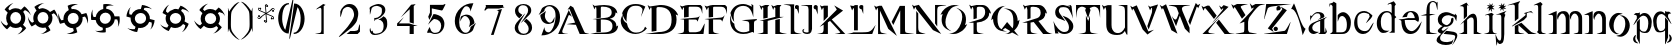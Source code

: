 SplineFontDB: 3.0
FontName: BlackLipstick
FullName: Black Lipstick
FamilyName: Black Lipstick
Weight: Regular
Copyright: (c)1998 - 2015 Terre Curran http://www.grilledcheese.com
Version: 2015-03-09
ItalicAngle: 0
UnderlinePosition: -123
UnderlineWidth: 20
Ascent: 800
Descent: 200
InvalidEm: 0
sfntRevision: 0x00010000
LayerCount: 2
Layer: 0 0 "Back" 1
Layer: 1 0 "Fore" 0
XUID: [1021 270 -1463357204 12714540]
FSType: 2
OS2Version: 1
OS2_WeightWidthSlopeOnly: 0
OS2_UseTypoMetrics: 1
CreationTime: 964567483
ModificationTime: 1426082823
PfmFamily: 81
TTFWeight: 400
TTFWidth: 5
LineGap: 0
VLineGap: 0
Panose: 0 0 4 0 0 0 0 0 0 0
OS2TypoAscent: 878
OS2TypoAOffset: 0
OS2TypoDescent: -319
OS2TypoDOffset: 0
OS2TypoLinegap: 0
OS2WinAscent: 878
OS2WinAOffset: 0
OS2WinDescent: 319
OS2WinDOffset: 0
HheadAscent: 878
HheadAOffset: 0
HheadDescent: -319
HheadDOffset: 0
OS2SubXSize: 700
OS2SubYSize: 650
OS2SubXOff: 0
OS2SubYOff: 143
OS2SupXSize: 700
OS2SupYSize: 650
OS2SupXOff: 0
OS2SupYOff: 453
OS2StrikeYSize: 50
OS2StrikeYPos: 259
OS2CapHeight: 0
OS2XHeight: 0
OS2Vendor: 'MACR'
OS2CodePages: 00000001.00000000
OS2UnicodeRanges: 00000003.00000000.00000000.00000000
Lookup: 258 0 0 "'kern' Horizontal Kerning in Latin lookup 0" { "'kern' Horizontal Kerning in Latin lookup 0 subtable"  } ['kern' ('DFLT' <'dflt' > 'latn' <'dflt' > ) ]
MarkAttachClasses: 1
DEI: 91125
TtTable: prep
NPUSHB
 19
 12
 12
 11
 11
 10
 10
 9
 9
 4
 4
 3
 3
 2
 2
 1
 1
 0
 0
 1
SCANTYPE
PUSHW_1
 511
SCANCTRL
RCVT
ROUND[Grey]
WCVTP
RCVT
ROUND[Grey]
WCVTP
RCVT
ROUND[Grey]
WCVTP
RCVT
ROUND[Grey]
WCVTP
RCVT
ROUND[Grey]
WCVTP
RCVT
ROUND[Grey]
WCVTP
RCVT
ROUND[Grey]
WCVTP
RCVT
ROUND[Grey]
WCVTP
RCVT
ROUND[Grey]
WCVTP
PUSHB_4
 6
 5
 70
 0
CALL
PUSHB_4
 8
 7
 70
 0
CALL
PUSHB_2
 5
 5
RCVT
ROUND[Grey]
WCVTP
PUSHB_2
 7
 7
RCVT
ROUND[Grey]
WCVTP
EndTTInstrs
TtTable: fpgm
NPUSHB
 1
 0
FDEF
SROUND
RCVT
DUP
PUSHB_1
 3
CINDEX
RCVT
SWAP
SUB
ROUND[Grey]
RTG
SWAP
ROUND[Grey]
ADD
WCVTP
ENDF
EndTTInstrs
ShortTable: cvt  16
  -281
  -6
  519
  711
  800
  110
  82
  32
  42
  66
  111
  20
  191
  23133
  1
  3
EndShort
ShortTable: maxp 16
  1
  0
  80
  166
  7
  0
  0
  2
  8
  64
  10
  0
  76
  162
  1
  1
EndShort
LangName: 1033 "+AKkA-1998 - 2015 Terrence Curran http://www.grilledcheese.com" "" "Regular" "Grilledcheese.com Black Lipstick" "" "2015-03-09"
Encoding: ISO8859-1
UnicodeInterp: none
NameList: AGL For New Fonts
DisplaySize: -48
AntiAlias: 1
FitToEm: 1
WinInfo: 0 21 10
BeginPrivate: 0
EndPrivate
BeginChars: 260 80

StartChar: .notdef
Encoding: 256 -1 0
Width: 500
Flags: HW
LayerCount: 2
Back
Fore
SplineSet
63 0 m 1
 63 800 l 1
 438 800 l 1
 438 0 l 1
 63 0 l 1
125 63 m 1
 375 63 l 1
 375 738 l 1
 125 738 l 1
 125 63 l 1
EndSplineSet
EndChar

StartChar: .null
Encoding: 257 -1 1
Width: 0
Flags: HW
LayerCount: 2
Back
Fore
EndChar

StartChar: nonmarkingreturn
Encoding: 258 -1 2
Width: 500
Flags: HW
LayerCount: 2
Back
Fore
EndChar

StartChar: space
Encoding: 32 32 3
Width: 500
Flags: HW
LayerCount: 2
Back
Fore
EndChar

StartChar: exclam
Encoding: 33 33 4
Width: 815
Flags: HW
HStem: 134 106<321.708 463.499> 523 94<321.959 463.495>
VStem: 154 103<305.903 456.675> 529 103<306.421 456.947>
LayerCount: 2
Back
Fore
SplineSet
632 376 m 4
 632 434 614 484 579 527 c 5
 623 571 l 5
 676 555 748 495 767 445 c 5
 759 521 666 631 609 664 c 5
 524 578 l 5
 487 604 443 617 393 617 c 4
 335 617 285 599 244 564 c 5
 209 599 l 5
 225 652 285 724 335 743 c 5
 260 734 150 642 116 585 c 5
 193 508 l 5
 167 470 154 426 154 376 c 4
 154 321 170 273 201 232 c 5
 163 194 l 5
 110 210 38 270 19 320 c 5
 27 245 119 134 177 101 c 5
 254 179 l 5
 294 149 340 134 393 134 c 4
 438 134 479 145 516 167 c 5
 562 120 l 5
 546 67 487 -5 437 -24 c 5
 512 -16 623 77 655 134 c 5
 573 216 l 5
 612 260 632 313 632 376 c 4
257 381 m 4
 257 457 317 523 393 523 c 260
 469 523 529 457 529 381 c 4
 529 305 468 240 393 240 c 260
 318 240 257 305 257 381 c 4
EndSplineSet
Kerns2: 76 -30 "'kern' Horizontal Kerning in Latin lookup 0 subtable" 67 -106 "'kern' Horizontal Kerning in Latin lookup 0 subtable" 66 -81 "'kern' Horizontal Kerning in Latin lookup 0 subtable" 65 -45 "'kern' Horizontal Kerning in Latin lookup 0 subtable" 64 -50 "'kern' Horizontal Kerning in Latin lookup 0 subtable" 63 -50 "'kern' Horizontal Kerning in Latin lookup 0 subtable" 62 -81 "'kern' Horizontal Kerning in Latin lookup 0 subtable" 61 -147 "'kern' Horizontal Kerning in Latin lookup 0 subtable" 60 -30 "'kern' Horizontal Kerning in Latin lookup 0 subtable" 59 -69 "'kern' Horizontal Kerning in Latin lookup 0 subtable" 58 -95 "'kern' Horizontal Kerning in Latin lookup 0 subtable" 57 -42 "'kern' Horizontal Kerning in Latin lookup 0 subtable" 56 -44 "'kern' Horizontal Kerning in Latin lookup 0 subtable" 55 -100 "'kern' Horizontal Kerning in Latin lookup 0 subtable" 54 -71 "'kern' Horizontal Kerning in Latin lookup 0 subtable" 53 -45 "'kern' Horizontal Kerning in Latin lookup 0 subtable" 52 -65 "'kern' Horizontal Kerning in Latin lookup 0 subtable" 51 -30 "'kern' Horizontal Kerning in Latin lookup 0 subtable" 50 -104 "'kern' Horizontal Kerning in Latin lookup 0 subtable" 49 -33 "'kern' Horizontal Kerning in Latin lookup 0 subtable" 48 -105 "'kern' Horizontal Kerning in Latin lookup 0 subtable" 47 -88 "'kern' Horizontal Kerning in Latin lookup 0 subtable" 46 -74 "'kern' Horizontal Kerning in Latin lookup 0 subtable" 45 -72 "'kern' Horizontal Kerning in Latin lookup 0 subtable" 44 -124 "'kern' Horizontal Kerning in Latin lookup 0 subtable" 42 -42 "'kern' Horizontal Kerning in Latin lookup 0 subtable" 41 -83 "'kern' Horizontal Kerning in Latin lookup 0 subtable" 39 -86 "'kern' Horizontal Kerning in Latin lookup 0 subtable" 37 -80 "'kern' Horizontal Kerning in Latin lookup 0 subtable" 36 -54 "'kern' Horizontal Kerning in Latin lookup 0 subtable" 35 -174 "'kern' Horizontal Kerning in Latin lookup 0 subtable" 34 -163 "'kern' Horizontal Kerning in Latin lookup 0 subtable" 33 -156 "'kern' Horizontal Kerning in Latin lookup 0 subtable" 32 -194 "'kern' Horizontal Kerning in Latin lookup 0 subtable" 31 -129 "'kern' Horizontal Kerning in Latin lookup 0 subtable" 30 -26 "'kern' Horizontal Kerning in Latin lookup 0 subtable" 29 -91 "'kern' Horizontal Kerning in Latin lookup 0 subtable" 28 -148 "'kern' Horizontal Kerning in Latin lookup 0 subtable" 27 -138 "'kern' Horizontal Kerning in Latin lookup 0 subtable" 26 -30 "'kern' Horizontal Kerning in Latin lookup 0 subtable" 25 -134 "'kern' Horizontal Kerning in Latin lookup 0 subtable" 24 -147 "'kern' Horizontal Kerning in Latin lookup 0 subtable" 23 -145 "'kern' Horizontal Kerning in Latin lookup 0 subtable" 22 -170 "'kern' Horizontal Kerning in Latin lookup 0 subtable" 21 -99 "'kern' Horizontal Kerning in Latin lookup 0 subtable" 20 -154 "'kern' Horizontal Kerning in Latin lookup 0 subtable" 19 -212 "'kern' Horizontal Kerning in Latin lookup 0 subtable" 18 -147 "'kern' Horizontal Kerning in Latin lookup 0 subtable" 17 -134 "'kern' Horizontal Kerning in Latin lookup 0 subtable" 16 -329 "'kern' Horizontal Kerning in Latin lookup 0 subtable" 15 -25 "'kern' Horizontal Kerning in Latin lookup 0 subtable" 12 -210 "'kern' Horizontal Kerning in Latin lookup 0 subtable" 10 -135 "'kern' Horizontal Kerning in Latin lookup 0 subtable" 6 -48 "'kern' Horizontal Kerning in Latin lookup 0 subtable" 5 -145 "'kern' Horizontal Kerning in Latin lookup 0 subtable" 4 -145 "'kern' Horizontal Kerning in Latin lookup 0 subtable"
EndChar

StartChar: quotedbl
Encoding: 34 34 5
Width: 811
Flags: HW
LayerCount: 2
Back
Fore
SplineSet
637 378 m 4
 637 411 630 443 616 473 c 5
 670 504 l 5
 711 478 766 404 776 346 c 5
 776 430 724 554 680 597 c 5
 576 536 l 5
 538 582 474 618 395 618 c 4
 363 618 332 610 302 595 c 5
 277 638 l 5
 304 680 376 736 436 745 c 5
 348 745 229 696 184 649 c 5
 238 554 l 5
 192 515 157 447 157 373 c 4
 157 344 162 315 174 286 c 5
 128 260 l 5
 85 285 30 356 21 418 c 5
 22 328 70 211 117 166 c 5
 212 221 l 5
 260 160 356 111 462 142 c 5
 495 84 l 5
 469 42 395 -14 336 -22 c 5
 420 -22 545 29 588 74 c 5
 530 175 l 5
 591 214 637 283 637 378 c 4
401 522 m 4
 479 522 535 459 535 383 c 4
 535 302 474 240 396 240 c 4
 317 240 262 301 262 378 c 4
 262 458 323 522 401 522 c 4
EndSplineSet
Kerns2: 67 -57 "'kern' Horizontal Kerning in Latin lookup 0 subtable" 66 -79 "'kern' Horizontal Kerning in Latin lookup 0 subtable" 64 -45 "'kern' Horizontal Kerning in Latin lookup 0 subtable" 63 -45 "'kern' Horizontal Kerning in Latin lookup 0 subtable" 62 -71 "'kern' Horizontal Kerning in Latin lookup 0 subtable" 61 -138 "'kern' Horizontal Kerning in Latin lookup 0 subtable" 59 -67 "'kern' Horizontal Kerning in Latin lookup 0 subtable" 58 -85 "'kern' Horizontal Kerning in Latin lookup 0 subtable" 55 -48 "'kern' Horizontal Kerning in Latin lookup 0 subtable" 54 -25 "'kern' Horizontal Kerning in Latin lookup 0 subtable" 52 -55 "'kern' Horizontal Kerning in Latin lookup 0 subtable" 50 -106 "'kern' Horizontal Kerning in Latin lookup 0 subtable" 48 -108 "'kern' Horizontal Kerning in Latin lookup 0 subtable" 47 -91 "'kern' Horizontal Kerning in Latin lookup 0 subtable" 46 -78 "'kern' Horizontal Kerning in Latin lookup 0 subtable" 45 -77 "'kern' Horizontal Kerning in Latin lookup 0 subtable" 44 -124 "'kern' Horizontal Kerning in Latin lookup 0 subtable" 42 -45 "'kern' Horizontal Kerning in Latin lookup 0 subtable" 41 -74 "'kern' Horizontal Kerning in Latin lookup 0 subtable" 40 26 "'kern' Horizontal Kerning in Latin lookup 0 subtable" 39 -77 "'kern' Horizontal Kerning in Latin lookup 0 subtable" 37 -71 "'kern' Horizontal Kerning in Latin lookup 0 subtable" 36 -45 "'kern' Horizontal Kerning in Latin lookup 0 subtable" 35 -165 "'kern' Horizontal Kerning in Latin lookup 0 subtable" 34 -153 "'kern' Horizontal Kerning in Latin lookup 0 subtable" 33 -174 "'kern' Horizontal Kerning in Latin lookup 0 subtable" 32 -185 "'kern' Horizontal Kerning in Latin lookup 0 subtable" 31 -115 "'kern' Horizontal Kerning in Latin lookup 0 subtable" 28 -61 "'kern' Horizontal Kerning in Latin lookup 0 subtable" 27 -130 "'kern' Horizontal Kerning in Latin lookup 0 subtable" 25 -49 "'kern' Horizontal Kerning in Latin lookup 0 subtable" 24 -127 "'kern' Horizontal Kerning in Latin lookup 0 subtable" 23 -150 "'kern' Horizontal Kerning in Latin lookup 0 subtable" 22 -174 "'kern' Horizontal Kerning in Latin lookup 0 subtable" 21 -79 "'kern' Horizontal Kerning in Latin lookup 0 subtable" 20 -137 "'kern' Horizontal Kerning in Latin lookup 0 subtable" 19 -183 "'kern' Horizontal Kerning in Latin lookup 0 subtable" 18 -150 "'kern' Horizontal Kerning in Latin lookup 0 subtable" 17 -127 "'kern' Horizontal Kerning in Latin lookup 0 subtable" 16 -350 "'kern' Horizontal Kerning in Latin lookup 0 subtable" 12 -201 "'kern' Horizontal Kerning in Latin lookup 0 subtable" 10 -131 "'kern' Horizontal Kerning in Latin lookup 0 subtable" 6 -39 "'kern' Horizontal Kerning in Latin lookup 0 subtable" 5 -27 "'kern' Horizontal Kerning in Latin lookup 0 subtable" 4 -132 "'kern' Horizontal Kerning in Latin lookup 0 subtable"
EndChar

StartChar: numbersign
Encoding: 35 35 6
Width: 807
Flags: HW
LayerCount: 2
Back
Fore
SplineSet
608 254 m 0
 629 291 641 328 641 371 c 0
 641 384 640 397 638 411 c 1
 698 427 l 1
 729 395 761 329 761 266 c 0
 761 260 761 253 760 247 c 1
 772 273 777 304 777 336 c 0
 777 403 756 476 732 515 c 1
 615 483 l 1
 585 550 503 615 408 615 c 0
 395 615 381 614 366 611 c 1
 354 658 l 1
 382 685 449 723 508 723 c 0
 517 723 526 722 534 720 c 1
 508 732 477 737 445 737 c 0
 378 737 305 716 266 693 c 1
 294 588 l 1
 225 555 161 475 161 375 c 0
 161 365 162 355 163 345 c 1
 111 331 l 1
 81 364 48 430 48 493 c 0
 48 499 48 506 49 512 c 1
 37 486 32 455 32 423 c 0
 32 356 53 283 77 244 c 1
 183 273 l 1
 215 198 297 134 403 132 c 1
 420 67 l 1
 387 36 321 4 257 4 c 0
 251 4 245 4 239 5 c 1
 265 -6 297 -10 329 -10 c 0
 396 -10 468 10 508 33 c 1
 477 145 l 1
 533 163 577 199 608 254 c 0
408 518 m 0
 490 518 541 454 541 383 c 0
 541 297 473 239 399 239 c 0
 318 239 267 302 267 374 c 0
 267 460 335 518 408 518 c 0
EndSplineSet
Kerns2: 67 -48 "'kern' Horizontal Kerning in Latin lookup 0 subtable" 66 -78 "'kern' Horizontal Kerning in Latin lookup 0 subtable" 65 23 "'kern' Horizontal Kerning in Latin lookup 0 subtable" 64 -46 "'kern' Horizontal Kerning in Latin lookup 0 subtable" 63 -46 "'kern' Horizontal Kerning in Latin lookup 0 subtable" 62 -71 "'kern' Horizontal Kerning in Latin lookup 0 subtable" 61 -136 "'kern' Horizontal Kerning in Latin lookup 0 subtable" 60 -21 "'kern' Horizontal Kerning in Latin lookup 0 subtable" 59 -69 "'kern' Horizontal Kerning in Latin lookup 0 subtable" 58 -28 "'kern' Horizontal Kerning in Latin lookup 0 subtable" 55 28 "'kern' Horizontal Kerning in Latin lookup 0 subtable" 53 23 "'kern' Horizontal Kerning in Latin lookup 0 subtable" 52 -55 "'kern' Horizontal Kerning in Latin lookup 0 subtable" 50 -144 "'kern' Horizontal Kerning in Latin lookup 0 subtable" 48 -159 "'kern' Horizontal Kerning in Latin lookup 0 subtable" 47 -182 "'kern' Horizontal Kerning in Latin lookup 0 subtable" 46 -103 "'kern' Horizontal Kerning in Latin lookup 0 subtable" 45 -117 "'kern' Horizontal Kerning in Latin lookup 0 subtable" 44 -123 "'kern' Horizontal Kerning in Latin lookup 0 subtable" 41 26 "'kern' Horizontal Kerning in Latin lookup 0 subtable" 40 28 "'kern' Horizontal Kerning in Latin lookup 0 subtable" 39 20 "'kern' Horizontal Kerning in Latin lookup 0 subtable" 37 -71 "'kern' Horizontal Kerning in Latin lookup 0 subtable" 36 -43 "'kern' Horizontal Kerning in Latin lookup 0 subtable" 35 -166 "'kern' Horizontal Kerning in Latin lookup 0 subtable" 34 -128 "'kern' Horizontal Kerning in Latin lookup 0 subtable" 33 -175 "'kern' Horizontal Kerning in Latin lookup 0 subtable" 32 -186 "'kern' Horizontal Kerning in Latin lookup 0 subtable" 31 -44 "'kern' Horizontal Kerning in Latin lookup 0 subtable" 28 -62 "'kern' Horizontal Kerning in Latin lookup 0 subtable" 27 -130 "'kern' Horizontal Kerning in Latin lookup 0 subtable" 25 -49 "'kern' Horizontal Kerning in Latin lookup 0 subtable" 24 -99 "'kern' Horizontal Kerning in Latin lookup 0 subtable" 23 -150 "'kern' Horizontal Kerning in Latin lookup 0 subtable" 22 -296 "'kern' Horizontal Kerning in Latin lookup 0 subtable" 21 -78 "'kern' Horizontal Kerning in Latin lookup 0 subtable" 20 -138 "'kern' Horizontal Kerning in Latin lookup 0 subtable" 19 -117 "'kern' Horizontal Kerning in Latin lookup 0 subtable" 18 -151 "'kern' Horizontal Kerning in Latin lookup 0 subtable" 17 -129 "'kern' Horizontal Kerning in Latin lookup 0 subtable" 16 -350 "'kern' Horizontal Kerning in Latin lookup 0 subtable" 12 -201 "'kern' Horizontal Kerning in Latin lookup 0 subtable" 6 -41 "'kern' Horizontal Kerning in Latin lookup 0 subtable" 5 -27 "'kern' Horizontal Kerning in Latin lookup 0 subtable" 4 -22 "'kern' Horizontal Kerning in Latin lookup 0 subtable"
EndChar

StartChar: dollar
Encoding: 36 36 7
Width: 864
Flags: HW
LayerCount: 2
Back
Fore
SplineSet
574 202 m 0
 614.666666667 242.666666667 637.666666667 290.666666667 643 346 c 1
 705 346 l 1
 722.333333333 313.333333333 731 274.333333333 731 229 c 0
 731 199 726.666666667 174.666666667 718 156 c 1
 752 198 769 262.333333333 769 349 c 0
 769 378.333333333 766.333333333 402.666666667 761 422 c 1
 640 421 l 1
 632 466.333333333 610.333333333 506.666666667 575 542 c 0
 533.666666667 582.666666667 486 605 432 609 c 1
 432 658 l 1
 464.666666667 676 504 685 550 685 c 0
 579.333333333 685 603.666666667 680.666666667 623 672 c 1
 580.333333333 705.333333333 516 722 430 722 c 0
 400 722 375.666666667 719.333333333 357 714 c 1
 356 605 l 1
 310.666666667 597 270.333333333 575.333333333 235 540 c 0
 196.333333333 501.333333333 173.666666667 456.333333333 167 405 c 1
 114 405 l 1
 96 437.666666667 87 477 87 523 c 0
 87 552.333333333 91.3333333333 576.666666667 100 596 c 1
 66.6666666667 553.333333333 50 489 50 403 c 0
 50 373 52.6666666667 348.666666667 58 330 c 1
 167 330 l 1
 173.666666667 280.666666667 195.666666667 237.333333333 233 200 c 0
 265.666666667 168 302.666666667 147 344 137 c 1
 344 70 l 1
 311.333333333 52.6666666667 272 44 226 44 c 0
 196.666666667 44 172.333333333 48.3333333333 153 57 c 1
 195.666666667 23 260 6 346 6 c 0
 376 6 400.333333333 8.66666666667 419 14 c 1
 419 131 l 1
 477.666666667 133.666666667 529.333333333 157.333333333 574 202 c 0
414 514 m 0
 451.333333333 514 482.833333333 501 508.5 475 c 128
 534.166666667 449 547 417.333333333 547 380 c 0
 547 340.666666667 532.833333333 306.833333333 504.5 278.5 c 128
 476.166666667 250.166666667 442.333333333 236 403 236 c 0
 365.666666667 236 334.166666667 249 308.5 275 c 128
 282.833333333 301 270 332.666666667 270 370 c 0
 270 409.333333333 284.166666667 443.166666667 312.5 471.5 c 128
 340.833333333 499.833333333 374.666666667 514 414 514 c 0
EndSplineSet
EndChar

StartChar: percent
Encoding: 37 37 8
Width: 864
Flags: HW
LayerCount: 2
Back
Fore
SplineSet
527 160 m 0
 577 189.333333333 611.666666667 230 631 282 c 1
 691 266 l 1
 694.333333333 252 696 236.666666667 696 220 c 0
 696 159.333333333 682 112 654 78 c 1
 685.333333333 101.333333333 712.333333333 140.666666667 735 196 c 0
 755 246 765 288.666666667 765 324 c 1
 647 355 l 1
 651.666666667 401 641.333333333 445.333333333 616 488 c 0
 587.333333333 538.666666667 547 573 495 591 c 1
 508 638 l 1
 522 641.333333333 537.333333333 643 554 643 c 0
 615.333333333 643 662.666666667 629 696 601 c 1
 673.333333333 632.333333333 634 659.333333333 578 682 c 0
 528 702 485.333333333 712 450 712 c 1
 421 607 l 1
 375 610.333333333 330.333333333 599.666666667 287 575 c 0
 240.333333333 547.666666667 207 510 187 462 c 1
 135 476 l 1
 131.666666667 490 130 505.333333333 130 522 c 0
 130 582.666666667 144 630 172 664 c 1
 140.666666667 640.666666667 113.666666667 601.333333333 91 546 c 0
 71 496 61 453.333333333 61 418 c 1
 167 389 l 1
 165.666666667 379.666666667 165 370.333333333 165 361 c 0
 165 320.333333333 176.5 281 199.5 243 c 128
 222.5 205 252 176.333333333 288 157 c 1
 270 93 l 1
 256.666666667 89.6666666667 241.333333333 88 224 88 c 0
 163.333333333 88 116.333333333 101.666666667 83 129 c 1
 105.666666667 98.3333333333 145 71.6666666667 201 49 c 0
 251 29 293.666666667 19 329 19 c 1
 359 132 l 1
 375 128.666666667 391 127 407 127 c 0
 447.666666667 127 487.666666667 138 527 160 c 0
344 488 m 0
 366.666666667 501.333333333 390.666666667 508 416 508 c 0
 469.333333333 508 508.666666667 485.666666667 534 441 c 0
 546 420.333333333 552 398.333333333 552 375 c 0
 552 321 528 280.333333333 480 253 c 0
 457.333333333 239.666666667 433.333333333 233 408 233 c 0
 354.666666667 233 315.333333333 255.333333333 290 300 c 0
 278 320 272 342 272 366 c 0
 272 420 296 460.666666667 344 488 c 0
EndSplineSet
EndChar

StartChar: ampersand
Encoding: 38 38 9
Width: 864
Flags: HW
LayerCount: 2
Back
Fore
SplineSet
471 132 m 0
 527 147.333333333 571 177.666666667 603 223 c 1
 657 192 l 1
 655.666666667 162 646.666666667 129.666666667 630 95 c 128
 613.333333333 60.3333333333 594.333333333 35.3333333333 573 20 c 1
 608.333333333 34 644.333333333 65 681 113 c 0
 713 156.333333333 733.666666667 195 743 229 c 1
 638 289 l 1
 646.666666667 313.666666667 651 338 651 362 c 0
 651 382.666666667 648 404 642 426 c 0
 626.666666667 482 596.666666667 525.333333333 552 556 c 1
 577 599 l 1
 607 597.666666667 639.166666667 588.666666667 673.5 572 c 128
 707.833333333 555.333333333 732.666666667 536.333333333 748 515 c 1
 734 550.333333333 703 586.333333333 655 623 c 0
 612.333333333 655 573.666666667 675.666666667 539 685 c 1
 484 591 l 1
 460 599.666666667 435.666666667 604 411 604 c 0
 391 604 369.666666667 601 347 595 c 0
 294.333333333 581 252 553.333333333 220 512 c 1
 174 539 l 1
 174.666666667 569 183.5 601.166666667 200.5 635.5 c 128
 217.5 669.833333333 236.666666667 694.666666667 258 710 c 1
 222 696 186 665 150 617 c 0
 117.333333333 574.333333333 96.6666666667 535.666666667 88 501 c 1
 183 447 l 1
 171.666666667 419.666666667 166 392.333333333 166 365 c 0
 166 295 190.333333333 237 239 191 c 1
 206 134 l 1
 175.333333333 134.666666667 142.833333333 143.333333333 108.5 160 c 128
 74.1666666667 176.666666667 49.3333333333 195.666666667 34 217 c 1
 48 181.666666667 79 145.666666667 127 109 c 0
 169.666666667 77 208.333333333 56.3333333333 243 47 c 1
 301 148 l 1
 333.666666667 131.333333333 368 123 404 123 c 0
 426 123 448.333333333 126 471 132 c 0
379 496 m 0
 391.666666667 499.333333333 404.333333333 501 417 501 c 0
 448.333333333 501 476.5 491.833333333 501.5 473.5 c 128
 526.5 455.166666667 543 431.333333333 551 402 c 0
 553.666666667 390.666666667 555 379.333333333 555 368 c 0
 555 337.333333333 545.333333333 309.333333333 526 284 c 128
 506.666666667 258.666666667 481 242 449 234 c 0
 437 230.666666667 424.333333333 229 411 229 c 0
 380.333333333 229 352.5 238.166666667 327.5 256.5 c 128
 302.5 274.833333333 286 299 278 329 c 0
 274.666666667 339.666666667 273 351 273 363 c 0
 273 393.666666667 282.833333333 421.5 302.5 446.5 c 128
 322.166666667 471.5 347.666666667 488 379 496 c 0
EndSplineSet
EndChar

StartChar: quotesingle
Encoding: 39 39 10
Width: 824
Flags: HW
LayerCount: 2
Back
Fore
SplineSet
407 120 m 0
 465.666666667 120 516.333333333 137.666666667 559 173 c 1
 603 129 l 1
 594.333333333 100.333333333 577.333333333 71.5 552 42.5 c 128
 526.666666667 13.5 501.666666667 -5.66666666667 477 -15 c 1
 515 -11 558 9.66666666667 606 47 c 0
 648 80.3333333333 678 112.333333333 696 143 c 1
 610 228 l 1
 636 265.333333333 649 309 649 359 c 0
 649 417 631.333333333 466.666666667 596 508 c 1
 631 543 l 1
 659.666666667 534.333333333 688.5 517.333333333 717.5 492 c 128
 746.5 466.666666667 765.666666667 441.666666667 775 417 c 1
 770.333333333 455 749.666666667 498 713 546 c 0
 679.666666667 588 647.666666667 618 617 636 c 1
 540 559 l 1
 501.333333333 585 457 598 407 598 c 0
 353 598 305.333333333 582.333333333 264 551 c 1
 226 589 l 1
 234.666666667 617.666666667 251.666666667 646.5 277 675.5 c 128
 302.333333333 704.5 327.333333333 723.666666667 352 733 c 1
 313.333333333 729 270.333333333 708.333333333 223 671 c 0
 181 638.333333333 151 606.333333333 133 575 c 1
 211 498 l 1
 181 458 166 411.666666667 166 359 c 0
 166 313.666666667 177 272.666666667 199 236 c 1
 152 189 l 1
 123.333333333 197.666666667 94.5 214.666666667 65.5 240 c 128
 36.5 265.333333333 17.3333333333 290.333333333 8 315 c 1
 12 277 32.6666666667 234 70 186 c 0
 102.666666667 144 134.666666667 114 166 96 c 1
 248 179 l 1
 292 139.666666667 345 120 407 120 c 0
413 495 m 0
 452.333333333 495 485.666666667 481.666666667 513 455 c 128
 540.333333333 428.333333333 554 396.333333333 554 359 c 256
 554 321.666666667 540.333333333 289.666666667 513 263 c 128
 485.666666667 236.333333333 452.333333333 223 413 223 c 0
 374.333333333 223 341.166666667 236.333333333 313.5 263 c 128
 285.833333333 289.666666667 272 321.666666667 272 359 c 256
 272 396.333333333 285.833333333 428.333333333 313.5 455 c 128
 341.166666667 481.666666667 374.333333333 495 413 495 c 0
EndSplineSet
Kerns2: 76 -26 "'kern' Horizontal Kerning in Latin lookup 0 subtable" 74 -23 "'kern' Horizontal Kerning in Latin lookup 0 subtable" 67 -84 "'kern' Horizontal Kerning in Latin lookup 0 subtable" 66 -83 "'kern' Horizontal Kerning in Latin lookup 0 subtable" 65 -22 "'kern' Horizontal Kerning in Latin lookup 0 subtable" 64 -50 "'kern' Horizontal Kerning in Latin lookup 0 subtable" 63 -50 "'kern' Horizontal Kerning in Latin lookup 0 subtable" 62 -81 "'kern' Horizontal Kerning in Latin lookup 0 subtable" 61 -148 "'kern' Horizontal Kerning in Latin lookup 0 subtable" 60 -25 "'kern' Horizontal Kerning in Latin lookup 0 subtable" 59 -72 "'kern' Horizontal Kerning in Latin lookup 0 subtable" 58 -96 "'kern' Horizontal Kerning in Latin lookup 0 subtable" 57 -28 "'kern' Horizontal Kerning in Latin lookup 0 subtable" 56 -21 "'kern' Horizontal Kerning in Latin lookup 0 subtable" 55 -78 "'kern' Horizontal Kerning in Latin lookup 0 subtable" 54 -55 "'kern' Horizontal Kerning in Latin lookup 0 subtable" 53 -23 "'kern' Horizontal Kerning in Latin lookup 0 subtable" 52 -66 "'kern' Horizontal Kerning in Latin lookup 0 subtable" 51 -27 "'kern' Horizontal Kerning in Latin lookup 0 subtable" 50 -125 "'kern' Horizontal Kerning in Latin lookup 0 subtable" 49 -30 "'kern' Horizontal Kerning in Latin lookup 0 subtable" 48 -126 "'kern' Horizontal Kerning in Latin lookup 0 subtable" 47 -109 "'kern' Horizontal Kerning in Latin lookup 0 subtable" 46 -88 "'kern' Horizontal Kerning in Latin lookup 0 subtable" 45 -88 "'kern' Horizontal Kerning in Latin lookup 0 subtable" 44 -132 "'kern' Horizontal Kerning in Latin lookup 0 subtable" 42 -49 "'kern' Horizontal Kerning in Latin lookup 0 subtable" 41 -84 "'kern' Horizontal Kerning in Latin lookup 0 subtable" 39 -88 "'kern' Horizontal Kerning in Latin lookup 0 subtable" 37 -81 "'kern' Horizontal Kerning in Latin lookup 0 subtable" 36 -53 "'kern' Horizontal Kerning in Latin lookup 0 subtable" 35 -176 "'kern' Horizontal Kerning in Latin lookup 0 subtable" 34 -164 "'kern' Horizontal Kerning in Latin lookup 0 subtable" 33 -164 "'kern' Horizontal Kerning in Latin lookup 0 subtable" 32 -196 "'kern' Horizontal Kerning in Latin lookup 0 subtable" 31 -131 "'kern' Horizontal Kerning in Latin lookup 0 subtable" 30 -22 "'kern' Horizontal Kerning in Latin lookup 0 subtable" 29 -92 "'kern' Horizontal Kerning in Latin lookup 0 subtable" 28 -150 "'kern' Horizontal Kerning in Latin lookup 0 subtable" 27 -140 "'kern' Horizontal Kerning in Latin lookup 0 subtable" 26 -21 "'kern' Horizontal Kerning in Latin lookup 0 subtable" 25 -135 "'kern' Horizontal Kerning in Latin lookup 0 subtable" 24 -124 "'kern' Horizontal Kerning in Latin lookup 0 subtable" 23 -154 "'kern' Horizontal Kerning in Latin lookup 0 subtable" 22 -189 "'kern' Horizontal Kerning in Latin lookup 0 subtable" 21 -93 "'kern' Horizontal Kerning in Latin lookup 0 subtable" 20 -145 "'kern' Horizontal Kerning in Latin lookup 0 subtable" 19 -192 "'kern' Horizontal Kerning in Latin lookup 0 subtable" 18 -154 "'kern' Horizontal Kerning in Latin lookup 0 subtable" 17 -135 "'kern' Horizontal Kerning in Latin lookup 0 subtable" 16 -353 "'kern' Horizontal Kerning in Latin lookup 0 subtable" 15 -21 "'kern' Horizontal Kerning in Latin lookup 0 subtable" 12 -211 "'kern' Horizontal Kerning in Latin lookup 0 subtable" 10 -127 "'kern' Horizontal Kerning in Latin lookup 0 subtable" 6 -47 "'kern' Horizontal Kerning in Latin lookup 0 subtable" 5 -36 "'kern' Horizontal Kerning in Latin lookup 0 subtable" 4 -133 "'kern' Horizontal Kerning in Latin lookup 0 subtable"
EndChar

StartChar: parenleft
Encoding: 40 40 11
Width: 298
Flags: HW
LayerCount: 2
Back
Fore
SplineSet
23 415 m 1
 23 416.333333333 23 288.666666667 23 32 c 0
 23 24.6666666667 23.3333333333 21 24 21 c 0
 26 21 30.6666666667 36.6666666667 38 68 c 128
 45.3333333333 99.3333333333 50 115 52 115 c 0
 53.3333333333 113.666666667 54 109.333333333 54 102 c 0
 62.6666666667 75.3333333333 67.3333333333 60.6666666667 68 58 c 0
 72.6666666667 47.3333333333 80.3333333333 33.6666666667 91 17 c 0
 120.333333333 -29.6666666667 158 -72 204 -110 c 0
 246 -144.666666667 284.666666667 -166.333333333 320 -175 c 1
 282 -144 l 2
 256 -124 225.666666667 -93 191 -51 c 0
 159 -11.6666666667 136.666666667 20.3333333333 124 45 c 0
 106 81.6666666667 97 136.666666667 97 210 c 0
 97 230 97.3333333333 254 98 282 c 0
 98.6666666667 326 99.5 369.666666667 100.5 413 c 128
 101.5 456.333333333 105.166666667 492 111.5 520 c 128
 117.833333333 548 144 591.166666667 190 649.5 c 128
 236 707.833333333 277.666666667 750 315 776 c 1
 256 758 l 1
 210 732.666666667 165 691 121 633 c 0
 90.3333333333 593 68.6666666667 561.333333333 56 538 c 0
 54.6666666667 534.666666667 50 547.666666667 42 577 c 0
 33.3333333333 609 27.6666666667 625 25 625 c 0
 23.6666666667 624.333333333 23 623.333333333 23 622 c 0
 25 608.666666667 26 572.333333333 26 513 c 0
 25.3333333333 455 24.3333333333 422.333333333 23 415 c 1
EndSplineSet
Kerns2: 76 -80 "'kern' Horizontal Kerning in Latin lookup 0 subtable" 74 -105 "'kern' Horizontal Kerning in Latin lookup 0 subtable" 73 -109 "'kern' Horizontal Kerning in Latin lookup 0 subtable" 72 -115 "'kern' Horizontal Kerning in Latin lookup 0 subtable" 71 -99 "'kern' Horizontal Kerning in Latin lookup 0 subtable" 70 -74 "'kern' Horizontal Kerning in Latin lookup 0 subtable" 69 -98 "'kern' Horizontal Kerning in Latin lookup 0 subtable" 68 -115 "'kern' Horizontal Kerning in Latin lookup 0 subtable" 67 -191 "'kern' Horizontal Kerning in Latin lookup 0 subtable" 65 -114 "'kern' Horizontal Kerning in Latin lookup 0 subtable" 64 -127 "'kern' Horizontal Kerning in Latin lookup 0 subtable" 63 -127 "'kern' Horizontal Kerning in Latin lookup 0 subtable" 60 46 "'kern' Horizontal Kerning in Latin lookup 0 subtable" 59 -117 "'kern' Horizontal Kerning in Latin lookup 0 subtable" 57 59 "'kern' Horizontal Kerning in Latin lookup 0 subtable" 56 -133 "'kern' Horizontal Kerning in Latin lookup 0 subtable" 55 -111 "'kern' Horizontal Kerning in Latin lookup 0 subtable" 54 -139 "'kern' Horizontal Kerning in Latin lookup 0 subtable" 53 -112 "'kern' Horizontal Kerning in Latin lookup 0 subtable" 52 48 "'kern' Horizontal Kerning in Latin lookup 0 subtable" 51 -112 "'kern' Horizontal Kerning in Latin lookup 0 subtable" 50 -60 "'kern' Horizontal Kerning in Latin lookup 0 subtable" 49 -46 "'kern' Horizontal Kerning in Latin lookup 0 subtable" 44 -53 "'kern' Horizontal Kerning in Latin lookup 0 subtable" 42 -92 "'kern' Horizontal Kerning in Latin lookup 0 subtable" 40 -106 "'kern' Horizontal Kerning in Latin lookup 0 subtable" 38 -126 "'kern' Horizontal Kerning in Latin lookup 0 subtable" 36 30 "'kern' Horizontal Kerning in Latin lookup 0 subtable" 35 -105 "'kern' Horizontal Kerning in Latin lookup 0 subtable" 34 -70 "'kern' Horizontal Kerning in Latin lookup 0 subtable" 33 -59 "'kern' Horizontal Kerning in Latin lookup 0 subtable" 32 -49 "'kern' Horizontal Kerning in Latin lookup 0 subtable" 31 -47 "'kern' Horizontal Kerning in Latin lookup 0 subtable" 30 -128 "'kern' Horizontal Kerning in Latin lookup 0 subtable" 28 -74 "'kern' Horizontal Kerning in Latin lookup 0 subtable" 27 -53 "'kern' Horizontal Kerning in Latin lookup 0 subtable" 26 -119 "'kern' Horizontal Kerning in Latin lookup 0 subtable" 25 -36 "'kern' Horizontal Kerning in Latin lookup 0 subtable" 24 -89 "'kern' Horizontal Kerning in Latin lookup 0 subtable" 23 -203 "'kern' Horizontal Kerning in Latin lookup 0 subtable" 22 -154 "'kern' Horizontal Kerning in Latin lookup 0 subtable" 21 -202 "'kern' Horizontal Kerning in Latin lookup 0 subtable" 20 -172 "'kern' Horizontal Kerning in Latin lookup 0 subtable" 19 -236 "'kern' Horizontal Kerning in Latin lookup 0 subtable" 18 -190 "'kern' Horizontal Kerning in Latin lookup 0 subtable" 17 -100 "'kern' Horizontal Kerning in Latin lookup 0 subtable" 16 -300 "'kern' Horizontal Kerning in Latin lookup 0 subtable" 15 -121 "'kern' Horizontal Kerning in Latin lookup 0 subtable" 12 35 "'kern' Horizontal Kerning in Latin lookup 0 subtable" 11 -64 "'kern' Horizontal Kerning in Latin lookup 0 subtable" 10 -139 "'kern' Horizontal Kerning in Latin lookup 0 subtable" 6 -159 "'kern' Horizontal Kerning in Latin lookup 0 subtable" 5 -149 "'kern' Horizontal Kerning in Latin lookup 0 subtable" 4 -146 "'kern' Horizontal Kerning in Latin lookup 0 subtable"
EndChar

StartChar: parenright
Encoding: 41 41 12
Width: 393
Flags: HW
LayerCount: 2
Back
Fore
SplineSet
315 422 m 1
 315 423.333333333 315 295.666666667 315 39 c 0
 315 32.3333333333 314.333333333 28.6666666667 313 28 c 0
 311.666666667 28 307.333333333 43.6666666667 300 75 c 128
 292.666666667 106.333333333 288 122 286 122 c 0
 284.666666667 120.666666667 284 116.666666667 284 110 c 0
 275.333333333 83.3333333333 270.333333333 68.3333333333 269 65 c 0
 265 55 257.666666667 41.3333333333 247 24 c 0
 217.666666667 -22.6666666667 179.666666667 -65 133 -103 c 0
 91 -137 52.6666666667 -158.666666667 18 -168 c 1
 55 -137 l 2
 81.6666666667 -117 112 -86 146 -44 c 0
 178.666666667 -4.66666666667 201 27.3333333333 213 52 c 0
 231.666666667 89.3333333333 241 144.666666667 241 218 c 0
 241 238 240.666666667 261.666666667 240 289 c 0
 238.666666667 333 237.666666667 376.666666667 237 420 c 128
 236.333333333 463.333333333 232.666666667 499.166666667 226 527.5 c 128
 219.333333333 555.833333333 193.166666667 599 147.5 657 c 128
 101.833333333 715 60 757 22 783 c 1
 82 765 l 1
 127.333333333 739.666666667 172.333333333 698 217 640 c 0
 247.666666667 600 269.333333333 568.333333333 282 545 c 0
 283.333333333 541.666666667 288 554.666666667 296 584 c 0
 304.666666667 616 310.333333333 632 313 632 c 0
 313.666666667 631.333333333 314.333333333 630.333333333 315 629 c 0
 312.333333333 615.666666667 311.333333333 579.333333333 312 520 c 0
 312 462 313 429.333333333 315 422 c 1
EndSplineSet
Kerns2: 67 -86 "'kern' Horizontal Kerning in Latin lookup 0 subtable" 66 -84 "'kern' Horizontal Kerning in Latin lookup 0 subtable" 64 -56 "'kern' Horizontal Kerning in Latin lookup 0 subtable" 63 -56 "'kern' Horizontal Kerning in Latin lookup 0 subtable" 62 -62 "'kern' Horizontal Kerning in Latin lookup 0 subtable" 61 -96 "'kern' Horizontal Kerning in Latin lookup 0 subtable" 60 -28 "'kern' Horizontal Kerning in Latin lookup 0 subtable" 59 -74 "'kern' Horizontal Kerning in Latin lookup 0 subtable" 58 -35 "'kern' Horizontal Kerning in Latin lookup 0 subtable" 57 -36 "'kern' Horizontal Kerning in Latin lookup 0 subtable" 56 -27 "'kern' Horizontal Kerning in Latin lookup 0 subtable" 54 -33 "'kern' Horizontal Kerning in Latin lookup 0 subtable" 52 -38 "'kern' Horizontal Kerning in Latin lookup 0 subtable" 50 -47 "'kern' Horizontal Kerning in Latin lookup 0 subtable" 49 -27 "'kern' Horizontal Kerning in Latin lookup 0 subtable" 48 -35 "'kern' Horizontal Kerning in Latin lookup 0 subtable" 47 -24 "'kern' Horizontal Kerning in Latin lookup 0 subtable" 44 -68 "'kern' Horizontal Kerning in Latin lookup 0 subtable" 37 -24 "'kern' Horizontal Kerning in Latin lookup 0 subtable" 35 -95 "'kern' Horizontal Kerning in Latin lookup 0 subtable" 34 -86 "'kern' Horizontal Kerning in Latin lookup 0 subtable" 33 -74 "'kern' Horizontal Kerning in Latin lookup 0 subtable" 32 -168 "'kern' Horizontal Kerning in Latin lookup 0 subtable" 31 -57 "'kern' Horizontal Kerning in Latin lookup 0 subtable" 30 -20 "'kern' Horizontal Kerning in Latin lookup 0 subtable" 28 -75 "'kern' Horizontal Kerning in Latin lookup 0 subtable" 27 -73 "'kern' Horizontal Kerning in Latin lookup 0 subtable" 25 -62 "'kern' Horizontal Kerning in Latin lookup 0 subtable" 24 -25 "'kern' Horizontal Kerning in Latin lookup 0 subtable" 23 -135 "'kern' Horizontal Kerning in Latin lookup 0 subtable" 22 -135 "'kern' Horizontal Kerning in Latin lookup 0 subtable" 21 -95 "'kern' Horizontal Kerning in Latin lookup 0 subtable" 20 -129 "'kern' Horizontal Kerning in Latin lookup 0 subtable" 19 -124 "'kern' Horizontal Kerning in Latin lookup 0 subtable" 18 -145 "'kern' Horizontal Kerning in Latin lookup 0 subtable" 17 -137 "'kern' Horizontal Kerning in Latin lookup 0 subtable" 16 -259 "'kern' Horizontal Kerning in Latin lookup 0 subtable" 15 -40 "'kern' Horizontal Kerning in Latin lookup 0 subtable" 12 -153 "'kern' Horizontal Kerning in Latin lookup 0 subtable" 11 -23 "'kern' Horizontal Kerning in Latin lookup 0 subtable" 10 -28 "'kern' Horizontal Kerning in Latin lookup 0 subtable" 6 -52 "'kern' Horizontal Kerning in Latin lookup 0 subtable" 5 -40 "'kern' Horizontal Kerning in Latin lookup 0 subtable" 4 -37 "'kern' Horizontal Kerning in Latin lookup 0 subtable"
EndChar

StartChar: asterisk
Encoding: 42 42 13
Width: 525
Flags: HW
LayerCount: 2
Back
Fore
SplineSet
250 336 m 0
 253.333333333 310 255.333333333 297.666666667 256 299 c 1
 257.333333333 284.333333333 254.666666667 271.666666667 248 261 c 0
 244 254.333333333 237.833333333 248.666666667 229.5 244 c 128
 221.166666667 239.333333333 217 236.666666667 217 236 c 0
 217 233.333333333 222.333333333 232 233 232 c 0
 244.333333333 232 254.833333333 236.666666667 264.5 246 c 128
 274.166666667 255.333333333 279 266 279 278 c 1
 279 272.666666667 276.333333333 293.666666667 271 341 c 0
 264.333333333 401.666666667 261 431.333333333 261 430 c 2
 261 445 l 1
 265.666666667 442.333333333 299.333333333 427.666666667 362 401 c 0
 373.333333333 396.333333333 385 391.666666667 397 387 c 0
 414.333333333 379 424 369.333333333 426 358 c 128
 428 346.666666667 429.666666667 335 431 323 c 0
 431 322.333333333 431.333333333 322 432 322 c 0
 433.333333333 322 435 323 437 325 c 0
 445 332.333333333 449 342.333333333 449 355 c 0
 449 373.666666667 441.333333333 387.333333333 426 396 c 0
 412.666666667 402 393.333333333 410.333333333 368 421 c 0
 346.666666667 429 319 441 285 457 c 1
 273 464 l 1
 290.333333333 474.666666667 320.666666667 496 364 528 c 0
 384.666666667 544 394.333333333 552 393 552 c 1
 404.333333333 560 415.333333333 564 426 564 c 0
 434 564 442 562 450 558 c 0
 457 554 457 554 464 550 c 1
 464.666666667 552 465.666666667 553.666666667 467 555 c 0
 461.666666667 577 446.333333333 588 421 588 c 0
 413 588 405.833333333 585.666666667 399.5 581 c 128
 393.166666667 576.333333333 376.333333333 564 349 544 c 0
 333.666666667 530.666666667 309.666666667 512.666666667 277 490 c 1
 260 481 l 1
 260 503.666666667 256.666666667 540.666666667 250 592 c 0
 247.333333333 618 245.666666667 630.333333333 245 629 c 1
 243 644.333333333 245.333333333 657 252 667 c 0
 256.666666667 673.666666667 263 679.333333333 271 684 c 128
 279 688.666666667 283 691.333333333 283 692 c 0
 283 695.333333333 278 697 268 697 c 0
 256.666666667 697 246.166666667 692.333333333 236.5 683 c 128
 226.833333333 673.666666667 222 663 222 651 c 1
 222 656.333333333 224.666666667 635.333333333 230 588 c 0
 236.666666667 527.333333333 240 497.333333333 240 498 c 2
 240 483 l 1
 217.333333333 495.666666667 183.666666667 511.333333333 139 530 c 0
 122 537 122 537 105 544 c 0
 87 552 77 561.666666667 75 573 c 128
 73 584.333333333 71.3333333333 596 70 608 c 0
 70 608.666666667 69.6666666667 609 69 609 c 0
 67.6666666667 609 66.3333333333 608 65 606 c 0
 57 598.666666667 53 588.666666667 53 576 c 0
 53 557.333333333 60.3333333333 543.666666667 75 535 c 0
 88.3333333333 529.666666667 107.666666667 521.333333333 133 510 c 0
 154.333333333 502 182 490 216 474 c 1
 228 467 l 1
 228 467 228 467 139 400 c 0
 118.333333333 384.666666667 108.666666667 377 110 377 c 1
 98.6666666667 369 87.3333333333 365 76 365 c 0
 68.6666666667 365 60.6666666667 367 52 371 c 0
 48 373.666666667 43.6666666667 376.333333333 39 379 c 0
 37.6666666667 377 36.6666666667 375 36 373 c 0
 40.6666666667 351.666666667 56 341 82 341 c 0
 89.3333333333 341 96.3333333333 343.333333333 103 348 c 128
 109.666666667 352.666666667 126.666666667 365 154 385 c 0
 171.333333333 399 195.333333333 417 226 439 c 2
 240 448 l 1
 240.666666667 424.666666667 244 387.333333333 250 336 c 0
253 648 m 0
 253 664.666666667 261.666666667 673 279 673 c 0
 295.666666667 673 304 664.666666667 304 648 c 0
 304 630.666666667 295.666666667 622 279 622 c 0
 261.666666667 622 253 630.666666667 253 648 c 0
92 561 m 256
 77.3333333333 569.666666667 74.3333333333 581.333333333 83 596 c 0
 91.6666666667 610 103 613 117 605 c 0
 131.666666667 596.333333333 135 584.666666667 127 570 c 0
 118.333333333 555.333333333 106.666666667 552.333333333 92 561 c 256
88 375 m 256
 73.3333333333 366.333333333 62 369.333333333 54 384 c 0
 45.3333333333 398.666666667 48.3333333333 410.333333333 63 419 c 0
 77.6666666667 427 89 424 97 410 c 0
 105.666666667 395.333333333 102.666666667 383.666666667 88 375 c 256
247 280 m 256
 247 263.333333333 238.333333333 255 221 255 c 0
 204.333333333 255 196 263.333333333 196 280 c 256
 196 296.666666667 204.333333333 305 221 305 c 0
 238.333333333 305 247 296.666666667 247 280 c 256
408 369 m 0
 422.666666667 361 425.666666667 349.666666667 417 335 c 0
 409 320.333333333 397.666666667 317.333333333 383 326 c 0
 368.333333333 334 365.333333333 345.333333333 374 360 c 0
 382 374.666666667 393.333333333 377.666666667 408 369 c 0
414 553 m 256
 428.666666667 561.666666667 440.333333333 558.666666667 449 544 c 0
 457 529.333333333 453.666666667 517.666666667 439 509 c 0
 424.333333333 501 413 504.333333333 405 519 c 0
 396.333333333 533 399.333333333 544.333333333 414 553 c 256
EndSplineSet
EndChar

StartChar: zero
Encoding: 48 48 14
Width: 720
Flags: HW
LayerCount: 2
Back
Fore
SplineSet
30 366 m 4
 30 194 121 -20 291 -20 c 5
 359 445 l 6
 394 682 411 821 411 862 c 4
 411 873 410 878 408 878 c 4
 404 878 397 859 386 820 c 6
 208 75 l 5
 162 121 129 264 129 339 c 4
 129 458 145 551 176 619 c 4
 207 683 247 715 297 715 c 5
 297 748 l 5
 118 748 30 533 30 366 c 4
690 352 m 4
 690 523 599 737 429 737 c 5
 362 273 l 6
 327 36 310 -104 310 -145 c 4
 310 -155 311 -160 313 -160 c 4
 316 -160 323 -141 334 -102 c 6
 512 643 l 5
 558 597 592 454 592 378 c 4
 592 260 575 167 541 99 c 4
 509 34 468 2 418 2 c 5
 418 -31 l 5
 599 -31 690 182 690 352 c 4
EndSplineSet
EndChar

StartChar: one
Encoding: 49 49 15
Width: 720
Flags: HW
LayerCount: 2
Back
Fore
SplineSet
237 -2 m 6
 234 -1 233 -1 232 0 c 4
 232 2 253 6 294 14 c 132
 335 22 358 28 362 31 c 4
 377 42 385 65 385 100 c 6
 385 599 l 6
 385 633 375 650 355 650 c 4
 340 650 335 645 301 629 c 132
 274 616 258 610 254 610 c 5
 253 610 l 5
 254 611 255 613 257 615 c 6
 277 638 l 5
 431 745 l 5
 488 723 l 21
 443 692 l 13
 443 -2 l 5
 237 -2 l 6
EndSplineSet
Kerns2: 74 22 "'kern' Horizontal Kerning in Latin lookup 0 subtable" 73 22 "'kern' Horizontal Kerning in Latin lookup 0 subtable" 71 30 "'kern' Horizontal Kerning in Latin lookup 0 subtable" 70 26 "'kern' Horizontal Kerning in Latin lookup 0 subtable" 69 40 "'kern' Horizontal Kerning in Latin lookup 0 subtable" 68 40 "'kern' Horizontal Kerning in Latin lookup 0 subtable" 67 -51 "'kern' Horizontal Kerning in Latin lookup 0 subtable" 66 -61 "'kern' Horizontal Kerning in Latin lookup 0 subtable" 65 36 "'kern' Horizontal Kerning in Latin lookup 0 subtable" 62 -42 "'kern' Horizontal Kerning in Latin lookup 0 subtable" 61 -68 "'kern' Horizontal Kerning in Latin lookup 0 subtable" 59 -36 "'kern' Horizontal Kerning in Latin lookup 0 subtable" 55 45 "'kern' Horizontal Kerning in Latin lookup 0 subtable" 53 43 "'kern' Horizontal Kerning in Latin lookup 0 subtable" 52 -30 "'kern' Horizontal Kerning in Latin lookup 0 subtable" 50 -53 "'kern' Horizontal Kerning in Latin lookup 0 subtable" 48 -52 "'kern' Horizontal Kerning in Latin lookup 0 subtable" 47 -38 "'kern' Horizontal Kerning in Latin lookup 0 subtable" 46 -28 "'kern' Horizontal Kerning in Latin lookup 0 subtable" 45 -32 "'kern' Horizontal Kerning in Latin lookup 0 subtable" 44 -82 "'kern' Horizontal Kerning in Latin lookup 0 subtable" 43 35 "'kern' Horizontal Kerning in Latin lookup 0 subtable" 42 34 "'kern' Horizontal Kerning in Latin lookup 0 subtable" 41 54 "'kern' Horizontal Kerning in Latin lookup 0 subtable" 40 45 "'kern' Horizontal Kerning in Latin lookup 0 subtable" 39 48 "'kern' Horizontal Kerning in Latin lookup 0 subtable" 38 24 "'kern' Horizontal Kerning in Latin lookup 0 subtable" 37 -38 "'kern' Horizontal Kerning in Latin lookup 0 subtable" 35 -110 "'kern' Horizontal Kerning in Latin lookup 0 subtable" 34 -63 "'kern' Horizontal Kerning in Latin lookup 0 subtable" 33 -85 "'kern' Horizontal Kerning in Latin lookup 0 subtable" 32 -120 "'kern' Horizontal Kerning in Latin lookup 0 subtable" 30 22 "'kern' Horizontal Kerning in Latin lookup 0 subtable" 29 24 "'kern' Horizontal Kerning in Latin lookup 0 subtable" 28 -33 "'kern' Horizontal Kerning in Latin lookup 0 subtable" 27 -88 "'kern' Horizontal Kerning in Latin lookup 0 subtable" 26 34 "'kern' Horizontal Kerning in Latin lookup 0 subtable" 24 -54 "'kern' Horizontal Kerning in Latin lookup 0 subtable" 12 -176 "'kern' Horizontal Kerning in Latin lookup 0 subtable"
EndChar

StartChar: two
Encoding: 50 50 16
Width: 720
Flags: HW
LayerCount: 2
Back
Fore
SplineSet
565 -24 m 1
 624 35 l 1
 624 192 l 2
 623.333333333 210.666666667 621.333333333 220 618 220 c 0
 613.333333333 220 605.666666667 199.333333333 595 158 c 0
 589.666666667 134.666666667 584 111 578 87 c 0
 574.666666667 77.6666666667 563.666666667 69.3333333333 545 62 c 128
 526.333333333 54.6666666667 508 51 490 51 c 2
 382 51 l 1
 290 -24 l 1
 565 -24 l 1
104 -80 m 2
 189 15 l 1
 247.666666667 76.3333333333 291.333333333 125.666666667 320 163 c 0
 339.333333333 191 359 219 379 247 c 0
 444.333333333 339 477 409 477 457 c 0
 477 483.666666667 472.166666667 511.666666667 462.5 541 c 128
 452.833333333 570.333333333 441.333333333 592.333333333 428 607 c 0
 394 642.333333333 355.666666667 660 313 660 c 0
 290.333333333 660 265.666666667 650.333333333 239 631 c 0
 215.666666667 613.666666667 201 598 195 584 c 0
 194.333333333 582.666666667 184.666666667 550 166 486 c 0
 150 431.333333333 139.666666667 404 135 404 c 0
 133 404 132 409 132 419 c 2
 133 545 l 1
 149 591.666666667 175 632.333333333 211 667 c 0
 255.666666667 710.333333333 305.666666667 732 361 732 c 0
 421.666666667 732 471.333333333 712.666666667 510 674 c 128
 548.666666667 635.333333333 571.333333333 590.333333333 578 539 c 0
 580.666666667 519 582 501.333333333 582 486 c 0
 582 454.666666667 576.333333333 418.666666667 565 378 c 0
 561 360 556.666666667 342 552 324 c 0
 546 302.666666667 534.666666667 280 518 256 c 0
 497.333333333 225.333333333 465 187.666666667 421 143 c 1
 359.666666667 94.3333333333 298.666666667 45.3333333333 238 -4 c 0
 143.333333333 -78 96 -108.666666667 96 -96 c 0
 96 -92.6666666667 98.6666666667 -87.3333333333 104 -80 c 2
EndSplineSet
Kerns2: 76 -193 "'kern' Horizontal Kerning in Latin lookup 0 subtable" 75 -210 "'kern' Horizontal Kerning in Latin lookup 0 subtable" 74 -198 "'kern' Horizontal Kerning in Latin lookup 0 subtable" 73 -198 "'kern' Horizontal Kerning in Latin lookup 0 subtable" 72 -203 "'kern' Horizontal Kerning in Latin lookup 0 subtable" 71 -185 "'kern' Horizontal Kerning in Latin lookup 0 subtable" 70 -193 "'kern' Horizontal Kerning in Latin lookup 0 subtable" 69 -194 "'kern' Horizontal Kerning in Latin lookup 0 subtable" 68 -196 "'kern' Horizontal Kerning in Latin lookup 0 subtable" 67 -265 "'kern' Horizontal Kerning in Latin lookup 0 subtable" 66 -277 "'kern' Horizontal Kerning in Latin lookup 0 subtable" 65 -191 "'kern' Horizontal Kerning in Latin lookup 0 subtable" 64 -253 "'kern' Horizontal Kerning in Latin lookup 0 subtable" 63 -253 "'kern' Horizontal Kerning in Latin lookup 0 subtable" 62 -188 "'kern' Horizontal Kerning in Latin lookup 0 subtable" 61 -184 "'kern' Horizontal Kerning in Latin lookup 0 subtable" 60 -222 "'kern' Horizontal Kerning in Latin lookup 0 subtable" 59 -251 "'kern' Horizontal Kerning in Latin lookup 0 subtable" 58 -188 "'kern' Horizontal Kerning in Latin lookup 0 subtable" 57 -229 "'kern' Horizontal Kerning in Latin lookup 0 subtable" 56 -219 "'kern' Horizontal Kerning in Latin lookup 0 subtable" 55 -190 "'kern' Horizontal Kerning in Latin lookup 0 subtable" 54 -221 "'kern' Horizontal Kerning in Latin lookup 0 subtable" 53 -190 "'kern' Horizontal Kerning in Latin lookup 0 subtable" 52 -165 "'kern' Horizontal Kerning in Latin lookup 0 subtable" 51 -201 "'kern' Horizontal Kerning in Latin lookup 0 subtable" 50 -237 "'kern' Horizontal Kerning in Latin lookup 0 subtable" 49 -221 "'kern' Horizontal Kerning in Latin lookup 0 subtable" 48 -171 "'kern' Horizontal Kerning in Latin lookup 0 subtable" 47 -167 "'kern' Horizontal Kerning in Latin lookup 0 subtable" 46 -174 "'kern' Horizontal Kerning in Latin lookup 0 subtable" 45 -199 "'kern' Horizontal Kerning in Latin lookup 0 subtable" 44 -232 "'kern' Horizontal Kerning in Latin lookup 0 subtable" 43 -171 "'kern' Horizontal Kerning in Latin lookup 0 subtable" 42 -199 "'kern' Horizontal Kerning in Latin lookup 0 subtable" 41 -162 "'kern' Horizontal Kerning in Latin lookup 0 subtable" 40 -182 "'kern' Horizontal Kerning in Latin lookup 0 subtable" 39 -163 "'kern' Horizontal Kerning in Latin lookup 0 subtable" 38 -208 "'kern' Horizontal Kerning in Latin lookup 0 subtable" 37 -164 "'kern' Horizontal Kerning in Latin lookup 0 subtable" 36 -140 "'kern' Horizontal Kerning in Latin lookup 0 subtable" 35 -232 "'kern' Horizontal Kerning in Latin lookup 0 subtable" 34 -232 "'kern' Horizontal Kerning in Latin lookup 0 subtable" 33 -241 "'kern' Horizontal Kerning in Latin lookup 0 subtable" 32 -222 "'kern' Horizontal Kerning in Latin lookup 0 subtable" 31 -212 "'kern' Horizontal Kerning in Latin lookup 0 subtable" 30 -215 "'kern' Horizontal Kerning in Latin lookup 0 subtable" 29 -196 "'kern' Horizontal Kerning in Latin lookup 0 subtable" 28 -217 "'kern' Horizontal Kerning in Latin lookup 0 subtable" 27 -209 "'kern' Horizontal Kerning in Latin lookup 0 subtable" 26 -202 "'kern' Horizontal Kerning in Latin lookup 0 subtable" 25 -213 "'kern' Horizontal Kerning in Latin lookup 0 subtable" 24 -214 "'kern' Horizontal Kerning in Latin lookup 0 subtable" 12 -245 "'kern' Horizontal Kerning in Latin lookup 0 subtable" 11 -205 "'kern' Horizontal Kerning in Latin lookup 0 subtable" 10 -222 "'kern' Horizontal Kerning in Latin lookup 0 subtable" 6 -246 "'kern' Horizontal Kerning in Latin lookup 0 subtable" 5 -233 "'kern' Horizontal Kerning in Latin lookup 0 subtable" 4 -229 "'kern' Horizontal Kerning in Latin lookup 0 subtable"
EndChar

StartChar: three
Encoding: 51 51 17
Width: 720
Flags: HW
LayerCount: 2
Back
Fore
SplineSet
289 334 m 0
 285.666666667 334 280.333333333 327 273 313 c 128
 265.666666667 299 260.666666667 292 258 292 c 1
 258 374 l 1
 266.666666667 372 275.333333333 371 284 371 c 0
 322.666666667 371 360 387.333333333 396 420 c 0
 430 450 447 485.666666667 447 527 c 0
 447 569 447 588 447 584 c 1
 445.666666667 604 439.666666667 618.333333333 429 627 c 0
 415.666666667 638.333333333 397.833333333 648.333333333 375.5 657 c 128
 353.166666667 665.666666667 333.333333333 670 316 670 c 0
 270.666666667 670 232 654.666666667 200 624 c 0
 194 618.666666667 185.666666667 592.333333333 175 545 c 0
 163 495 154 464.333333333 148 453 c 1
 145 539 l 2
 147 547 148 554.666666667 148 562 c 0
 148 570 146.5 579.5 143.5 590.5 c 128
 140.5 601.5 139 608.666666667 139 612 c 0
 139 622.666666667 145 633 157 643 c 0
 177 659.666666667 209.333333333 676.166666667 254 692.5 c 128
 298.666666667 708.833333333 333.666666667 717 359 717 c 0
 407.666666667 717 448.333333333 704 481 678 c 0
 516.333333333 650 534 612.333333333 534 565 c 0
 534 530.333333333 521.333333333 498 496 468 c 0
 478.666666667 448 455.333333333 424.666666667 426 398 c 1
 427.333333333 398 418.666666667 392 400 380 c 0
 384 369.333333333 374.333333333 363.333333333 371 362 c 0
 333.666666667 343.333333333 306.333333333 334 289 334 c 0
468 270 m 0
 482.666666667 248.666666667 490 211 490 157 c 0
 490 113 477.666666667 75.3333333333 453 44 c 0
 433 18.6666666667 395.333333333 1.33333333333 340 -8 c 0
 308.666666667 -13.3333333333 292 -16 290 -16 c 0
 274 -16 259.166666667 -12.3333333333 245.5 -5 c 128
 231.833333333 2.33333333333 223.333333333 17 220 39 c 0
 216.666666667 58.3333333333 215.333333333 68 216 68 c 1
 214.666666667 68 213.333333333 66 212 62 c 0
 205.333333333 48.6666666667 199 42 193 42 c 0
 184.333333333 42 175.666666667 56.5 167 85.5 c 128
 158.333333333 114.5 153.666666667 129 153 129 c 0
 151.666666667 129 151 128.333333333 151 127 c 0
 145 109.666666667 142 92.6666666667 142 76 c 0
 142 40.6666666667 153.333333333 11.3333333333 176 -12 c 128
 198.666666667 -35.3333333333 226.666666667 -47 260 -47 c 0
 356.666666667 -47 434.333333333 -20.8333333333 493 31.5 c 128
 551.666666667 83.8333333333 581 145 581 215 c 0
 581 268.333333333 576.666666667 307.333333333 568 332 c 0
 554.666666667 368 527.666666667 395.333333333 487 414 c 1
 459.666666667 388.666666667 442.333333333 373.666666667 435 369 c 0
 418.333333333 357.666666667 392.666666667 347 358 337 c 1
 406.666666667 329 443.333333333 306.666666667 468 270 c 0
EndSplineSet
Kerns2: 75 -81 "'kern' Horizontal Kerning in Latin lookup 0 subtable" 74 -59 "'kern' Horizontal Kerning in Latin lookup 0 subtable" 73 -61 "'kern' Horizontal Kerning in Latin lookup 0 subtable" 72 -67 "'kern' Horizontal Kerning in Latin lookup 0 subtable" 71 -54 "'kern' Horizontal Kerning in Latin lookup 0 subtable" 70 -64 "'kern' Horizontal Kerning in Latin lookup 0 subtable" 69 -21 "'kern' Horizontal Kerning in Latin lookup 0 subtable" 68 -58 "'kern' Horizontal Kerning in Latin lookup 0 subtable" 67 -114 "'kern' Horizontal Kerning in Latin lookup 0 subtable" 66 -113 "'kern' Horizontal Kerning in Latin lookup 0 subtable" 65 -28 "'kern' Horizontal Kerning in Latin lookup 0 subtable" 64 -100 "'kern' Horizontal Kerning in Latin lookup 0 subtable" 63 -100 "'kern' Horizontal Kerning in Latin lookup 0 subtable" 62 -86 "'kern' Horizontal Kerning in Latin lookup 0 subtable" 61 -116 "'kern' Horizontal Kerning in Latin lookup 0 subtable" 60 -88 "'kern' Horizontal Kerning in Latin lookup 0 subtable" 59 -95 "'kern' Horizontal Kerning in Latin lookup 0 subtable" 58 -43 "'kern' Horizontal Kerning in Latin lookup 0 subtable" 57 -65 "'kern' Horizontal Kerning in Latin lookup 0 subtable" 56 -85 "'kern' Horizontal Kerning in Latin lookup 0 subtable" 55 -77 "'kern' Horizontal Kerning in Latin lookup 0 subtable" 54 -51 "'kern' Horizontal Kerning in Latin lookup 0 subtable" 52 -54 "'kern' Horizontal Kerning in Latin lookup 0 subtable" 51 -28 "'kern' Horizontal Kerning in Latin lookup 0 subtable" 50 -119 "'kern' Horizontal Kerning in Latin lookup 0 subtable" 49 -66 "'kern' Horizontal Kerning in Latin lookup 0 subtable" 48 -117 "'kern' Horizontal Kerning in Latin lookup 0 subtable" 47 -64 "'kern' Horizontal Kerning in Latin lookup 0 subtable" 46 -91 "'kern' Horizontal Kerning in Latin lookup 0 subtable" 45 -102 "'kern' Horizontal Kerning in Latin lookup 0 subtable" 44 -151 "'kern' Horizontal Kerning in Latin lookup 0 subtable" 43 -65 "'kern' Horizontal Kerning in Latin lookup 0 subtable" 42 -41 "'kern' Horizontal Kerning in Latin lookup 0 subtable" 41 -81 "'kern' Horizontal Kerning in Latin lookup 0 subtable" 40 -73 "'kern' Horizontal Kerning in Latin lookup 0 subtable" 39 -87 "'kern' Horizontal Kerning in Latin lookup 0 subtable" 38 -75 "'kern' Horizontal Kerning in Latin lookup 0 subtable" 37 -106 "'kern' Horizontal Kerning in Latin lookup 0 subtable" 36 -85 "'kern' Horizontal Kerning in Latin lookup 0 subtable" 35 -76 "'kern' Horizontal Kerning in Latin lookup 0 subtable" 34 -77 "'kern' Horizontal Kerning in Latin lookup 0 subtable" 33 -100 "'kern' Horizontal Kerning in Latin lookup 0 subtable" 32 -186 "'kern' Horizontal Kerning in Latin lookup 0 subtable" 31 -56 "'kern' Horizontal Kerning in Latin lookup 0 subtable" 30 -54 "'kern' Horizontal Kerning in Latin lookup 0 subtable" 29 -91 "'kern' Horizontal Kerning in Latin lookup 0 subtable" 28 -61 "'kern' Horizontal Kerning in Latin lookup 0 subtable" 27 -53 "'kern' Horizontal Kerning in Latin lookup 0 subtable" 26 -44 "'kern' Horizontal Kerning in Latin lookup 0 subtable" 25 -57 "'kern' Horizontal Kerning in Latin lookup 0 subtable" 24 -52 "'kern' Horizontal Kerning in Latin lookup 0 subtable" 12 -210 "'kern' Horizontal Kerning in Latin lookup 0 subtable" 11 -44 "'kern' Horizontal Kerning in Latin lookup 0 subtable" 10 -79 "'kern' Horizontal Kerning in Latin lookup 0 subtable" 6 -109 "'kern' Horizontal Kerning in Latin lookup 0 subtable" 5 -102 "'kern' Horizontal Kerning in Latin lookup 0 subtable" 4 -89 "'kern' Horizontal Kerning in Latin lookup 0 subtable"
EndChar

StartChar: four
Encoding: 52 52 18
Width: 720
Flags: HW
LayerCount: 2
Back
Fore
SplineSet
149 261 m 1
 404 261 l 1
 618 196 l 1
 519 196 l 1
 519 0 l 1
 416 0 l 1
 417 196 l 1
 102 196 l 1
 103 260 l 1
 275 420 l 1
 149 261 l 1
453 728 m 1
 567 743 l 1
 519 693 l 1
 520 255 l 1
 417 287 l 1
 417 615 l 1
 193 408 l 1
 453 728 l 1
EndSplineSet
Kerns2: 76 -104 "'kern' Horizontal Kerning in Latin lookup 0 subtable" 75 -139 "'kern' Horizontal Kerning in Latin lookup 0 subtable" 74 -109 "'kern' Horizontal Kerning in Latin lookup 0 subtable" 73 -116 "'kern' Horizontal Kerning in Latin lookup 0 subtable" 72 -121 "'kern' Horizontal Kerning in Latin lookup 0 subtable" 71 -107 "'kern' Horizontal Kerning in Latin lookup 0 subtable" 70 -131 "'kern' Horizontal Kerning in Latin lookup 0 subtable" 69 -65 "'kern' Horizontal Kerning in Latin lookup 0 subtable" 68 -139 "'kern' Horizontal Kerning in Latin lookup 0 subtable" 67 -143 "'kern' Horizontal Kerning in Latin lookup 0 subtable" 66 -149 "'kern' Horizontal Kerning in Latin lookup 0 subtable" 65 -66 "'kern' Horizontal Kerning in Latin lookup 0 subtable" 64 -203 "'kern' Horizontal Kerning in Latin lookup 0 subtable" 63 -203 "'kern' Horizontal Kerning in Latin lookup 0 subtable" 62 -138 "'kern' Horizontal Kerning in Latin lookup 0 subtable" 61 -160 "'kern' Horizontal Kerning in Latin lookup 0 subtable" 60 -181 "'kern' Horizontal Kerning in Latin lookup 0 subtable" 59 -208 "'kern' Horizontal Kerning in Latin lookup 0 subtable" 58 -98 "'kern' Horizontal Kerning in Latin lookup 0 subtable" 57 -109 "'kern' Horizontal Kerning in Latin lookup 0 subtable" 56 -181 "'kern' Horizontal Kerning in Latin lookup 0 subtable" 55 -67 "'kern' Horizontal Kerning in Latin lookup 0 subtable" 54 -92 "'kern' Horizontal Kerning in Latin lookup 0 subtable" 53 -61 "'kern' Horizontal Kerning in Latin lookup 0 subtable" 52 -135 "'kern' Horizontal Kerning in Latin lookup 0 subtable" 51 -79 "'kern' Horizontal Kerning in Latin lookup 0 subtable" 50 -154 "'kern' Horizontal Kerning in Latin lookup 0 subtable" 49 -115 "'kern' Horizontal Kerning in Latin lookup 0 subtable" 48 -146 "'kern' Horizontal Kerning in Latin lookup 0 subtable" 47 -137 "'kern' Horizontal Kerning in Latin lookup 0 subtable" 46 -120 "'kern' Horizontal Kerning in Latin lookup 0 subtable" 45 -134 "'kern' Horizontal Kerning in Latin lookup 0 subtable" 44 -183 "'kern' Horizontal Kerning in Latin lookup 0 subtable" 43 -105 "'kern' Horizontal Kerning in Latin lookup 0 subtable" 42 -74 "'kern' Horizontal Kerning in Latin lookup 0 subtable" 41 -53 "'kern' Horizontal Kerning in Latin lookup 0 subtable" 40 -66 "'kern' Horizontal Kerning in Latin lookup 0 subtable" 39 -58 "'kern' Horizontal Kerning in Latin lookup 0 subtable" 38 -107 "'kern' Horizontal Kerning in Latin lookup 0 subtable" 37 -139 "'kern' Horizontal Kerning in Latin lookup 0 subtable" 36 -119 "'kern' Horizontal Kerning in Latin lookup 0 subtable" 35 -189 "'kern' Horizontal Kerning in Latin lookup 0 subtable" 34 -154 "'kern' Horizontal Kerning in Latin lookup 0 subtable" 33 -176 "'kern' Horizontal Kerning in Latin lookup 0 subtable" 32 -216 "'kern' Horizontal Kerning in Latin lookup 0 subtable" 31 -131 "'kern' Horizontal Kerning in Latin lookup 0 subtable" 30 -88 "'kern' Horizontal Kerning in Latin lookup 0 subtable" 29 -105 "'kern' Horizontal Kerning in Latin lookup 0 subtable" 28 -159 "'kern' Horizontal Kerning in Latin lookup 0 subtable" 27 -167 "'kern' Horizontal Kerning in Latin lookup 0 subtable" 26 -76 "'kern' Horizontal Kerning in Latin lookup 0 subtable" 25 -144 "'kern' Horizontal Kerning in Latin lookup 0 subtable" 24 -140 "'kern' Horizontal Kerning in Latin lookup 0 subtable" 12 -264 "'kern' Horizontal Kerning in Latin lookup 0 subtable" 11 -78 "'kern' Horizontal Kerning in Latin lookup 0 subtable" 10 -98 "'kern' Horizontal Kerning in Latin lookup 0 subtable" 6 -132 "'kern' Horizontal Kerning in Latin lookup 0 subtable" 5 -120 "'kern' Horizontal Kerning in Latin lookup 0 subtable" 4 -107 "'kern' Horizontal Kerning in Latin lookup 0 subtable"
EndChar

StartChar: five
Encoding: 53 53 19
Width: 720
Flags: HW
LayerCount: 2
Back
Fore
SplineSet
156 408 m 0
 156.666666667 409.333333333 163.666666667 426.5 177 459.5 c 128
 190.333333333 492.5 197.666666667 510 199 512 c 2
 199 705 l 1
 528 705 l 1
 533.333333333 710.333333333 539.166666667 713.166666667 545.5 713.5 c 128
 551.833333333 713.833333333 558 717.333333333 564 724 c 1
 589 718 l 1
 540 623 l 1
 522.666666667 582.333333333 507.333333333 562.666666667 494 564 c 2
 245 616 l 1
 245 454 l 1
 184 328 l 1
 176 352.666666667 166.666666667 379.333333333 156 408 c 0
288 475 m 1
 320.666666667 476.333333333 361 467 409 447 c 128
 457 427 489.333333333 405.666666667 506 383 c 0
 542 333.666666667 560 283 560 231 c 0
 560 149.666666667 531.333333333 82 474 28 c 0
 436.666666667 -6.66666666667 386 -24 322 -24 c 0
 292.666666667 -24 270 -19.3333333333 254 -10 c 0
 231.333333333 2.66666666667 209.666666667 9 189 9 c 0
 180.333333333 9 170.833333333 7.83333333333 160.5 5.5 c 128
 150.166666667 3.16666666667 144 2 142 2 c 0
 134.666666667 2 131 8.33333333333 131 21 c 0
 131 37 150.666666667 80 190 150 c 0
 190 150.666666667 190.333333333 151 191 151 c 0
 192.333333333 151 197.666666667 137.333333333 207 110 c 0
 217 79.3333333333 227.666666667 57.6666666667 239 45 c 0
 263 18.3333333333 286.333333333 5 309 5 c 0
 369.666666667 5 411 18.3333333333 433 45 c 0
 464.333333333 82.3333333333 480 127.666666667 480 181 c 0
 480 229 464.833333333 268.333333333 434.5 299 c 128
 404.166666667 329.666666667 362.333333333 347.333333333 309 352 c 0
 297.666666667 353.333333333 277 339 247 309 c 0
 215 275 182.666666667 241.333333333 150 208 c 1
 288 475 l 1
EndSplineSet
Kerns2: 76 -116 "'kern' Horizontal Kerning in Latin lookup 0 subtable" 75 -132 "'kern' Horizontal Kerning in Latin lookup 0 subtable" 74 -121 "'kern' Horizontal Kerning in Latin lookup 0 subtable" 73 -120 "'kern' Horizontal Kerning in Latin lookup 0 subtable" 72 -125 "'kern' Horizontal Kerning in Latin lookup 0 subtable" 71 -108 "'kern' Horizontal Kerning in Latin lookup 0 subtable" 70 -103 "'kern' Horizontal Kerning in Latin lookup 0 subtable" 69 -38 "'kern' Horizontal Kerning in Latin lookup 0 subtable" 68 -119 "'kern' Horizontal Kerning in Latin lookup 0 subtable" 67 -113 "'kern' Horizontal Kerning in Latin lookup 0 subtable" 66 -140 "'kern' Horizontal Kerning in Latin lookup 0 subtable" 65 -37 "'kern' Horizontal Kerning in Latin lookup 0 subtable" 64 -176 "'kern' Horizontal Kerning in Latin lookup 0 subtable" 63 -176 "'kern' Horizontal Kerning in Latin lookup 0 subtable" 62 -115 "'kern' Horizontal Kerning in Latin lookup 0 subtable" 61 -112 "'kern' Horizontal Kerning in Latin lookup 0 subtable" 60 -145 "'kern' Horizontal Kerning in Latin lookup 0 subtable" 59 -174 "'kern' Horizontal Kerning in Latin lookup 0 subtable" 58 -121 "'kern' Horizontal Kerning in Latin lookup 0 subtable" 57 -145 "'kern' Horizontal Kerning in Latin lookup 0 subtable" 56 -142 "'kern' Horizontal Kerning in Latin lookup 0 subtable" 55 -94 "'kern' Horizontal Kerning in Latin lookup 0 subtable" 54 -67 "'kern' Horizontal Kerning in Latin lookup 0 subtable" 53 -34 "'kern' Horizontal Kerning in Latin lookup 0 subtable" 52 -86 "'kern' Horizontal Kerning in Latin lookup 0 subtable" 51 -59 "'kern' Horizontal Kerning in Latin lookup 0 subtable" 50 -160 "'kern' Horizontal Kerning in Latin lookup 0 subtable" 49 -145 "'kern' Horizontal Kerning in Latin lookup 0 subtable" 48 -105 "'kern' Horizontal Kerning in Latin lookup 0 subtable" 47 -103 "'kern' Horizontal Kerning in Latin lookup 0 subtable" 46 -102 "'kern' Horizontal Kerning in Latin lookup 0 subtable" 45 -121 "'kern' Horizontal Kerning in Latin lookup 0 subtable" 44 -160 "'kern' Horizontal Kerning in Latin lookup 0 subtable" 43 -106 "'kern' Horizontal Kerning in Latin lookup 0 subtable" 42 -56 "'kern' Horizontal Kerning in Latin lookup 0 subtable" 41 -97 "'kern' Horizontal Kerning in Latin lookup 0 subtable" 40 -84 "'kern' Horizontal Kerning in Latin lookup 0 subtable" 39 -90 "'kern' Horizontal Kerning in Latin lookup 0 subtable" 38 -93 "'kern' Horizontal Kerning in Latin lookup 0 subtable" 37 -99 "'kern' Horizontal Kerning in Latin lookup 0 subtable" 36 -75 "'kern' Horizontal Kerning in Latin lookup 0 subtable" 35 -155 "'kern' Horizontal Kerning in Latin lookup 0 subtable" 34 -133 "'kern' Horizontal Kerning in Latin lookup 0 subtable" 33 -164 "'kern' Horizontal Kerning in Latin lookup 0 subtable" 32 -157 "'kern' Horizontal Kerning in Latin lookup 0 subtable" 31 -136 "'kern' Horizontal Kerning in Latin lookup 0 subtable" 30 -70 "'kern' Horizontal Kerning in Latin lookup 0 subtable" 29 -124 "'kern' Horizontal Kerning in Latin lookup 0 subtable" 28 -140 "'kern' Horizontal Kerning in Latin lookup 0 subtable" 27 -133 "'kern' Horizontal Kerning in Latin lookup 0 subtable" 26 -63 "'kern' Horizontal Kerning in Latin lookup 0 subtable" 25 -137 "'kern' Horizontal Kerning in Latin lookup 0 subtable" 24 -123 "'kern' Horizontal Kerning in Latin lookup 0 subtable" 12 -153 "'kern' Horizontal Kerning in Latin lookup 0 subtable" 11 -49 "'kern' Horizontal Kerning in Latin lookup 0 subtable" 10 -105 "'kern' Horizontal Kerning in Latin lookup 0 subtable" 6 -168 "'kern' Horizontal Kerning in Latin lookup 0 subtable" 5 -131 "'kern' Horizontal Kerning in Latin lookup 0 subtable" 4 -115 "'kern' Horizontal Kerning in Latin lookup 0 subtable"
EndChar

StartChar: six
Encoding: 54 54 20
Width: 720
Flags: HW
LayerCount: 2
Back
Fore
SplineSet
556 115 m 0
 547.333333333 83.6666666667 519.666666667 55.3333333333 473 30 c 0
 430.333333333 7.33333333333 390.666666667 -4 354 -4 c 0
 283.333333333 -4 224 25 176 83 c 0
 122 148.333333333 95 229.666666667 95 327 c 0
 95 459 146.333333333 570 249 660 c 0
 335 735.333333333 438.666666667 773 560 773 c 1
 484 565 l 1
 486 607 476.333333333 640.333333333 455 665 c 0
 436.333333333 686.333333333 413.333333333 697 386 697 c 0
 366 697 349.333333333 690.333333333 336 677 c 0
 285.333333333 626.333333333 248 547 224 439 c 1
 212 399 206 348 206 286 c 0
 206 212.666666667 220.333333333 155.333333333 249 114 c 0
 269.666666667 83.3333333333 287.333333333 62 302 50 c 0
 320.666666667 34.6666666667 341.666666667 27 365 27 c 0
 405.666666667 27 437 45.6666666667 459 83 c 0
 469.666666667 101 476.666666667 114 480 122 c 0
 485.333333333 136 488.333333333 153.666666667 489 175 c 1
 626 276 l 1
 595.333333333 224 572 170.333333333 556 115 c 0
446 172 m 1
 464.666666667 214.666666667 474 254.666666667 474 292 c 0
 474 311.333333333 471.333333333 327.666666667 466 341 c 0
 453.333333333 371.666666667 437.333333333 397.333333333 418 418 c 0
 396 441.333333333 373.333333333 453 350 453 c 0
 343.333333333 453 336.666666667 452 330 450 c 0
 310 444 290.333333333 425.333333333 271 394 c 0
 257 368 243 341.666666667 229 315 c 1
 231.666666667 340.333333333 234.333333333 365.333333333 237 390 c 0
 241 421.333333333 246.666666667 439.333333333 254 444 c 0
 268 453.333333333 289.166666667 463 317.5 473 c 128
 345.833333333 483 367 488 381 488 c 0
 441 488 490 467.666666667 528 427 c 0
 544 409.666666667 557.333333333 387 568 359 c 0
 580.666666667 327 587 296 587 266 c 1
 566.333333333 252 545.333333333 238.333333333 524 225 c 0
 476.666666667 192.333333333 450.666666667 174.666666667 446 172 c 1
EndSplineSet
Kerns2: 76 -132 "'kern' Horizontal Kerning in Latin lookup 0 subtable" 75 -228 "'kern' Horizontal Kerning in Latin lookup 0 subtable" 74 -216 "'kern' Horizontal Kerning in Latin lookup 0 subtable" 73 -227 "'kern' Horizontal Kerning in Latin lookup 0 subtable" 72 -174 "'kern' Horizontal Kerning in Latin lookup 0 subtable" 71 -169 "'kern' Horizontal Kerning in Latin lookup 0 subtable" 70 -157 "'kern' Horizontal Kerning in Latin lookup 0 subtable" 69 -92 "'kern' Horizontal Kerning in Latin lookup 0 subtable" 68 -173 "'kern' Horizontal Kerning in Latin lookup 0 subtable" 67 -165 "'kern' Horizontal Kerning in Latin lookup 0 subtable" 66 -175 "'kern' Horizontal Kerning in Latin lookup 0 subtable" 65 -90 "'kern' Horizontal Kerning in Latin lookup 0 subtable" 64 -237 "'kern' Horizontal Kerning in Latin lookup 0 subtable" 63 -237 "'kern' Horizontal Kerning in Latin lookup 0 subtable" 62 -77 "'kern' Horizontal Kerning in Latin lookup 0 subtable" 61 -77 "'kern' Horizontal Kerning in Latin lookup 0 subtable" 60 -163 "'kern' Horizontal Kerning in Latin lookup 0 subtable" 59 -191 "'kern' Horizontal Kerning in Latin lookup 0 subtable" 58 -89 "'kern' Horizontal Kerning in Latin lookup 0 subtable" 57 -139 "'kern' Horizontal Kerning in Latin lookup 0 subtable" 56 -196 "'kern' Horizontal Kerning in Latin lookup 0 subtable" 55 -96 "'kern' Horizontal Kerning in Latin lookup 0 subtable" 54 -117 "'kern' Horizontal Kerning in Latin lookup 0 subtable" 53 -88 "'kern' Horizontal Kerning in Latin lookup 0 subtable" 52 -74 "'kern' Horizontal Kerning in Latin lookup 0 subtable" 51 -108 "'kern' Horizontal Kerning in Latin lookup 0 subtable" 50 -153 "'kern' Horizontal Kerning in Latin lookup 0 subtable" 49 -135 "'kern' Horizontal Kerning in Latin lookup 0 subtable" 48 -74 "'kern' Horizontal Kerning in Latin lookup 0 subtable" 47 -72 "'kern' Horizontal Kerning in Latin lookup 0 subtable" 46 -65 "'kern' Horizontal Kerning in Latin lookup 0 subtable" 45 -86 "'kern' Horizontal Kerning in Latin lookup 0 subtable" 44 -125 "'kern' Horizontal Kerning in Latin lookup 0 subtable" 43 -76 "'kern' Horizontal Kerning in Latin lookup 0 subtable" 42 -100 "'kern' Horizontal Kerning in Latin lookup 0 subtable" 41 -66 "'kern' Horizontal Kerning in Latin lookup 0 subtable" 40 -92 "'kern' Horizontal Kerning in Latin lookup 0 subtable" 39 -72 "'kern' Horizontal Kerning in Latin lookup 0 subtable" 38 -134 "'kern' Horizontal Kerning in Latin lookup 0 subtable" 37 -69 "'kern' Horizontal Kerning in Latin lookup 0 subtable" 36 -47 "'kern' Horizontal Kerning in Latin lookup 0 subtable" 35 -177 "'kern' Horizontal Kerning in Latin lookup 0 subtable" 34 -161 "'kern' Horizontal Kerning in Latin lookup 0 subtable" 33 -128 "'kern' Horizontal Kerning in Latin lookup 0 subtable" 32 -127 "'kern' Horizontal Kerning in Latin lookup 0 subtable" 31 -125 "'kern' Horizontal Kerning in Latin lookup 0 subtable" 30 -114 "'kern' Horizontal Kerning in Latin lookup 0 subtable" 29 -88 "'kern' Horizontal Kerning in Latin lookup 0 subtable" 28 -146 "'kern' Horizontal Kerning in Latin lookup 0 subtable" 27 -131 "'kern' Horizontal Kerning in Latin lookup 0 subtable" 26 -102 "'kern' Horizontal Kerning in Latin lookup 0 subtable" 25 -128 "'kern' Horizontal Kerning in Latin lookup 0 subtable" 24 -165 "'kern' Horizontal Kerning in Latin lookup 0 subtable" 12 -158 "'kern' Horizontal Kerning in Latin lookup 0 subtable" 11 -101 "'kern' Horizontal Kerning in Latin lookup 0 subtable" 10 -126 "'kern' Horizontal Kerning in Latin lookup 0 subtable" 6 -161 "'kern' Horizontal Kerning in Latin lookup 0 subtable" 5 -150 "'kern' Horizontal Kerning in Latin lookup 0 subtable" 4 -135 "'kern' Horizontal Kerning in Latin lookup 0 subtable"
EndChar

StartChar: seven
Encoding: 55 55 21
Width: 720
Flags: HW
LayerCount: 2
Back
Fore
SplineSet
550 599 m 1
 341 -49 l 1
 275 -49 l 1
 458 506 l 2
 462.666666667 518 465 527.333333333 465 534 c 0
 465 552 447.666666667 563 413 567 c 1
 550 599 l 1
473 610 m 1
 250 610 l 2
 245.333333333 610 235.666666667 610.333333333 221 611 c 0
 211 611.666666667 203.666666667 611.666666667 199 611 c 0
 193 609.666666667 187.333333333 607.333333333 182 604 c 128
 176.666666667 600.666666667 170.833333333 597.166666667 164.5 593.5 c 128
 158.166666667 589.833333333 150 580 140 564 c 1
 106 564 l 1
 142 645 l 2
 147.333333333 657 150 666.666666667 150 674 c 0
 150 686.666666667 143.666666667 695 131 699 c 1
 578 699 l 1
 578 684 l 2
 577.333333333 680.666666667 577 677.666666667 577 675 c 0
 577 655 589.333333333 643.666666667 614 641 c 1
 473 610 l 1
EndSplineSet
Kerns2: 76 -70 "'kern' Horizontal Kerning in Latin lookup 0 subtable" 75 -170 "'kern' Horizontal Kerning in Latin lookup 0 subtable" 74 -191 "'kern' Horizontal Kerning in Latin lookup 0 subtable" 73 -170 "'kern' Horizontal Kerning in Latin lookup 0 subtable" 72 -116 "'kern' Horizontal Kerning in Latin lookup 0 subtable" 71 -108 "'kern' Horizontal Kerning in Latin lookup 0 subtable" 70 -99 "'kern' Horizontal Kerning in Latin lookup 0 subtable" 69 -44 "'kern' Horizontal Kerning in Latin lookup 0 subtable" 68 -108 "'kern' Horizontal Kerning in Latin lookup 0 subtable" 67 -102 "'kern' Horizontal Kerning in Latin lookup 0 subtable" 66 -133 "'kern' Horizontal Kerning in Latin lookup 0 subtable" 65 -29 "'kern' Horizontal Kerning in Latin lookup 0 subtable" 64 -177 "'kern' Horizontal Kerning in Latin lookup 0 subtable" 63 -177 "'kern' Horizontal Kerning in Latin lookup 0 subtable" 62 -109 "'kern' Horizontal Kerning in Latin lookup 0 subtable" 61 -110 "'kern' Horizontal Kerning in Latin lookup 0 subtable" 60 -137 "'kern' Horizontal Kerning in Latin lookup 0 subtable" 59 -184 "'kern' Horizontal Kerning in Latin lookup 0 subtable" 58 -77 "'kern' Horizontal Kerning in Latin lookup 0 subtable" 57 -79 "'kern' Horizontal Kerning in Latin lookup 0 subtable" 56 -134 "'kern' Horizontal Kerning in Latin lookup 0 subtable" 55 -60 "'kern' Horizontal Kerning in Latin lookup 0 subtable" 54 -63 "'kern' Horizontal Kerning in Latin lookup 0 subtable" 53 -28 "'kern' Horizontal Kerning in Latin lookup 0 subtable" 52 -94 "'kern' Horizontal Kerning in Latin lookup 0 subtable" 51 -85 "'kern' Horizontal Kerning in Latin lookup 0 subtable" 50 -176 "'kern' Horizontal Kerning in Latin lookup 0 subtable" 49 -107 "'kern' Horizontal Kerning in Latin lookup 0 subtable" 48 -109 "'kern' Horizontal Kerning in Latin lookup 0 subtable" 47 -107 "'kern' Horizontal Kerning in Latin lookup 0 subtable" 46 -100 "'kern' Horizontal Kerning in Latin lookup 0 subtable" 45 -116 "'kern' Horizontal Kerning in Latin lookup 0 subtable" 44 -157 "'kern' Horizontal Kerning in Latin lookup 0 subtable" 43 -93 "'kern' Horizontal Kerning in Latin lookup 0 subtable" 42 -41 "'kern' Horizontal Kerning in Latin lookup 0 subtable" 40 -57 "'kern' Horizontal Kerning in Latin lookup 0 subtable" 39 -25 "'kern' Horizontal Kerning in Latin lookup 0 subtable" 38 -73 "'kern' Horizontal Kerning in Latin lookup 0 subtable" 37 -104 "'kern' Horizontal Kerning in Latin lookup 0 subtable" 36 -80 "'kern' Horizontal Kerning in Latin lookup 0 subtable" 35 -210 "'kern' Horizontal Kerning in Latin lookup 0 subtable" 34 -157 "'kern' Horizontal Kerning in Latin lookup 0 subtable" 33 -158 "'kern' Horizontal Kerning in Latin lookup 0 subtable" 32 -161 "'kern' Horizontal Kerning in Latin lookup 0 subtable" 31 -127 "'kern' Horizontal Kerning in Latin lookup 0 subtable" 30 -56 "'kern' Horizontal Kerning in Latin lookup 0 subtable" 29 -99 "'kern' Horizontal Kerning in Latin lookup 0 subtable" 28 -153 "'kern' Horizontal Kerning in Latin lookup 0 subtable" 27 -166 "'kern' Horizontal Kerning in Latin lookup 0 subtable" 26 -44 "'kern' Horizontal Kerning in Latin lookup 0 subtable" 25 -138 "'kern' Horizontal Kerning in Latin lookup 0 subtable" 24 -145 "'kern' Horizontal Kerning in Latin lookup 0 subtable" 12 -128 "'kern' Horizontal Kerning in Latin lookup 0 subtable" 11 -46 "'kern' Horizontal Kerning in Latin lookup 0 subtable" 10 -69 "'kern' Horizontal Kerning in Latin lookup 0 subtable" 6 -106 "'kern' Horizontal Kerning in Latin lookup 0 subtable" 5 -95 "'kern' Horizontal Kerning in Latin lookup 0 subtable" 4 -77 "'kern' Horizontal Kerning in Latin lookup 0 subtable"
EndChar

StartChar: eight
Encoding: 56 56 22
Width: 720
Flags: HW
LayerCount: 2
Back
Fore
SplineSet
459 198 m 0
 481 172 492 140 492 102 c 0
 492 63.3333333333 480.5 33.3333333333 457.5 12 c 128
 434.5 -9.33333333333 403.666666667 -20 365 -20 c 0
 327 -20 294 -4 266 28 c 0
 240.666666667 56.6666666667 228 95 228 143 c 0
 228 174.333333333 253.333333333 232.666666667 304 318 c 0
 305.333333333 320 340 375 408 483 c 1
 390 471 351 432 291 366 c 0
 245 316 210.666666667 277.333333333 188 250 c 0
 158 214.666666667 143 174.333333333 143 129 c 0
 143 73 166 28 212 -6 c 0
 252.666666667 -36 302 -51 360 -51 c 0
 419.333333333 -51 469.333333333 -35.3333333333 510 -4 c 0
 554.666666667 30 577 76 577 134 c 0
 577 180 564 220.333333333 538 255 c 0
 518 281.666666667 483.333333333 313.333333333 434 350 c 1
 370 288 l 1
 400.666666667 266 422.333333333 247.333333333 435 232 c 0
 447 215 447 215 459 198 c 0
190 426 m 0
 163.333333333 461.333333333 150 499.666666667 150 541 c 0
 150 595 173 638.333333333 219 671 c 0
 259.666666667 699 308.333333333 713 365 713 c 0
 415.666666667 713 459 700 495 674 c 0
 535.666666667 644.666666667 556 605.333333333 556 556 c 0
 556 513.333333333 538.833333333 475.333333333 504.5 442 c 128
 470.166666667 408.666666667 436.333333333 375.333333333 403 342 c 0
 342.333333333 283.333333333 302.666666667 248.666666667 284 238 c 1
 299.333333333 252 329 290.666666667 373 354 c 0
 396.333333333 388.666666667 419.666666667 423 443 457 c 0
 466.333333333 486.333333333 478 520.333333333 478 559 c 0
 478 598.333333333 466.166666667 628.833333333 442.5 650.5 c 128
 418.833333333 672.166666667 387.333333333 683 348 683 c 0
 316 683 288.833333333 672.833333333 266.5 652.5 c 128
 244.166666667 632.166666667 233 606.333333333 233 575 c 0
 233 545 238.833333333 522.833333333 250.5 508.5 c 128
 262.166666667 494.166666667 291.666666667 472.666666667 339 444 c 1
 260 359 l 1
 228.666666667 383.666666667 205.333333333 406 190 426 c 0
EndSplineSet
Kerns2: 76 -165 "'kern' Horizontal Kerning in Latin lookup 0 subtable" 75 -157 "'kern' Horizontal Kerning in Latin lookup 0 subtable" 74 -130 "'kern' Horizontal Kerning in Latin lookup 0 subtable" 73 -135 "'kern' Horizontal Kerning in Latin lookup 0 subtable" 72 -143 "'kern' Horizontal Kerning in Latin lookup 0 subtable" 71 -128 "'kern' Horizontal Kerning in Latin lookup 0 subtable" 70 -139 "'kern' Horizontal Kerning in Latin lookup 0 subtable" 69 -157 "'kern' Horizontal Kerning in Latin lookup 0 subtable" 68 -148 "'kern' Horizontal Kerning in Latin lookup 0 subtable" 67 -252 "'kern' Horizontal Kerning in Latin lookup 0 subtable" 66 -231 "'kern' Horizontal Kerning in Latin lookup 0 subtable" 65 -187 "'kern' Horizontal Kerning in Latin lookup 0 subtable" 64 -206 "'kern' Horizontal Kerning in Latin lookup 0 subtable" 63 -206 "'kern' Horizontal Kerning in Latin lookup 0 subtable" 62 -78 "'kern' Horizontal Kerning in Latin lookup 0 subtable" 61 -85 "'kern' Horizontal Kerning in Latin lookup 0 subtable" 60 -156 "'kern' Horizontal Kerning in Latin lookup 0 subtable" 59 -186 "'kern' Horizontal Kerning in Latin lookup 0 subtable" 58 -96 "'kern' Horizontal Kerning in Latin lookup 0 subtable" 57 -197 "'kern' Horizontal Kerning in Latin lookup 0 subtable" 56 -169 "'kern' Horizontal Kerning in Latin lookup 0 subtable" 55 -177 "'kern' Horizontal Kerning in Latin lookup 0 subtable" 54 -202 "'kern' Horizontal Kerning in Latin lookup 0 subtable" 53 -184 "'kern' Horizontal Kerning in Latin lookup 0 subtable" 52 -84 "'kern' Horizontal Kerning in Latin lookup 0 subtable" 51 -182 "'kern' Horizontal Kerning in Latin lookup 0 subtable" 50 -110 "'kern' Horizontal Kerning in Latin lookup 0 subtable" 49 -113 "'kern' Horizontal Kerning in Latin lookup 0 subtable" 48 -80 "'kern' Horizontal Kerning in Latin lookup 0 subtable" 47 -71 "'kern' Horizontal Kerning in Latin lookup 0 subtable" 46 -53 "'kern' Horizontal Kerning in Latin lookup 0 subtable" 45 -66 "'kern' Horizontal Kerning in Latin lookup 0 subtable" 44 -117 "'kern' Horizontal Kerning in Latin lookup 0 subtable" 43 -60 "'kern' Horizontal Kerning in Latin lookup 0 subtable" 42 -121 "'kern' Horizontal Kerning in Latin lookup 0 subtable" 41 -71 "'kern' Horizontal Kerning in Latin lookup 0 subtable" 40 -156 "'kern' Horizontal Kerning in Latin lookup 0 subtable" 39 -77 "'kern' Horizontal Kerning in Latin lookup 0 subtable" 38 -159 "'kern' Horizontal Kerning in Latin lookup 0 subtable" 37 -73 "'kern' Horizontal Kerning in Latin lookup 0 subtable" 36 -53 "'kern' Horizontal Kerning in Latin lookup 0 subtable" 35 -168 "'kern' Horizontal Kerning in Latin lookup 0 subtable" 34 -166 "'kern' Horizontal Kerning in Latin lookup 0 subtable" 33 -125 "'kern' Horizontal Kerning in Latin lookup 0 subtable" 32 -141 "'kern' Horizontal Kerning in Latin lookup 0 subtable" 31 -127 "'kern' Horizontal Kerning in Latin lookup 0 subtable" 30 -138 "'kern' Horizontal Kerning in Latin lookup 0 subtable" 29 -82 "'kern' Horizontal Kerning in Latin lookup 0 subtable" 28 -140 "'kern' Horizontal Kerning in Latin lookup 0 subtable" 27 -132 "'kern' Horizontal Kerning in Latin lookup 0 subtable" 26 -148 "'kern' Horizontal Kerning in Latin lookup 0 subtable" 25 -133 "'kern' Horizontal Kerning in Latin lookup 0 subtable" 24 -269 "'kern' Horizontal Kerning in Latin lookup 0 subtable" 12 -194 "'kern' Horizontal Kerning in Latin lookup 0 subtable" 11 -116 "'kern' Horizontal Kerning in Latin lookup 0 subtable" 10 -201 "'kern' Horizontal Kerning in Latin lookup 0 subtable" 6 -183 "'kern' Horizontal Kerning in Latin lookup 0 subtable" 5 -189 "'kern' Horizontal Kerning in Latin lookup 0 subtable" 4 -191 "'kern' Horizontal Kerning in Latin lookup 0 subtable"
EndChar

StartChar: nine
Encoding: 57 57 23
Width: 620
Flags: HW
LayerCount: 2
Back
Fore
SplineSet
89 586 m 0
 97.6666666667 617.333333333 125.333333333 645.666666667 172 671 c 0
 214.666666667 693.666666667 254.333333333 705 291 705 c 0
 362.333333333 705 422 676 470 618 c 0
 524 552 551 470.666666667 551 374 c 0
 551 242 499.666666667 131 397 41 c 0
 311 -34.3333333333 207 -72 85 -72 c 1
 161 136 l 1
 159.666666667 94 169.666666667 60.6666666667 191 36 c 0
 209.666666667 14.6666666667 232.333333333 4 259 4 c 0
 279.666666667 4 296.666666667 10.6666666667 310 24 c 0
 360.666666667 74.6666666667 398 154 422 262 c 0
 433.333333333 302 439 353 439 415 c 0
 439 488.333333333 425 545.666666667 397 587 c 0
 376.333333333 617.666666667 358.666666667 639 344 651 c 0
 324.666666667 666.333333333 303.333333333 674 280 674 c 0
 239.333333333 674 208 655.333333333 186 618 c 0
 175.333333333 600 168.666666667 586.666666667 166 578 c 0
 160.666666667 564 157.666666667 546.666666667 157 526 c 1
 16 434 l 1
 43.3333333333 481.333333333 60 510.333333333 66 521 c 0
 74 538.333333333 81.6666666667 560 89 586 c 0
200 529 m 1
 181.333333333 486.333333333 172 446.333333333 172 409 c 0
 172 389.666666667 174.666666667 373.333333333 180 360 c 0
 192 329.333333333 207.666666667 303.666666667 227 283 c 0
 249 259.666666667 272 248 296 248 c 0
 302.666666667 248 309 249 315 251 c 0
 335.666666667 257 355.333333333 275.666666667 374 307 c 0
 395 346 395 346 416 385 c 1
 412 348 412 348 408 311 c 0
 404 279.666666667 398.333333333 261.666666667 391 257 c 0
 377.666666667 247.666666667 356.833333333 238 328.5 228 c 128
 300.166666667 218 278.666666667 213 264 213 c 0
 204.666666667 213 155.666666667 233.333333333 117 274 c 0
 101.666666667 290.666666667 88.3333333333 313.333333333 77 342 c 0
 64.3333333333 374 58 405 58 435 c 1
 79.3333333333 449 100.333333333 462.666666667 121 476 c 0
 168.333333333 508.666666667 194.666666667 526.333333333 200 529 c 1
EndSplineSet
Kerns2: 76 -85 "'kern' Horizontal Kerning in Latin lookup 0 subtable" 75 -117 "'kern' Horizontal Kerning in Latin lookup 0 subtable" 74 -92 "'kern' Horizontal Kerning in Latin lookup 0 subtable" 73 -96 "'kern' Horizontal Kerning in Latin lookup 0 subtable" 72 -102 "'kern' Horizontal Kerning in Latin lookup 0 subtable" 71 -88 "'kern' Horizontal Kerning in Latin lookup 0 subtable" 70 -107 "'kern' Horizontal Kerning in Latin lookup 0 subtable" 69 -70 "'kern' Horizontal Kerning in Latin lookup 0 subtable" 68 -118 "'kern' Horizontal Kerning in Latin lookup 0 subtable" 67 -156 "'kern' Horizontal Kerning in Latin lookup 0 subtable" 66 -162 "'kern' Horizontal Kerning in Latin lookup 0 subtable" 65 -77 "'kern' Horizontal Kerning in Latin lookup 0 subtable" 64 -170 "'kern' Horizontal Kerning in Latin lookup 0 subtable" 63 -170 "'kern' Horizontal Kerning in Latin lookup 0 subtable" 62 -131 "'kern' Horizontal Kerning in Latin lookup 0 subtable" 61 -155 "'kern' Horizontal Kerning in Latin lookup 0 subtable" 60 -154 "'kern' Horizontal Kerning in Latin lookup 0 subtable" 59 -163 "'kern' Horizontal Kerning in Latin lookup 0 subtable" 58 -111 "'kern' Horizontal Kerning in Latin lookup 0 subtable" 57 -109 "'kern' Horizontal Kerning in Latin lookup 0 subtable" 56 -157 "'kern' Horizontal Kerning in Latin lookup 0 subtable" 55 -128 "'kern' Horizontal Kerning in Latin lookup 0 subtable" 54 -101 "'kern' Horizontal Kerning in Latin lookup 0 subtable" 53 -70 "'kern' Horizontal Kerning in Latin lookup 0 subtable" 52 -122 "'kern' Horizontal Kerning in Latin lookup 0 subtable" 51 -77 "'kern' Horizontal Kerning in Latin lookup 0 subtable" 50 -138 "'kern' Horizontal Kerning in Latin lookup 0 subtable" 49 -134 "'kern' Horizontal Kerning in Latin lookup 0 subtable" 48 -134 "'kern' Horizontal Kerning in Latin lookup 0 subtable" 47 -124 "'kern' Horizontal Kerning in Latin lookup 0 subtable" 46 -107 "'kern' Horizontal Kerning in Latin lookup 0 subtable" 45 -120 "'kern' Horizontal Kerning in Latin lookup 0 subtable" 44 -169 "'kern' Horizontal Kerning in Latin lookup 0 subtable" 43 -95 "'kern' Horizontal Kerning in Latin lookup 0 subtable" 42 -94 "'kern' Horizontal Kerning in Latin lookup 0 subtable" 41 -94 "'kern' Horizontal Kerning in Latin lookup 0 subtable" 40 -126 "'kern' Horizontal Kerning in Latin lookup 0 subtable" 39 -100 "'kern' Horizontal Kerning in Latin lookup 0 subtable" 38 -130 "'kern' Horizontal Kerning in Latin lookup 0 subtable" 37 -126 "'kern' Horizontal Kerning in Latin lookup 0 subtable" 36 -105 "'kern' Horizontal Kerning in Latin lookup 0 subtable" 35 -144 "'kern' Horizontal Kerning in Latin lookup 0 subtable" 34 -144 "'kern' Horizontal Kerning in Latin lookup 0 subtable" 33 -158 "'kern' Horizontal Kerning in Latin lookup 0 subtable" 32 -212 "'kern' Horizontal Kerning in Latin lookup 0 subtable" 31 -124 "'kern' Horizontal Kerning in Latin lookup 0 subtable" 30 -107 "'kern' Horizontal Kerning in Latin lookup 0 subtable" 29 -138 "'kern' Horizontal Kerning in Latin lookup 0 subtable" 28 -129 "'kern' Horizontal Kerning in Latin lookup 0 subtable" 27 -121 "'kern' Horizontal Kerning in Latin lookup 0 subtable" 26 -99 "'kern' Horizontal Kerning in Latin lookup 0 subtable" 25 -125 "'kern' Horizontal Kerning in Latin lookup 0 subtable" 24 -118 "'kern' Horizontal Kerning in Latin lookup 0 subtable" 12 -252 "'kern' Horizontal Kerning in Latin lookup 0 subtable" 11 -81 "'kern' Horizontal Kerning in Latin lookup 0 subtable" 10 -136 "'kern' Horizontal Kerning in Latin lookup 0 subtable" 6 -150 "'kern' Horizontal Kerning in Latin lookup 0 subtable" 5 -163 "'kern' Horizontal Kerning in Latin lookup 0 subtable" 4 -146 "'kern' Horizontal Kerning in Latin lookup 0 subtable"
EndChar

StartChar: A
Encoding: 65 65 24
Width: 789
Flags: W
HStem: 0 4<218.417 243 755 779> 241 6<231.001 272>
LayerCount: 2
Back
Fore
SplineSet
543 0 m 1
 779 0 l 1
 781 3 l 1
 690 25 l 2
 683 26 675 31 665 41 c 1
 658 55 658 55 644 83 c 2
 384 661 l 1
 312 705 l 1
 238 607 l 1
 288 621 l 1
 428 282 l 1
 233 247 l 2
 232 246 231 245 231 244 c 0
 231 243 232 242 234 241 c 2
 447 227 l 1
 543 0 l 1
344 435 m 1
 269 595 l 1
 5 0 l 1
 243 0 l 1
 246 4 l 1
 227 5 205 7 181 10 c 1
 134 22 107 20 107 61 c 0
 107 70 110 82 115 99 c 2
 263 457 l 2
 266 466 271 470 280 470 c 0
 299 470 318 457 338 432 c 0
 340 431 342 432 344 435 c 1
EndSplineSet
Kerns2: 76 25 "'kern' Horizontal Kerning in Latin lookup 0 subtable" 75 -202 "'kern' Horizontal Kerning in Latin lookup 0 subtable" 74 -28 "'kern' Horizontal Kerning in Latin lookup 0 subtable" 73 -193 "'kern' Horizontal Kerning in Latin lookup 0 subtable" 72 -144 "'kern' Horizontal Kerning in Latin lookup 0 subtable" 71 -72 "'kern' Horizontal Kerning in Latin lookup 0 subtable" 70 -25 "'kern' Horizontal Kerning in Latin lookup 0 subtable" 68 -50 "'kern' Horizontal Kerning in Latin lookup 0 subtable" 67 -123 "'kern' Horizontal Kerning in Latin lookup 0 subtable" 66 -115 "'kern' Horizontal Kerning in Latin lookup 0 subtable" 65 -58 "'kern' Horizontal Kerning in Latin lookup 0 subtable" 64 -30 "'kern' Horizontal Kerning in Latin lookup 0 subtable" 63 -30 "'kern' Horizontal Kerning in Latin lookup 0 subtable" 62 -69 "'kern' Horizontal Kerning in Latin lookup 0 subtable" 61 -127 "'kern' Horizontal Kerning in Latin lookup 0 subtable" 60 -114 "'kern' Horizontal Kerning in Latin lookup 0 subtable" 59 -32 "'kern' Horizontal Kerning in Latin lookup 0 subtable" 57 -43 "'kern' Horizontal Kerning in Latin lookup 0 subtable" 56 -119 "'kern' Horizontal Kerning in Latin lookup 0 subtable" 55 -91 "'kern' Horizontal Kerning in Latin lookup 0 subtable" 54 -78 "'kern' Horizontal Kerning in Latin lookup 0 subtable" 53 -35 "'kern' Horizontal Kerning in Latin lookup 0 subtable" 50 -239 "'kern' Horizontal Kerning in Latin lookup 0 subtable" 48 -71 "'kern' Horizontal Kerning in Latin lookup 0 subtable" 46 -253 "'kern' Horizontal Kerning in Latin lookup 0 subtable" 45 -284 "'kern' Horizontal Kerning in Latin lookup 0 subtable" 44 -174 "'kern' Horizontal Kerning in Latin lookup 0 subtable" 43 -23 "'kern' Horizontal Kerning in Latin lookup 0 subtable" 41 -61 "'kern' Horizontal Kerning in Latin lookup 0 subtable" 40 -154 "'kern' Horizontal Kerning in Latin lookup 0 subtable" 39 -69 "'kern' Horizontal Kerning in Latin lookup 0 subtable" 38 -144 "'kern' Horizontal Kerning in Latin lookup 0 subtable" 37 -61 "'kern' Horizontal Kerning in Latin lookup 0 subtable" 36 -33 "'kern' Horizontal Kerning in Latin lookup 0 subtable" 33 -53 "'kern' Horizontal Kerning in Latin lookup 0 subtable" 32 -176 "'kern' Horizontal Kerning in Latin lookup 0 subtable" 30 -141 "'kern' Horizontal Kerning in Latin lookup 0 subtable" 29 -74 "'kern' Horizontal Kerning in Latin lookup 0 subtable" 26 -148 "'kern' Horizontal Kerning in Latin lookup 0 subtable" 23 -145 "'kern' Horizontal Kerning in Latin lookup 0 subtable" 22 -254 "'kern' Horizontal Kerning in Latin lookup 0 subtable" 21 -199 "'kern' Horizontal Kerning in Latin lookup 0 subtable" 20 -103 "'kern' Horizontal Kerning in Latin lookup 0 subtable" 19 -247 "'kern' Horizontal Kerning in Latin lookup 0 subtable" 18 -135 "'kern' Horizontal Kerning in Latin lookup 0 subtable" 17 -139 "'kern' Horizontal Kerning in Latin lookup 0 subtable" 16 -217 "'kern' Horizontal Kerning in Latin lookup 0 subtable" 15 -116 "'kern' Horizontal Kerning in Latin lookup 0 subtable" 12 -138 "'kern' Horizontal Kerning in Latin lookup 0 subtable" 11 -27 "'kern' Horizontal Kerning in Latin lookup 0 subtable" 10 -184 "'kern' Horizontal Kerning in Latin lookup 0 subtable" 6 -189 "'kern' Horizontal Kerning in Latin lookup 0 subtable" 5 -211 "'kern' Horizontal Kerning in Latin lookup 0 subtable" 4 -193 "'kern' Horizontal Kerning in Latin lookup 0 subtable"
EndChar

StartChar: B
Encoding: 66 66 25
Width: 743
Flags: W
HStem: 0 38<155.97 462.094> 0 29<76.7786 331.248> 0 2<11.0469 18.7983> 354 3<67.0573 88.5585> 665 41<277.745 448.889>
VStem: 161 109<593 660.807> 542 97<446.113 519.999> 562 97<182.513 268.707>
LayerCount: 2
Back
Fore
SplineSet
608 309 m 4x9d
 577 336 540 354 496 364 c 5
 535 374 565 387 585 402 c 4
 621 429 639 467 639 518 c 4
 639 519 640 520 641 520 c 4
 645 520 652 517 663 510 c 4
 674 503 681 496 684 491 c 5
 677 645 525 706 354 706 c 4
 272 704 193 696 117 683 c 5
 63 721 l 5
 112 597 l 5
 115 602 139 662 145 662 c 4
 155 662 159 612 161 593 c 5
 161 378 l 5
 270 388 l 5
 270 628 l 6
 270 646 274 657 281 661 c 4
 286 664 299 665 320 665 c 4
 447 665 542 626 542 523 c 4x9e
 542 425 471 392 372 384 c 5
 73 357 l 6
 70 357 68 356 66 355 c 4
 66 354 68 354 73 354 c 4
 93 353 122 350 161 346 c 5
 161 44 l 5
 270 49 l 5
 270 344 l 5
 322 344 l 6
 482 344 562 293 562 192 c 4
 562 89 494 44 358 38 c 6x9d
 358 38 140 29 138 29 c 4x5d
 133 28 35 5 14 2 c 4
 13 1 12 1 11 0 c 6x3d
 405 0 l 6
 587 0 697 63 704 209 c 5
 701 204 694 198 684 191 c 4
 674 184 666 180 661 180 c 4
 660 180 659 181 659 183 c 4
 662 235 645 277 608 309 c 4x9d
EndSplineSet
Kerns2: 76 -25 "'kern' Horizontal Kerning in Latin lookup 0 subtable" 71 21 "'kern' Horizontal Kerning in Latin lookup 0 subtable" 69 29 "'kern' Horizontal Kerning in Latin lookup 0 subtable" 68 -30 "'kern' Horizontal Kerning in Latin lookup 0 subtable" 67 -45 "'kern' Horizontal Kerning in Latin lookup 0 subtable" 66 -53 "'kern' Horizontal Kerning in Latin lookup 0 subtable" 65 32 "'kern' Horizontal Kerning in Latin lookup 0 subtable" 64 -92 "'kern' Horizontal Kerning in Latin lookup 0 subtable" 63 -92 "'kern' Horizontal Kerning in Latin lookup 0 subtable" 62 -59 "'kern' Horizontal Kerning in Latin lookup 0 subtable" 61 -68 "'kern' Horizontal Kerning in Latin lookup 0 subtable" 60 -71 "'kern' Horizontal Kerning in Latin lookup 0 subtable" 59 -111 "'kern' Horizontal Kerning in Latin lookup 0 subtable" 58 -43 "'kern' Horizontal Kerning in Latin lookup 0 subtable" 57 -35 "'kern' Horizontal Kerning in Latin lookup 0 subtable" 56 -67 "'kern' Horizontal Kerning in Latin lookup 0 subtable" 55 -25 "'kern' Horizontal Kerning in Latin lookup 0 subtable" 53 34 "'kern' Horizontal Kerning in Latin lookup 0 subtable" 52 -44 "'kern' Horizontal Kerning in Latin lookup 0 subtable" 50 -58 "'kern' Horizontal Kerning in Latin lookup 0 subtable" 49 -35 "'kern' Horizontal Kerning in Latin lookup 0 subtable" 48 -59 "'kern' Horizontal Kerning in Latin lookup 0 subtable" 47 -47 "'kern' Horizontal Kerning in Latin lookup 0 subtable" 46 -32 "'kern' Horizontal Kerning in Latin lookup 0 subtable" 45 -37 "'kern' Horizontal Kerning in Latin lookup 0 subtable" 44 -86 "'kern' Horizontal Kerning in Latin lookup 0 subtable" 38 -21 "'kern' Horizontal Kerning in Latin lookup 0 subtable" 37 -45 "'kern' Horizontal Kerning in Latin lookup 0 subtable" 35 -126 "'kern' Horizontal Kerning in Latin lookup 0 subtable" 34 -62 "'kern' Horizontal Kerning in Latin lookup 0 subtable" 33 -85 "'kern' Horizontal Kerning in Latin lookup 0 subtable" 32 -173 "'kern' Horizontal Kerning in Latin lookup 0 subtable" 31 -98 "'kern' Horizontal Kerning in Latin lookup 0 subtable" 29 -60 "'kern' Horizontal Kerning in Latin lookup 0 subtable" 28 -111 "'kern' Horizontal Kerning in Latin lookup 0 subtable" 27 -104 "'kern' Horizontal Kerning in Latin lookup 0 subtable" 25 -109 "'kern' Horizontal Kerning in Latin lookup 0 subtable" 24 -49 "'kern' Horizontal Kerning in Latin lookup 0 subtable" 23 -112 "'kern' Horizontal Kerning in Latin lookup 0 subtable" 22 -132 "'kern' Horizontal Kerning in Latin lookup 0 subtable" 21 -76 "'kern' Horizontal Kerning in Latin lookup 0 subtable" 20 -118 "'kern' Horizontal Kerning in Latin lookup 0 subtable" 19 -98 "'kern' Horizontal Kerning in Latin lookup 0 subtable" 18 -139 "'kern' Horizontal Kerning in Latin lookup 0 subtable" 17 -130 "'kern' Horizontal Kerning in Latin lookup 0 subtable" 16 -282 "'kern' Horizontal Kerning in Latin lookup 0 subtable" 12 -184 "'kern' Horizontal Kerning in Latin lookup 0 subtable" 10 -34 "'kern' Horizontal Kerning in Latin lookup 0 subtable" 6 -46 "'kern' Horizontal Kerning in Latin lookup 0 subtable" 5 -60 "'kern' Horizontal Kerning in Latin lookup 0 subtable" 4 -44 "'kern' Horizontal Kerning in Latin lookup 0 subtable"
EndChar

StartChar: C
Encoding: 67 67 26
Width: 664
Flags: W
HStem: -12 35<317.99 493.146> 683 44<286.534 505.262>
VStem: 18 146<261.051 448.574>
LayerCount: 2
Back
Fore
SplineSet
402 23 m 0
 508.332641344 23 601.368450365 67.8254304767 627 169 c 1
 672 125 l 1
 612.103297418 52.1536203599 506.965306256 -12 388 -12 c 4
 199.314432677 -12 18 130.494048967 18 314 c 0
 18 365.441621923 43.9614233966 418.762287209 62 459 c 1
 75.4291589878 338.125764985 85.2031981901 308.441293293 173 252 c 1
 193.029012953 129.326650595 269.445671475 23 402 23 c 0
563 586 m 0
 563 598.666992188 560.666992188 607.666992188 556 613 c 0
 510.004882812 670.494140625 487.71484375 683 379 683 c 0
 216 683 164 531.705490861 164 348 c 0
 164 318 165.333007812 298 168 288 c 1
 110.666992188 349.333007812 72.6669921875 420.333007812 54 501 c 1
 99.0869140625 633.823242188 218.698242188 727 391 727 c 0
 478.020507812 727 555 707 633 663 c 1
 528 418 l 2
 525 418 525 418 525 418 c 1
 532.662109375 445.774414062 563 551.388671875 563 586 c 0
EndSplineSet
Kerns2: 75 -68 "'kern' Horizontal Kerning in Latin lookup 0 subtable" 74 -43 "'kern' Horizontal Kerning in Latin lookup 0 subtable" 73 -45 "'kern' Horizontal Kerning in Latin lookup 0 subtable" 72 -54 "'kern' Horizontal Kerning in Latin lookup 0 subtable" 71 -36 "'kern' Horizontal Kerning in Latin lookup 0 subtable" 69 38 "'kern' Horizontal Kerning in Latin lookup 0 subtable" 68 -45 "'kern' Horizontal Kerning in Latin lookup 0 subtable" 67 -50 "'kern' Horizontal Kerning in Latin lookup 0 subtable" 66 -111 "'kern' Horizontal Kerning in Latin lookup 0 subtable" 65 26 "'kern' Horizontal Kerning in Latin lookup 0 subtable" 64 -119 "'kern' Horizontal Kerning in Latin lookup 0 subtable" 63 -119 "'kern' Horizontal Kerning in Latin lookup 0 subtable" 61 -37 "'kern' Horizontal Kerning in Latin lookup 0 subtable" 60 -63 "'kern' Horizontal Kerning in Latin lookup 0 subtable" 59 -93 "'kern' Horizontal Kerning in Latin lookup 0 subtable" 58 -50 "'kern' Horizontal Kerning in Latin lookup 0 subtable" 56 -86 "'kern' Horizontal Kerning in Latin lookup 0 subtable" 55 -28 "'kern' Horizontal Kerning in Latin lookup 0 subtable" 53 33 "'kern' Horizontal Kerning in Latin lookup 0 subtable" 51 32 "'kern' Horizontal Kerning in Latin lookup 0 subtable" 50 -44 "'kern' Horizontal Kerning in Latin lookup 0 subtable" 49 -46 "'kern' Horizontal Kerning in Latin lookup 0 subtable" 44 -41 "'kern' Horizontal Kerning in Latin lookup 0 subtable" 42 23 "'kern' Horizontal Kerning in Latin lookup 0 subtable" 40 -30 "'kern' Horizontal Kerning in Latin lookup 0 subtable" 38 -40 "'kern' Horizontal Kerning in Latin lookup 0 subtable" 36 26 "'kern' Horizontal Kerning in Latin lookup 0 subtable" 35 -95 "'kern' Horizontal Kerning in Latin lookup 0 subtable" 34 -93 "'kern' Horizontal Kerning in Latin lookup 0 subtable" 33 -32 "'kern' Horizontal Kerning in Latin lookup 0 subtable" 32 -94 "'kern' Horizontal Kerning in Latin lookup 0 subtable" 31 -53 "'kern' Horizontal Kerning in Latin lookup 0 subtable" 28 -66 "'kern' Horizontal Kerning in Latin lookup 0 subtable" 27 -58 "'kern' Horizontal Kerning in Latin lookup 0 subtable" 25 -59 "'kern' Horizontal Kerning in Latin lookup 0 subtable" 23 -86 "'kern' Horizontal Kerning in Latin lookup 0 subtable" 22 -146 "'kern' Horizontal Kerning in Latin lookup 0 subtable" 21 -77 "'kern' Horizontal Kerning in Latin lookup 0 subtable" 20 -111 "'kern' Horizontal Kerning in Latin lookup 0 subtable" 19 -262 "'kern' Horizontal Kerning in Latin lookup 0 subtable" 18 -104 "'kern' Horizontal Kerning in Latin lookup 0 subtable" 17 -158 "'kern' Horizontal Kerning in Latin lookup 0 subtable" 16 -255 "'kern' Horizontal Kerning in Latin lookup 0 subtable" 12 -116 "'kern' Horizontal Kerning in Latin lookup 0 subtable" 11 37 "'kern' Horizontal Kerning in Latin lookup 0 subtable" 10 -63 "'kern' Horizontal Kerning in Latin lookup 0 subtable" 6 -93 "'kern' Horizontal Kerning in Latin lookup 0 subtable" 5 -91 "'kern' Horizontal Kerning in Latin lookup 0 subtable" 4 -74 "'kern' Horizontal Kerning in Latin lookup 0 subtable"
EndChar

StartChar: D
Encoding: 68 68 27
Width: 864
Flags: W
HStem: 0 48<283.312 488.883> 658 51<315.216 488.144>
VStem: 166 121<592 649.965> 665 124<219.891 474.44>
LayerCount: 2
Back
Fore
SplineSet
4 0 m 5
 370 0 l 6
 617 0 789 112 789 352 c 4
 789 403 782 445 768 478 c 5
 829 452 l 5
 790 597 601 709 407 709 c 4
 392 709 361 708 361 708 c 6
 119 672 l 5
 65 709 l 5
 114 585 l 5
 114 585 134 650 148 650 c 4
 160 650 166 631 166 592 c 6
 166 59 l 5
 287 77 l 5
 287 615 l 6
 287 654 305 658 348 658 c 4
 559 658 665 559 665 352 c 4
 665 129 563 52 331 48 c 5
 4 0 l 5
EndSplineSet
Kerns2: 71 24 "'kern' Horizontal Kerning in Latin lookup 0 subtable" 70 30 "'kern' Horizontal Kerning in Latin lookup 0 subtable" 69 20 "'kern' Horizontal Kerning in Latin lookup 0 subtable" 68 30 "'kern' Horizontal Kerning in Latin lookup 0 subtable" 67 -75 "'kern' Horizontal Kerning in Latin lookup 0 subtable" 66 -58 "'kern' Horizontal Kerning in Latin lookup 0 subtable" 64 -29 "'kern' Horizontal Kerning in Latin lookup 0 subtable" 63 -29 "'kern' Horizontal Kerning in Latin lookup 0 subtable" 62 -57 "'kern' Horizontal Kerning in Latin lookup 0 subtable" 61 -123 "'kern' Horizontal Kerning in Latin lookup 0 subtable" 59 -47 "'kern' Horizontal Kerning in Latin lookup 0 subtable" 58 -47 "'kern' Horizontal Kerning in Latin lookup 0 subtable" 57 -21 "'kern' Horizontal Kerning in Latin lookup 0 subtable" 54 -36 "'kern' Horizontal Kerning in Latin lookup 0 subtable" 52 -43 "'kern' Horizontal Kerning in Latin lookup 0 subtable" 50 -91 "'kern' Horizontal Kerning in Latin lookup 0 subtable" 48 -90 "'kern' Horizontal Kerning in Latin lookup 0 subtable" 47 -72 "'kern' Horizontal Kerning in Latin lookup 0 subtable" 46 -50 "'kern' Horizontal Kerning in Latin lookup 0 subtable" 45 -54 "'kern' Horizontal Kerning in Latin lookup 0 subtable" 44 -108 "'kern' Horizontal Kerning in Latin lookup 0 subtable" 37 -59 "'kern' Horizontal Kerning in Latin lookup 0 subtable" 36 -31 "'kern' Horizontal Kerning in Latin lookup 0 subtable" 35 -153 "'kern' Horizontal Kerning in Latin lookup 0 subtable" 34 -121 "'kern' Horizontal Kerning in Latin lookup 0 subtable" 33 -162 "'kern' Horizontal Kerning in Latin lookup 0 subtable" 32 -174 "'kern' Horizontal Kerning in Latin lookup 0 subtable" 31 -63 "'kern' Horizontal Kerning in Latin lookup 0 subtable" 29 -24 "'kern' Horizontal Kerning in Latin lookup 0 subtable" 28 -80 "'kern' Horizontal Kerning in Latin lookup 0 subtable" 27 -118 "'kern' Horizontal Kerning in Latin lookup 0 subtable" 25 -68 "'kern' Horizontal Kerning in Latin lookup 0 subtable" 24 -116 "'kern' Horizontal Kerning in Latin lookup 0 subtable" 23 -125 "'kern' Horizontal Kerning in Latin lookup 0 subtable" 22 -155 "'kern' Horizontal Kerning in Latin lookup 0 subtable" 21 -74 "'kern' Horizontal Kerning in Latin lookup 0 subtable" 20 -130 "'kern' Horizontal Kerning in Latin lookup 0 subtable" 19 -135 "'kern' Horizontal Kerning in Latin lookup 0 subtable" 18 -125 "'kern' Horizontal Kerning in Latin lookup 0 subtable" 17 -112 "'kern' Horizontal Kerning in Latin lookup 0 subtable" 16 -321 "'kern' Horizontal Kerning in Latin lookup 0 subtable" 12 -187 "'kern' Horizontal Kerning in Latin lookup 0 subtable" 10 -34 "'kern' Horizontal Kerning in Latin lookup 0 subtable" 6 -24 "'kern' Horizontal Kerning in Latin lookup 0 subtable" 5 -44 "'kern' Horizontal Kerning in Latin lookup 0 subtable" 4 -41 "'kern' Horizontal Kerning in Latin lookup 0 subtable"
EndChar

StartChar: E
Encoding: 69 69 28
Width: 725
Flags: W
HStem: 0 44<296.813 567.468> 0 2<12 17.0237> 360 2<79 130.769> 668 42<292.927 327 444 563.01>
VStem: 176 116<44.6562 347 629 650.338> 629 4<500 508.988>
LayerCount: 2
Back
Fore
SplineSet
281 710 m 6x3c
 244 710 194 698 131 675 c 5
 73 698 l 5
 132 583 l 5
 135 592 141 607 150 628 c 4
 156 643 161 651 164 651 c 4
 169 651 173 644 176 629 c 5
 176 400 l 5
 292 414 l 5
 292 631 l 6
 292 661 297 668 327 668 c 6
 444 668 l 6
 550 668 571 657 603 596 c 4
 610 581 619 549 629 500 c 5
 633 500 l 5
 633 666 l 5
 589 710 l 5
 281 710 l 6x3c
663 0 m 5x7c
 11 0 l 5
 11 0 11 0 12 2 c 4x7c
 33 5 151 32 159 40 c 4
 170 50 176 75 176 115 c 6
 176 347 l 5
 78 360 l 5
 79 362 l 5
 429 392 l 6
 504 399 546 402 571 445 c 5
 513 298 l 5
 495 347 492 349 429 349 c 6
 292 349 l 5
 292 85 l 6
 292 72 299 58 312 44 c 5
 465 44 l 6xbc
 487 45 520 52 565 64 c 5
 618 90 649 194 689 251 c 4
 691 254 692 254 693 251 c 260
 694 248 693 243 692 234 c 4
 691 225 663 0 663 0 c 5x7c
EndSplineSet
Kerns2: 75 -50 "'kern' Horizontal Kerning in Latin lookup 0 subtable" 74 -24 "'kern' Horizontal Kerning in Latin lookup 0 subtable" 73 -22 "'kern' Horizontal Kerning in Latin lookup 0 subtable" 72 -28 "'kern' Horizontal Kerning in Latin lookup 0 subtable" 70 -22 "'kern' Horizontal Kerning in Latin lookup 0 subtable" 69 28 "'kern' Horizontal Kerning in Latin lookup 0 subtable" 68 -54 "'kern' Horizontal Kerning in Latin lookup 0 subtable" 67 -42 "'kern' Horizontal Kerning in Latin lookup 0 subtable" 66 -56 "'kern' Horizontal Kerning in Latin lookup 0 subtable" 65 33 "'kern' Horizontal Kerning in Latin lookup 0 subtable" 64 -59 "'kern' Horizontal Kerning in Latin lookup 0 subtable" 63 -59 "'kern' Horizontal Kerning in Latin lookup 0 subtable" 62 -20 "'kern' Horizontal Kerning in Latin lookup 0 subtable" 61 -39 "'kern' Horizontal Kerning in Latin lookup 0 subtable" 60 -95 "'kern' Horizontal Kerning in Latin lookup 0 subtable" 59 -49 "'kern' Horizontal Kerning in Latin lookup 0 subtable" 57 -20 "'kern' Horizontal Kerning in Latin lookup 0 subtable" 56 -94 "'kern' Horizontal Kerning in Latin lookup 0 subtable" 55 -23 "'kern' Horizontal Kerning in Latin lookup 0 subtable" 53 33 "'kern' Horizontal Kerning in Latin lookup 0 subtable" 50 -61 "'kern' Horizontal Kerning in Latin lookup 0 subtable" 48 -39 "'kern' Horizontal Kerning in Latin lookup 0 subtable" 45 -24 "'kern' Horizontal Kerning in Latin lookup 0 subtable" 44 -75 "'kern' Horizontal Kerning in Latin lookup 0 subtable" 43 -26 "'kern' Horizontal Kerning in Latin lookup 0 subtable" 42 22 "'kern' Horizontal Kerning in Latin lookup 0 subtable" 41 -31 "'kern' Horizontal Kerning in Latin lookup 0 subtable" 39 -38 "'kern' Horizontal Kerning in Latin lookup 0 subtable" 37 -33 "'kern' Horizontal Kerning in Latin lookup 0 subtable" 35 -29 "'kern' Horizontal Kerning in Latin lookup 0 subtable" 34 -30 "'kern' Horizontal Kerning in Latin lookup 0 subtable" 33 -66 "'kern' Horizontal Kerning in Latin lookup 0 subtable" 32 -95 "'kern' Horizontal Kerning in Latin lookup 0 subtable" 29 -41 "'kern' Horizontal Kerning in Latin lookup 0 subtable" 26 21 "'kern' Horizontal Kerning in Latin lookup 0 subtable" 23 -111 "'kern' Horizontal Kerning in Latin lookup 0 subtable" 22 -151 "'kern' Horizontal Kerning in Latin lookup 0 subtable" 21 -61 "'kern' Horizontal Kerning in Latin lookup 0 subtable" 20 -113 "'kern' Horizontal Kerning in Latin lookup 0 subtable" 19 -92 "'kern' Horizontal Kerning in Latin lookup 0 subtable" 18 -132 "'kern' Horizontal Kerning in Latin lookup 0 subtable" 17 -157 "'kern' Horizontal Kerning in Latin lookup 0 subtable" 16 -234 "'kern' Horizontal Kerning in Latin lookup 0 subtable" 12 -146 "'kern' Horizontal Kerning in Latin lookup 0 subtable" 11 22 "'kern' Horizontal Kerning in Latin lookup 0 subtable" 6 -44 "'kern' Horizontal Kerning in Latin lookup 0 subtable" 5 -34 "'kern' Horizontal Kerning in Latin lookup 0 subtable"
EndChar

StartChar: F
Encoding: 70 70 29
Width: 614
Flags: W
HStem: 0 2<376.546 381> 360 3<21 77.5833> 668 43<227.679 261 385 505.152>
VStem: 118 109<38.0002 105 628 650.338>
LayerCount: 2
Back
Fore
SplineSet
381 2 m 5
 352 7 264 26 246 40 c 4
 233 48 227 81 227 105 c 6
 227 350 l 5
 370 350 l 6
 434 350 435 348 455 299 c 5
 516 454 l 21
 513 454 l 5
 467 398 457 401 370 393 c 6
 21 363 l 5
 21 360 l 5
 118 348 l 5
 118 0 l 5
 381 0 l 5
 381 2 l 5
528 711 m 5
 220 711 l 6
 186 711 137 699 72 675 c 5
 14 698 l 5
 73 581 l 5
 74 586 79 602 90 629 c 4
 96 644 101 651 105 651 c 4
 110 651 114 643 118 628 c 5
 118 400 l 5
 227 414 l 5
 227 631 l 6
 227 661 231 668 261 668 c 6
 385 668 l 6
 491 668 511 657 543 596 c 4
 546 592 555 557 571 492 c 4
 571 491 572 491 572 491 c 4
 573 491 573 492 573 495 c 6
 574 665 l 5
 528 711 l 5
EndSplineSet
Kerns2: 76 -41 "'kern' Horizontal Kerning in Latin lookup 0 subtable" 69 -36 "'kern' Horizontal Kerning in Latin lookup 0 subtable" 68 -46 "'kern' Horizontal Kerning in Latin lookup 0 subtable" 67 -150 "'kern' Horizontal Kerning in Latin lookup 0 subtable" 66 -108 "'kern' Horizontal Kerning in Latin lookup 0 subtable" 65 -88 "'kern' Horizontal Kerning in Latin lookup 0 subtable" 64 -108 "'kern' Horizontal Kerning in Latin lookup 0 subtable" 63 -108 "'kern' Horizontal Kerning in Latin lookup 0 subtable" 60 -68 "'kern' Horizontal Kerning in Latin lookup 0 subtable" 59 -99 "'kern' Horizontal Kerning in Latin lookup 0 subtable" 58 -24 "'kern' Horizontal Kerning in Latin lookup 0 subtable" 57 -80 "'kern' Horizontal Kerning in Latin lookup 0 subtable" 56 -66 "'kern' Horizontal Kerning in Latin lookup 0 subtable" 55 -83 "'kern' Horizontal Kerning in Latin lookup 0 subtable" 54 -97 "'kern' Horizontal Kerning in Latin lookup 0 subtable" 53 -89 "'kern' Horizontal Kerning in Latin lookup 0 subtable" 51 -86 "'kern' Horizontal Kerning in Latin lookup 0 subtable" 50 -34 "'kern' Horizontal Kerning in Latin lookup 0 subtable" 49 -35 "'kern' Horizontal Kerning in Latin lookup 0 subtable" 44 -48 "'kern' Horizontal Kerning in Latin lookup 0 subtable" 42 -32 "'kern' Horizontal Kerning in Latin lookup 0 subtable" 38 -27 "'kern' Horizontal Kerning in Latin lookup 0 subtable" 35 -102 "'kern' Horizontal Kerning in Latin lookup 0 subtable" 34 -100 "'kern' Horizontal Kerning in Latin lookup 0 subtable" 33 -40 "'kern' Horizontal Kerning in Latin lookup 0 subtable" 32 -68 "'kern' Horizontal Kerning in Latin lookup 0 subtable" 31 -60 "'kern' Horizontal Kerning in Latin lookup 0 subtable" 28 -72 "'kern' Horizontal Kerning in Latin lookup 0 subtable" 27 -66 "'kern' Horizontal Kerning in Latin lookup 0 subtable" 26 -25 "'kern' Horizontal Kerning in Latin lookup 0 subtable" 25 -67 "'kern' Horizontal Kerning in Latin lookup 0 subtable" 24 -163 "'kern' Horizontal Kerning in Latin lookup 0 subtable" 23 -129 "'kern' Horizontal Kerning in Latin lookup 0 subtable" 22 -125 "'kern' Horizontal Kerning in Latin lookup 0 subtable" 21 -102 "'kern' Horizontal Kerning in Latin lookup 0 subtable" 20 -162 "'kern' Horizontal Kerning in Latin lookup 0 subtable" 19 -235 "'kern' Horizontal Kerning in Latin lookup 0 subtable" 18 -136 "'kern' Horizontal Kerning in Latin lookup 0 subtable" 17 -130 "'kern' Horizontal Kerning in Latin lookup 0 subtable" 16 -249 "'kern' Horizontal Kerning in Latin lookup 0 subtable" 15 -23 "'kern' Horizontal Kerning in Latin lookup 0 subtable" 12 -119 "'kern' Horizontal Kerning in Latin lookup 0 subtable" 10 -103 "'kern' Horizontal Kerning in Latin lookup 0 subtable" 6 -45 "'kern' Horizontal Kerning in Latin lookup 0 subtable" 5 -85 "'kern' Horizontal Kerning in Latin lookup 0 subtable" 4 -102 "'kern' Horizontal Kerning in Latin lookup 0 subtable"
EndChar

StartChar: G
Encoding: 71 71 30
Width: 719
Flags: W
HStem: -14 44<259.126 483.963> 310 15<373.533 406.833> 325 30<650.793 684> 679 46<255.465 455.725>
VStem: 27 90<260.344 469.862> 507 118<52.7904 290.847> 571 37<659.048 693>
LayerCount: 2
Back
Fore
SplineSet
357 679 m 4x9a
 203 676 117 570 117 409 c 4
 117 370 122 328 132 285 c 5
 89 332 57 405 36 505 c 5
 97 654 196 725 363 725 c 4
 403 725 449 713 501 690 c 4
 548 670 569 660 570 659 c 5
 571 660 571 662 571 667 c 4
 571 689 557 711 557 724 c 4
 557 725 557 725 557 726 c 5
 608 693 l 5
 608 399 l 5
 582 515 541 595 486 638 c 4
 452 665 409 679 357 679 c 4x9a
57 341 m 5
 65 302 90 270 133 243 c 5
 135 106 237 30 369 30 c 4
 412 30 458 40 507 61 c 5
 507 219 l 6
 507 293 485 302 423 310 c 6xdc
 317 325 l 5
 702 355 l 5
 684 320 l 5
 637 316 625 291 625 239 c 6
 625 10 l 5xbc
 612 28 601 37 591 37 c 4
 579 37 559 31 531 19 c 4
 480 -3 422 -14 355 -14 c 4
 165 -14 27 117 27 322 c 4
 27 367 32 411 43 453 c 5
 46 428 50 391 57 341 c 5
EndSplineSet
Kerns2: 75 -46 "'kern' Horizontal Kerning in Latin lookup 0 subtable" 74 -34 "'kern' Horizontal Kerning in Latin lookup 0 subtable" 73 -34 "'kern' Horizontal Kerning in Latin lookup 0 subtable" 71 -22 "'kern' Horizontal Kerning in Latin lookup 0 subtable" 69 38 "'kern' Horizontal Kerning in Latin lookup 0 subtable" 68 -32 "'kern' Horizontal Kerning in Latin lookup 0 subtable" 67 -32 "'kern' Horizontal Kerning in Latin lookup 0 subtable" 66 -89 "'kern' Horizontal Kerning in Latin lookup 0 subtable" 65 33 "'kern' Horizontal Kerning in Latin lookup 0 subtable" 64 -81 "'kern' Horizontal Kerning in Latin lookup 0 subtable" 63 -81 "'kern' Horizontal Kerning in Latin lookup 0 subtable" 62 -28 "'kern' Horizontal Kerning in Latin lookup 0 subtable" 61 -34 "'kern' Horizontal Kerning in Latin lookup 0 subtable" 60 -58 "'kern' Horizontal Kerning in Latin lookup 0 subtable" 59 -74 "'kern' Horizontal Kerning in Latin lookup 0 subtable" 58 -21 "'kern' Horizontal Kerning in Latin lookup 0 subtable" 56 -55 "'kern' Horizontal Kerning in Latin lookup 0 subtable" 55 37 "'kern' Horizontal Kerning in Latin lookup 0 subtable" 53 32 "'kern' Horizontal Kerning in Latin lookup 0 subtable" 52 -24 "'kern' Horizontal Kerning in Latin lookup 0 subtable" 50 -74 "'kern' Horizontal Kerning in Latin lookup 0 subtable" 49 -44 "'kern' Horizontal Kerning in Latin lookup 0 subtable" 48 -42 "'kern' Horizontal Kerning in Latin lookup 0 subtable" 47 -36 "'kern' Horizontal Kerning in Latin lookup 0 subtable" 46 -21 "'kern' Horizontal Kerning in Latin lookup 0 subtable" 45 -35 "'kern' Horizontal Kerning in Latin lookup 0 subtable" 44 -80 "'kern' Horizontal Kerning in Latin lookup 0 subtable" 43 -38 "'kern' Horizontal Kerning in Latin lookup 0 subtable" 40 55 "'kern' Horizontal Kerning in Latin lookup 0 subtable" 37 -36 "'kern' Horizontal Kerning in Latin lookup 0 subtable" 35 -54 "'kern' Horizontal Kerning in Latin lookup 0 subtable" 34 -54 "'kern' Horizontal Kerning in Latin lookup 0 subtable" 33 -77 "'kern' Horizontal Kerning in Latin lookup 0 subtable" 32 -90 "'kern' Horizontal Kerning in Latin lookup 0 subtable" 31 -24 "'kern' Horizontal Kerning in Latin lookup 0 subtable" 30 24 "'kern' Horizontal Kerning in Latin lookup 0 subtable" 29 21 "'kern' Horizontal Kerning in Latin lookup 0 subtable" 28 -32 "'kern' Horizontal Kerning in Latin lookup 0 subtable" 27 -32 "'kern' Horizontal Kerning in Latin lookup 0 subtable" 26 35 "'kern' Horizontal Kerning in Latin lookup 0 subtable" 24 -37 "'kern' Horizontal Kerning in Latin lookup 0 subtable" 23 -151 "'kern' Horizontal Kerning in Latin lookup 0 subtable" 22 -164 "'kern' Horizontal Kerning in Latin lookup 0 subtable" 21 -46 "'kern' Horizontal Kerning in Latin lookup 0 subtable" 20 -116 "'kern' Horizontal Kerning in Latin lookup 0 subtable" 19 -135 "'kern' Horizontal Kerning in Latin lookup 0 subtable" 18 -165 "'kern' Horizontal Kerning in Latin lookup 0 subtable" 17 -169 "'kern' Horizontal Kerning in Latin lookup 0 subtable" 16 -259 "'kern' Horizontal Kerning in Latin lookup 0 subtable" 15 22 "'kern' Horizontal Kerning in Latin lookup 0 subtable" 12 -142 "'kern' Horizontal Kerning in Latin lookup 0 subtable" 11 35 "'kern' Horizontal Kerning in Latin lookup 0 subtable"
EndChar

StartChar: H
Encoding: 72 72 31
Width: 736
Flags: W
HStem: 0 2<11 14.8161 742.078 745> 688 20G<146.424 308>
VStem: 158 109<31.139 42 397 652.995> 458 113<37.8516 345 633 652.995>
LayerCount: 2
Back
Fore
SplineSet
267 397 m 5
 158 375 l 5
 158 631 l 5
 151 646 146 653 143 653 c 4
 129 653 111 592 110 584 c 5
 60 713 l 5
 109 675 l 5
 204 708 l 5
 308 708 l 5
 267 662 l 5
 267 397 l 5
357 712 m 5
 406 588 l 5
 409 601 425 653 440 653 c 4
 443 653 449 646 458 633 c 5
 458 418 l 5
 62 322 l 5
 158 322 l 5
 158 42 l 5
 145 27 50 9 11 2 c 5
 11 0 l 5
 267 0 l 5
 267 322 l 5
 672 418 l 5
 571 418 l 5
 571 661 l 5
 611 708 l 5
 507 708 l 5
 413 674 l 5
 357 712 l 5
745 0 m 6
 458 0 l 5
 458 345 l 5
 571 367 l 5
 571 51 l 5
 599 25 683 14 745 2 c 5
 745 2 745 2 745 0 c 6
EndSplineSet
Kerns2: 76 52 "'kern' Horizontal Kerning in Latin lookup 0 subtable" 75 -88 "'kern' Horizontal Kerning in Latin lookup 0 subtable" 73 -83 "'kern' Horizontal Kerning in Latin lookup 0 subtable" 72 -36 "'kern' Horizontal Kerning in Latin lookup 0 subtable" 71 -47 "'kern' Horizontal Kerning in Latin lookup 0 subtable" 69 33 "'kern' Horizontal Kerning in Latin lookup 0 subtable" 68 -23 "'kern' Horizontal Kerning in Latin lookup 0 subtable" 67 -93 "'kern' Horizontal Kerning in Latin lookup 0 subtable" 66 -89 "'kern' Horizontal Kerning in Latin lookup 0 subtable" 65 -32 "'kern' Horizontal Kerning in Latin lookup 0 subtable" 62 -33 "'kern' Horizontal Kerning in Latin lookup 0 subtable" 61 -55 "'kern' Horizontal Kerning in Latin lookup 0 subtable" 60 -79 "'kern' Horizontal Kerning in Latin lookup 0 subtable" 58 55 "'kern' Horizontal Kerning in Latin lookup 0 subtable" 56 -83 "'kern' Horizontal Kerning in Latin lookup 0 subtable" 55 -65 "'kern' Horizontal Kerning in Latin lookup 0 subtable" 54 -43 "'kern' Horizontal Kerning in Latin lookup 0 subtable" 52 43 "'kern' Horizontal Kerning in Latin lookup 0 subtable" 50 -124 "'kern' Horizontal Kerning in Latin lookup 0 subtable" 49 31 "'kern' Horizontal Kerning in Latin lookup 0 subtable" 48 -35 "'kern' Horizontal Kerning in Latin lookup 0 subtable" 47 35 "'kern' Horizontal Kerning in Latin lookup 0 subtable" 46 -38 "'kern' Horizontal Kerning in Latin lookup 0 subtable" 45 -66 "'kern' Horizontal Kerning in Latin lookup 0 subtable" 44 -101 "'kern' Horizontal Kerning in Latin lookup 0 subtable" 42 21 "'kern' Horizontal Kerning in Latin lookup 0 subtable" 41 -27 "'kern' Horizontal Kerning in Latin lookup 0 subtable" 39 -33 "'kern' Horizontal Kerning in Latin lookup 0 subtable" 38 -45 "'kern' Horizontal Kerning in Latin lookup 0 subtable" 37 -26 "'kern' Horizontal Kerning in Latin lookup 0 subtable" 35 22 "'kern' Horizontal Kerning in Latin lookup 0 subtable" 34 21 "'kern' Horizontal Kerning in Latin lookup 0 subtable" 33 -20 "'kern' Horizontal Kerning in Latin lookup 0 subtable" 32 -107 "'kern' Horizontal Kerning in Latin lookup 0 subtable" 31 41 "'kern' Horizontal Kerning in Latin lookup 0 subtable" 30 -23 "'kern' Horizontal Kerning in Latin lookup 0 subtable" 29 -38 "'kern' Horizontal Kerning in Latin lookup 0 subtable" 28 37 "'kern' Horizontal Kerning in Latin lookup 0 subtable" 27 44 "'kern' Horizontal Kerning in Latin lookup 0 subtable" 26 -22 "'kern' Horizontal Kerning in Latin lookup 0 subtable" 25 40 "'kern' Horizontal Kerning in Latin lookup 0 subtable" 24 41 "'kern' Horizontal Kerning in Latin lookup 0 subtable" 23 -110 "'kern' Horizontal Kerning in Latin lookup 0 subtable" 22 -205 "'kern' Horizontal Kerning in Latin lookup 0 subtable" 21 -94 "'kern' Horizontal Kerning in Latin lookup 0 subtable" 20 -68 "'kern' Horizontal Kerning in Latin lookup 0 subtable" 19 -194 "'kern' Horizontal Kerning in Latin lookup 0 subtable" 18 -100 "'kern' Horizontal Kerning in Latin lookup 0 subtable" 17 -114 "'kern' Horizontal Kerning in Latin lookup 0 subtable" 16 -183 "'kern' Horizontal Kerning in Latin lookup 0 subtable" 15 -22 "'kern' Horizontal Kerning in Latin lookup 0 subtable" 12 -110 "'kern' Horizontal Kerning in Latin lookup 0 subtable" 10 -107 "'kern' Horizontal Kerning in Latin lookup 0 subtable" 6 -49 "'kern' Horizontal Kerning in Latin lookup 0 subtable" 5 -37 "'kern' Horizontal Kerning in Latin lookup 0 subtable" 4 -114 "'kern' Horizontal Kerning in Latin lookup 0 subtable"
EndChar

StartChar: I
Encoding: 73 73 32
Width: 502
Flags: W
HStem: -1 4<469.701 486> 587 103<329.91 376> 704 4<43.0007 52.332>
VStem: 219 86<43.125 669.766> 319 102<597.78 678.703>
LayerCount: 2
Back
Fore
SplineSet
305 119 m 6
 305 36 327 34 409 16 c 4
 448 8 474 4 486 3 c 5
 487 -1 l 5
 219 -1 l 5
 219 591 l 6
 219 679 206 672 117 690 c 4
 92 694 68 699 43 704 c 4
 43 705 44 707 47 708 c 6
 305 707 l 5
 305 119 l 6
421 667 m 5
 416 676 383 690 369 690 c 4
 347 690 319 665 319 643 c 4
 319 609 338 590 376 587 c 5
 421 471 l 5
 421 667 l 5
EndSplineSet
Kerns2: 76 29 "'kern' Horizontal Kerning in Latin lookup 0 subtable" 75 -31 "'kern' Horizontal Kerning in Latin lookup 0 subtable" 74 -20 "'kern' Horizontal Kerning in Latin lookup 0 subtable" 72 -25 "'kern' Horizontal Kerning in Latin lookup 0 subtable" 68 -33 "'kern' Horizontal Kerning in Latin lookup 0 subtable" 67 -120 "'kern' Horizontal Kerning in Latin lookup 0 subtable" 66 -107 "'kern' Horizontal Kerning in Latin lookup 0 subtable" 65 -55 "'kern' Horizontal Kerning in Latin lookup 0 subtable" 64 -27 "'kern' Horizontal Kerning in Latin lookup 0 subtable" 63 -27 "'kern' Horizontal Kerning in Latin lookup 0 subtable" 61 -44 "'kern' Horizontal Kerning in Latin lookup 0 subtable" 60 -90 "'kern' Horizontal Kerning in Latin lookup 0 subtable" 58 36 "'kern' Horizontal Kerning in Latin lookup 0 subtable" 57 -38 "'kern' Horizontal Kerning in Latin lookup 0 subtable" 56 -102 "'kern' Horizontal Kerning in Latin lookup 0 subtable" 55 -88 "'kern' Horizontal Kerning in Latin lookup 0 subtable" 54 -62 "'kern' Horizontal Kerning in Latin lookup 0 subtable" 53 -32 "'kern' Horizontal Kerning in Latin lookup 0 subtable" 52 26 "'kern' Horizontal Kerning in Latin lookup 0 subtable" 50 -56 "'kern' Horizontal Kerning in Latin lookup 0 subtable" 48 -32 "'kern' Horizontal Kerning in Latin lookup 0 subtable" 44 -68 "'kern' Horizontal Kerning in Latin lookup 0 subtable" 41 -24 "'kern' Horizontal Kerning in Latin lookup 0 subtable" 40 -31 "'kern' Horizontal Kerning in Latin lookup 0 subtable" 39 -31 "'kern' Horizontal Kerning in Latin lookup 0 subtable" 38 -40 "'kern' Horizontal Kerning in Latin lookup 0 subtable" 37 -26 "'kern' Horizontal Kerning in Latin lookup 0 subtable" 33 -39 "'kern' Horizontal Kerning in Latin lookup 0 subtable" 32 -100 "'kern' Horizontal Kerning in Latin lookup 0 subtable" 31 22 "'kern' Horizontal Kerning in Latin lookup 0 subtable" 30 -39 "'kern' Horizontal Kerning in Latin lookup 0 subtable" 29 -34 "'kern' Horizontal Kerning in Latin lookup 0 subtable" 27 26 "'kern' Horizontal Kerning in Latin lookup 0 subtable" 26 -47 "'kern' Horizontal Kerning in Latin lookup 0 subtable" 25 22 "'kern' Horizontal Kerning in Latin lookup 0 subtable" 24 20 "'kern' Horizontal Kerning in Latin lookup 0 subtable" 23 -129 "'kern' Horizontal Kerning in Latin lookup 0 subtable" 22 -145 "'kern' Horizontal Kerning in Latin lookup 0 subtable" 21 -120 "'kern' Horizontal Kerning in Latin lookup 0 subtable" 20 -87 "'kern' Horizontal Kerning in Latin lookup 0 subtable" 19 -228 "'kern' Horizontal Kerning in Latin lookup 0 subtable" 18 -119 "'kern' Horizontal Kerning in Latin lookup 0 subtable" 17 -121 "'kern' Horizontal Kerning in Latin lookup 0 subtable" 16 -201 "'kern' Horizontal Kerning in Latin lookup 0 subtable" 15 -42 "'kern' Horizontal Kerning in Latin lookup 0 subtable" 12 -119 "'kern' Horizontal Kerning in Latin lookup 0 subtable" 11 -21 "'kern' Horizontal Kerning in Latin lookup 0 subtable" 10 -133 "'kern' Horizontal Kerning in Latin lookup 0 subtable" 6 -64 "'kern' Horizontal Kerning in Latin lookup 0 subtable" 5 -143 "'kern' Horizontal Kerning in Latin lookup 0 subtable" 4 -125 "'kern' Horizontal Kerning in Latin lookup 0 subtable"
EndChar

StartChar: J
Encoding: 74 74 33
Width: 500
Flags: W
HStem: -32 38<98.5459 213.695> 564 111<352.079 398> 670 10<37 98.125>
VStem: 59 29<22.5179 80.0404> 214 87<16.0063 640.6> 341 102<575.554 664.03>
LayerCount: 2
Back
Fore
SplineSet
214 14 m 5xbc
 214 565 l 5
 213 591 205 633 196 641 c 4
 181 655 128 665 37 670 c 5
 35 680 l 5
 301 680 l 5
 301 92 l 5
 294 62 287 37 279 16 c 5
 262 -16 231 -32 187 -32 c 4
 129 -32 59 -12 59 44 c 4
 59 77 82 94 114 97 c 5
 100 83 90 64 88 41 c 5
 88 16 150 6 179 6 c 4
 190 6 201 9 214 14 c 5xbc
443 645 m 5
 427 665 411 675 394 675 c 4
 364 675 341 650 341 621 c 4
 341 587 360 568 398 564 c 5xdc
 443 447 l 5
 443 645 l 5
EndSplineSet
Kerns2: 76 -37 "'kern' Horizontal Kerning in Latin lookup 0 subtable" 67 -114 "'kern' Horizontal Kerning in Latin lookup 0 subtable" 66 -87 "'kern' Horizontal Kerning in Latin lookup 0 subtable" 65 -53 "'kern' Horizontal Kerning in Latin lookup 0 subtable" 64 -57 "'kern' Horizontal Kerning in Latin lookup 0 subtable" 63 -57 "'kern' Horizontal Kerning in Latin lookup 0 subtable" 61 -146 "'kern' Horizontal Kerning in Latin lookup 0 subtable" 60 -28 "'kern' Horizontal Kerning in Latin lookup 0 subtable" 59 -66 "'kern' Horizontal Kerning in Latin lookup 0 subtable" 58 -91 "'kern' Horizontal Kerning in Latin lookup 0 subtable" 57 -49 "'kern' Horizontal Kerning in Latin lookup 0 subtable" 56 -40 "'kern' Horizontal Kerning in Latin lookup 0 subtable" 55 -108 "'kern' Horizontal Kerning in Latin lookup 0 subtable" 54 -65 "'kern' Horizontal Kerning in Latin lookup 0 subtable" 53 -51 "'kern' Horizontal Kerning in Latin lookup 0 subtable" 51 -37 "'kern' Horizontal Kerning in Latin lookup 0 subtable" 50 -40 "'kern' Horizontal Kerning in Latin lookup 0 subtable" 49 -32 "'kern' Horizontal Kerning in Latin lookup 0 subtable" 48 -22 "'kern' Horizontal Kerning in Latin lookup 0 subtable" 44 -59 "'kern' Horizontal Kerning in Latin lookup 0 subtable" 42 -35 "'kern' Horizontal Kerning in Latin lookup 0 subtable" 35 -110 "'kern' Horizontal Kerning in Latin lookup 0 subtable" 34 -108 "'kern' Horizontal Kerning in Latin lookup 0 subtable" 33 -49 "'kern' Horizontal Kerning in Latin lookup 0 subtable" 32 -146 "'kern' Horizontal Kerning in Latin lookup 0 subtable" 31 -68 "'kern' Horizontal Kerning in Latin lookup 0 subtable" 29 -24 "'kern' Horizontal Kerning in Latin lookup 0 subtable" 28 -82 "'kern' Horizontal Kerning in Latin lookup 0 subtable" 27 -74 "'kern' Horizontal Kerning in Latin lookup 0 subtable" 26 -26 "'kern' Horizontal Kerning in Latin lookup 0 subtable" 25 -75 "'kern' Horizontal Kerning in Latin lookup 0 subtable" 24 -144 "'kern' Horizontal Kerning in Latin lookup 0 subtable" 23 -133 "'kern' Horizontal Kerning in Latin lookup 0 subtable" 22 -128 "'kern' Horizontal Kerning in Latin lookup 0 subtable" 21 -93 "'kern' Horizontal Kerning in Latin lookup 0 subtable" 20 -151 "'kern' Horizontal Kerning in Latin lookup 0 subtable" 19 -206 "'kern' Horizontal Kerning in Latin lookup 0 subtable" 18 -139 "'kern' Horizontal Kerning in Latin lookup 0 subtable" 17 -132 "'kern' Horizontal Kerning in Latin lookup 0 subtable" 16 -252 "'kern' Horizontal Kerning in Latin lookup 0 subtable" 15 -21 "'kern' Horizontal Kerning in Latin lookup 0 subtable" 12 -136 "'kern' Horizontal Kerning in Latin lookup 0 subtable" 10 -121 "'kern' Horizontal Kerning in Latin lookup 0 subtable" 6 -43 "'kern' Horizontal Kerning in Latin lookup 0 subtable" 5 -145 "'kern' Horizontal Kerning in Latin lookup 0 subtable" 4 -107 "'kern' Horizontal Kerning in Latin lookup 0 subtable"
EndChar

StartChar: K
Encoding: 75 75 34
Width: 744
Flags: W
HStem: 0 1<469 471.469>
VStem: 191 106<39.3931 234 592 657.984>
LayerCount: 2
Back
Fore
SplineSet
197 708 m 5
 150 693 l 5
 98 721 l 5
 147 597 l 5
 147 597 170 658 181 658 c 4
 188 658 191 636 191 592 c 6
 191 325 l 5
 297 435 l 5
 297 708 l 5
 197 708 l 5
602 51 m 6
 351 328 l 5
 297 292 l 5
 297 0 l 5
 30 0 l 6
 29 0 29 0 29 0 c 4
 29 1 37 3 54 6 c 4
 94 14 158 23 172 42 c 4
 185 60 191 89 191 128 c 6
 191 234 l 5
 89 177 l 5
 519 607 l 21
 519 616 500 648 455 715 c 5
 677 586 l 5
 394 363 l 5
 732 0 l 5
 468 0 l 29
 469 1 l 5
 469 1 514 9 532 13 c 4
 583 24 606 32 606 42 c 4
 606 45 605 48 602 51 c 6
EndSplineSet
Kerns2: 76 28 "'kern' Horizontal Kerning in Latin lookup 0 subtable" 75 -106 "'kern' Horizontal Kerning in Latin lookup 0 subtable" 74 -25 "'kern' Horizontal Kerning in Latin lookup 0 subtable" 73 -83 "'kern' Horizontal Kerning in Latin lookup 0 subtable" 72 -89 "'kern' Horizontal Kerning in Latin lookup 0 subtable" 71 -71 "'kern' Horizontal Kerning in Latin lookup 0 subtable" 68 -47 "'kern' Horizontal Kerning in Latin lookup 0 subtable" 67 -110 "'kern' Horizontal Kerning in Latin lookup 0 subtable" 66 -114 "'kern' Horizontal Kerning in Latin lookup 0 subtable" 65 -48 "'kern' Horizontal Kerning in Latin lookup 0 subtable" 64 -29 "'kern' Horizontal Kerning in Latin lookup 0 subtable" 63 -29 "'kern' Horizontal Kerning in Latin lookup 0 subtable" 62 -50 "'kern' Horizontal Kerning in Latin lookup 0 subtable" 61 -116 "'kern' Horizontal Kerning in Latin lookup 0 subtable" 60 -86 "'kern' Horizontal Kerning in Latin lookup 0 subtable" 59 -22 "'kern' Horizontal Kerning in Latin lookup 0 subtable" 58 31 "'kern' Horizontal Kerning in Latin lookup 0 subtable" 57 -30 "'kern' Horizontal Kerning in Latin lookup 0 subtable" 56 -107 "'kern' Horizontal Kerning in Latin lookup 0 subtable" 55 -88 "'kern' Horizontal Kerning in Latin lookup 0 subtable" 54 -65 "'kern' Horizontal Kerning in Latin lookup 0 subtable" 53 -32 "'kern' Horizontal Kerning in Latin lookup 0 subtable" 50 -62 "'kern' Horizontal Kerning in Latin lookup 0 subtable" 48 -60 "'kern' Horizontal Kerning in Latin lookup 0 subtable" 46 -33 "'kern' Horizontal Kerning in Latin lookup 0 subtable" 45 -38 "'kern' Horizontal Kerning in Latin lookup 0 subtable" 44 -88 "'kern' Horizontal Kerning in Latin lookup 0 subtable" 41 -49 "'kern' Horizontal Kerning in Latin lookup 0 subtable" 40 -86 "'kern' Horizontal Kerning in Latin lookup 0 subtable" 39 -56 "'kern' Horizontal Kerning in Latin lookup 0 subtable" 38 -100 "'kern' Horizontal Kerning in Latin lookup 0 subtable" 37 -47 "'kern' Horizontal Kerning in Latin lookup 0 subtable" 33 -42 "'kern' Horizontal Kerning in Latin lookup 0 subtable" 32 -163 "'kern' Horizontal Kerning in Latin lookup 0 subtable" 30 -66 "'kern' Horizontal Kerning in Latin lookup 0 subtable" 29 -60 "'kern' Horizontal Kerning in Latin lookup 0 subtable" 27 22 "'kern' Horizontal Kerning in Latin lookup 0 subtable" 26 -75 "'kern' Horizontal Kerning in Latin lookup 0 subtable" 23 -132 "'kern' Horizontal Kerning in Latin lookup 0 subtable" 22 -145 "'kern' Horizontal Kerning in Latin lookup 0 subtable" 21 -161 "'kern' Horizontal Kerning in Latin lookup 0 subtable" 20 -94 "'kern' Horizontal Kerning in Latin lookup 0 subtable" 19 -228 "'kern' Horizontal Kerning in Latin lookup 0 subtable" 18 -122 "'kern' Horizontal Kerning in Latin lookup 0 subtable" 17 -138 "'kern' Horizontal Kerning in Latin lookup 0 subtable" 16 -207 "'kern' Horizontal Kerning in Latin lookup 0 subtable" 15 -65 "'kern' Horizontal Kerning in Latin lookup 0 subtable" 12 -133 "'kern' Horizontal Kerning in Latin lookup 0 subtable" 10 -137 "'kern' Horizontal Kerning in Latin lookup 0 subtable" 6 -139 "'kern' Horizontal Kerning in Latin lookup 0 subtable" 5 -193 "'kern' Horizontal Kerning in Latin lookup 0 subtable" 4 -120 "'kern' Horizontal Kerning in Latin lookup 0 subtable"
EndChar

StartChar: L
Encoding: 76 76 35
Width: 718
Flags: W
HStem: 0 42<127.15 587.438> 0 18.5<86.8125 149.477> 606 104<340.16 387>
VStem: 201 95<573 633.994> 330 102<617.078 699.086>
LayerCount: 2
Back
Fore
SplineSet
296 708 m 1x38
 224 708 l 1
 185 685 l 1
 104 698 l 1
 153 574 l 1
 159.666666667 584.666666667 166.666666667 598.666666667 174 616 c 0
 178.666666667 628 183 634 187 634 c 0
 192.333333333 634 196.333333333 625.333333333 199 608 c 0
 201 593.333333333 201.666666667 581.666666667 201 573 c 2
 201 77 l 1
 296 77 l 1
 296 708 l 1x38
423 42 m 0xb8
 446.333333333 42 467.333333333 42.6666666667 486 44 c 0
 531.333333333 46.6666666667 561 51 575 57 c 0
 609 71.6666666667 636.333333333 90 657 112 c 0
 665.666666667 122 694 159.333333333 742 224 c 1
 656 0 l 1
 21 0 l 2
 43 2 74.6666666667 8.16666666667 116 18.5 c 0x78
 157.333333333 28.8333333333 180.666666667 36.6666666667 186 42 c 1
 194.666666667 40.6666666667 273.666666667 40.6666666667 423 42 c 0xb8
432 686 m 2
 432 694 424.666666667 700.333333333 410 705 c 0
 398.666666667 708.333333333 388.333333333 710 379 710 c 0
 367.666666667 709.333333333 356.666666667 704.166666667 346 694.5 c 0
 335.333333333 684.833333333 330 674.333333333 330 663 c 0
 330 628.333333333 349 609.333333333 387 606 c 1
 432 490 l 1
 432 686 l 2
EndSplineSet
Kerns2: 75 -103 "'kern' Horizontal Kerning in Latin lookup 0 subtable" 74 -68 "'kern' Horizontal Kerning in Latin lookup 0 subtable" 73 -96 "'kern' Horizontal Kerning in Latin lookup 0 subtable" 72 -46 "'kern' Horizontal Kerning in Latin lookup 0 subtable" 71 -21 "'kern' Horizontal Kerning in Latin lookup 0 subtable" 69 57 "'kern' Horizontal Kerning in Latin lookup 0 subtable" 68 -26 "'kern' Horizontal Kerning in Latin lookup 0 subtable" 66 -28 "'kern' Horizontal Kerning in Latin lookup 0 subtable" 65 60 "'kern' Horizontal Kerning in Latin lookup 0 subtable" 64 -72 "'kern' Horizontal Kerning in Latin lookup 0 subtable" 63 -72 "'kern' Horizontal Kerning in Latin lookup 0 subtable" 62 -32 "'kern' Horizontal Kerning in Latin lookup 0 subtable" 61 -46 "'kern' Horizontal Kerning in Latin lookup 0 subtable" 60 -85 "'kern' Horizontal Kerning in Latin lookup 0 subtable" 59 -68 "'kern' Horizontal Kerning in Latin lookup 0 subtable" 58 21 "'kern' Horizontal Kerning in Latin lookup 0 subtable" 56 -89 "'kern' Horizontal Kerning in Latin lookup 0 subtable" 54 27 "'kern' Horizontal Kerning in Latin lookup 0 subtable" 53 61 "'kern' Horizontal Kerning in Latin lookup 0 subtable" 51 30 "'kern' Horizontal Kerning in Latin lookup 0 subtable" 50 -165 "'kern' Horizontal Kerning in Latin lookup 0 subtable" 49 -39 "'kern' Horizontal Kerning in Latin lookup 0 subtable" 48 -105 "'kern' Horizontal Kerning in Latin lookup 0 subtable" 47 -35 "'kern' Horizontal Kerning in Latin lookup 0 subtable" 46 -113 "'kern' Horizontal Kerning in Latin lookup 0 subtable" 45 -148 "'kern' Horizontal Kerning in Latin lookup 0 subtable" 44 -84 "'kern' Horizontal Kerning in Latin lookup 0 subtable" 43 -65 "'kern' Horizontal Kerning in Latin lookup 0 subtable" 42 40 "'kern' Horizontal Kerning in Latin lookup 0 subtable" 41 -33 "'kern' Horizontal Kerning in Latin lookup 0 subtable" 39 -39 "'kern' Horizontal Kerning in Latin lookup 0 subtable" 37 -32 "'kern' Horizontal Kerning in Latin lookup 0 subtable" 35 -48 "'kern' Horizontal Kerning in Latin lookup 0 subtable" 34 -45 "'kern' Horizontal Kerning in Latin lookup 0 subtable" 33 -71 "'kern' Horizontal Kerning in Latin lookup 0 subtable" 32 -147 "'kern' Horizontal Kerning in Latin lookup 0 subtable" 31 -29 "'kern' Horizontal Kerning in Latin lookup 0 subtable" 30 28 "'kern' Horizontal Kerning in Latin lookup 0 subtable" 29 -44 "'kern' Horizontal Kerning in Latin lookup 0 subtable" 28 -33 "'kern' Horizontal Kerning in Latin lookup 0 subtable" 27 -26 "'kern' Horizontal Kerning in Latin lookup 0 subtable" 26 38 "'kern' Horizontal Kerning in Latin lookup 0 subtable" 25 -30 "'kern' Horizontal Kerning in Latin lookup 0 subtable" 24 -29 "'kern' Horizontal Kerning in Latin lookup 0 subtable" 23 -94 "'kern' Horizontal Kerning in Latin lookup 0 subtable" 22 -283 "'kern' Horizontal Kerning in Latin lookup 0 subtable" 21 -43 "'kern' Horizontal Kerning in Latin lookup 0 subtable" 20 -90 "'kern' Horizontal Kerning in Latin lookup 0 subtable" 19 -70 "'kern' Horizontal Kerning in Latin lookup 0 subtable" 18 -127 "'kern' Horizontal Kerning in Latin lookup 0 subtable" 17 -184 "'kern' Horizontal Kerning in Latin lookup 0 subtable" 16 -253 "'kern' Horizontal Kerning in Latin lookup 0 subtable" 12 -165 "'kern' Horizontal Kerning in Latin lookup 0 subtable" 11 44 "'kern' Horizontal Kerning in Latin lookup 0 subtable" 6 -131 "'kern' Horizontal Kerning in Latin lookup 0 subtable" 5 -24 "'kern' Horizontal Kerning in Latin lookup 0 subtable"
EndChar

StartChar: M
Encoding: 77 77 36
Width: 997
Flags: W
HStem: 1 16<195.238 247.25 830.424 922.334>
VStem: 77 48<47.5986 157> 631 119<41.5105 590>
LayerCount: 2
Back
Fore
SplineSet
547 -46 m 1
 171 707 l 1
 106 707 l 1
 31 682 l 1
 -22 714 l 1
 27 589 l 1
 35 607 35 607 43 625 c 0
 52.3333333333 644.333333333 58.6666666667 654 62 654 c 0
 66 654 69.3333333333 644.666666667 72 626 c 0
 75.3333333333 600 77 586.333333333 77 585 c 2
 77 0 l 1
 311 0 l 2
 289.666666667 2 259 8.16666666667 219 18.5 c 0
 179 28.8333333333 156.333333333 36.6666666667 151 42 c 0
 133.666666667 60 125 98.3333333333 125 157 c 2
 125 584 l 1
 332 130 l 1
 547 -46 l 1
750 116 m 2
 750 76.6666666667 755.666666667 51.6666666667 767 41 c 0
 774.333333333 34.3333333333 814 26.3333333333 886 17 c 0
 952.666666667 7.66666666667 984.666666667 2.33333333333 982 1 c 2
 631 1 l 1
 631 590 l 1
 459 227 l 1
 416 306 l 1
 620 704 l 1
 749 704 l 1
 750 116 l 2
EndSplineSet
Kerns2: 75 -182 "'kern' Horizontal Kerning in Latin lookup 0 subtable" 74 -36 "'kern' Horizontal Kerning in Latin lookup 0 subtable" 73 -170 "'kern' Horizontal Kerning in Latin lookup 0 subtable" 72 -159 "'kern' Horizontal Kerning in Latin lookup 0 subtable" 71 -89 "'kern' Horizontal Kerning in Latin lookup 0 subtable" 70 -32 "'kern' Horizontal Kerning in Latin lookup 0 subtable" 68 -58 "'kern' Horizontal Kerning in Latin lookup 0 subtable" 67 -139 "'kern' Horizontal Kerning in Latin lookup 0 subtable" 66 -129 "'kern' Horizontal Kerning in Latin lookup 0 subtable" 65 -74 "'kern' Horizontal Kerning in Latin lookup 0 subtable" 64 -41 "'kern' Horizontal Kerning in Latin lookup 0 subtable" 63 -41 "'kern' Horizontal Kerning in Latin lookup 0 subtable" 62 -69 "'kern' Horizontal Kerning in Latin lookup 0 subtable" 61 -129 "'kern' Horizontal Kerning in Latin lookup 0 subtable" 60 -116 "'kern' Horizontal Kerning in Latin lookup 0 subtable" 59 -34 "'kern' Horizontal Kerning in Latin lookup 0 subtable" 57 -55 "'kern' Horizontal Kerning in Latin lookup 0 subtable" 56 -119 "'kern' Horizontal Kerning in Latin lookup 0 subtable" 55 -105 "'kern' Horizontal Kerning in Latin lookup 0 subtable" 54 -80 "'kern' Horizontal Kerning in Latin lookup 0 subtable" 53 -48 "'kern' Horizontal Kerning in Latin lookup 0 subtable" 51 -25 "'kern' Horizontal Kerning in Latin lookup 0 subtable" 50 -210 "'kern' Horizontal Kerning in Latin lookup 0 subtable" 48 -71 "'kern' Horizontal Kerning in Latin lookup 0 subtable" 46 -153 "'kern' Horizontal Kerning in Latin lookup 0 subtable" 45 -171 "'kern' Horizontal Kerning in Latin lookup 0 subtable" 44 -180 "'kern' Horizontal Kerning in Latin lookup 0 subtable" 43 -31 "'kern' Horizontal Kerning in Latin lookup 0 subtable" 41 -63 "'kern' Horizontal Kerning in Latin lookup 0 subtable" 40 -156 "'kern' Horizontal Kerning in Latin lookup 0 subtable" 39 -69 "'kern' Horizontal Kerning in Latin lookup 0 subtable" 38 -180 "'kern' Horizontal Kerning in Latin lookup 0 subtable" 37 -63 "'kern' Horizontal Kerning in Latin lookup 0 subtable" 36 -40 "'kern' Horizontal Kerning in Latin lookup 0 subtable" 33 -58 "'kern' Horizontal Kerning in Latin lookup 0 subtable" 32 -178 "'kern' Horizontal Kerning in Latin lookup 0 subtable" 30 -143 "'kern' Horizontal Kerning in Latin lookup 0 subtable" 29 -74 "'kern' Horizontal Kerning in Latin lookup 0 subtable" 26 -166 "'kern' Horizontal Kerning in Latin lookup 0 subtable" 23 -149 "'kern' Horizontal Kerning in Latin lookup 0 subtable" 22 -260 "'kern' Horizontal Kerning in Latin lookup 0 subtable" 21 -201 "'kern' Horizontal Kerning in Latin lookup 0 subtable" 20 -106 "'kern' Horizontal Kerning in Latin lookup 0 subtable" 19 -285 "'kern' Horizontal Kerning in Latin lookup 0 subtable" 18 -138 "'kern' Horizontal Kerning in Latin lookup 0 subtable" 17 -151 "'kern' Horizontal Kerning in Latin lookup 0 subtable" 16 -219 "'kern' Horizontal Kerning in Latin lookup 0 subtable" 15 -121 "'kern' Horizontal Kerning in Latin lookup 0 subtable" 12 -148 "'kern' Horizontal Kerning in Latin lookup 0 subtable" 11 -44 "'kern' Horizontal Kerning in Latin lookup 0 subtable" 10 -191 "'kern' Horizontal Kerning in Latin lookup 0 subtable" 6 -191 "'kern' Horizontal Kerning in Latin lookup 0 subtable" 5 -203 "'kern' Horizontal Kerning in Latin lookup 0 subtable" 4 -200 "'kern' Horizontal Kerning in Latin lookup 0 subtable"
EndChar

StartChar: N
Encoding: 78 78 37
Width: 799
Flags: W
HStem: -1 3<311.474 337.998> 689 19<707.172 829.471>
VStem: 106 50<62.5078 160> 576 55<551 659.932>
LayerCount: 2
Back
Fore
SplineSet
731 0 m 1
 524 95 l 1
 106 611 l 1
 100.666666667 641.666666667 94 657 86 657 c 0
 82 657 75.6666666667 647.666666667 67 629 c 0
 50 593 50 593 50 593 c 1
 0 717 l 1
 51 683 l 1
 171 712 l 1
 731 0 l 1
156 160 m 2
 156 501 l 1
 106 563 l 1
 106 -1 l 1
 331 -1 l 2
 335.666666667 -0.333333333333 338 0.666666666667 338 2 c 2
 338 2 338 2 266 21 c 0
 214.666666667 34.3333333333 183.5 50.5 172.5 69.5 c 0
 161.5 88.5 156 118.666666667 156 160 c 2
576 257 m 1
 631 181 l 1
 631 551 l 2
 631 605.666666667 637.333333333 641 650 657 c 0
 660 669.666666667 697.333333333 680.333333333 762 689 c 0
 824.666666667 697 856 702 856 704 c 0
 856 705.333333333 851.666666667 706.666666667 843 708 c 2
 576 709 l 1
 576 257 l 1
EndSplineSet
Kerns2: 75 -99 "'kern' Horizontal Kerning in Latin lookup 0 subtable" 74 -63 "'kern' Horizontal Kerning in Latin lookup 0 subtable" 73 -88 "'kern' Horizontal Kerning in Latin lookup 0 subtable" 72 -93 "'kern' Horizontal Kerning in Latin lookup 0 subtable" 71 -75 "'kern' Horizontal Kerning in Latin lookup 0 subtable" 70 -57 "'kern' Horizontal Kerning in Latin lookup 0 subtable" 69 -31 "'kern' Horizontal Kerning in Latin lookup 0 subtable" 68 -84 "'kern' Horizontal Kerning in Latin lookup 0 subtable" 67 -147 "'kern' Horizontal Kerning in Latin lookup 0 subtable" 66 -153 "'kern' Horizontal Kerning in Latin lookup 0 subtable" 65 -81 "'kern' Horizontal Kerning in Latin lookup 0 subtable" 64 -68 "'kern' Horizontal Kerning in Latin lookup 0 subtable" 63 -68 "'kern' Horizontal Kerning in Latin lookup 0 subtable" 62 92 "'kern' Horizontal Kerning in Latin lookup 0 subtable" 61 94 "'kern' Horizontal Kerning in Latin lookup 0 subtable" 60 -33 "'kern' Horizontal Kerning in Latin lookup 0 subtable" 59 -58 "'kern' Horizontal Kerning in Latin lookup 0 subtable" 58 83 "'kern' Horizontal Kerning in Latin lookup 0 subtable" 57 -66 "'kern' Horizontal Kerning in Latin lookup 0 subtable" 56 -67 "'kern' Horizontal Kerning in Latin lookup 0 subtable" 55 -80 "'kern' Horizontal Kerning in Latin lookup 0 subtable" 54 -97 "'kern' Horizontal Kerning in Latin lookup 0 subtable" 53 -68 "'kern' Horizontal Kerning in Latin lookup 0 subtable" 52 91 "'kern' Horizontal Kerning in Latin lookup 0 subtable" 51 -47 "'kern' Horizontal Kerning in Latin lookup 0 subtable" 49 31 "'kern' Horizontal Kerning in Latin lookup 0 subtable" 48 94 "'kern' Horizontal Kerning in Latin lookup 0 subtable" 47 96 "'kern' Horizontal Kerning in Latin lookup 0 subtable" 46 111 "'kern' Horizontal Kerning in Latin lookup 0 subtable" 44 47 "'kern' Horizontal Kerning in Latin lookup 0 subtable" 43 91 "'kern' Horizontal Kerning in Latin lookup 0 subtable" 42 -32 "'kern' Horizontal Kerning in Latin lookup 0 subtable" 41 100 "'kern' Horizontal Kerning in Latin lookup 0 subtable" 40 -71 "'kern' Horizontal Kerning in Latin lookup 0 subtable" 39 95 "'kern' Horizontal Kerning in Latin lookup 0 subtable" 38 -98 "'kern' Horizontal Kerning in Latin lookup 0 subtable" 37 97 "'kern' Horizontal Kerning in Latin lookup 0 subtable" 36 121 "'kern' Horizontal Kerning in Latin lookup 0 subtable" 33 -29 "'kern' Horizontal Kerning in Latin lookup 0 subtable" 32 39 "'kern' Horizontal Kerning in Latin lookup 0 subtable" 31 43 "'kern' Horizontal Kerning in Latin lookup 0 subtable" 30 -51 "'kern' Horizontal Kerning in Latin lookup 0 subtable" 29 85 "'kern' Horizontal Kerning in Latin lookup 0 subtable" 28 27 "'kern' Horizontal Kerning in Latin lookup 0 subtable" 27 35 "'kern' Horizontal Kerning in Latin lookup 0 subtable" 26 -67 "'kern' Horizontal Kerning in Latin lookup 0 subtable" 25 37 "'kern' Horizontal Kerning in Latin lookup 0 subtable" 24 -22 "'kern' Horizontal Kerning in Latin lookup 0 subtable" 23 -119 "'kern' Horizontal Kerning in Latin lookup 0 subtable" 22 -56 "'kern' Horizontal Kerning in Latin lookup 0 subtable" 21 -143 "'kern' Horizontal Kerning in Latin lookup 0 subtable" 20 -83 "'kern' Horizontal Kerning in Latin lookup 0 subtable" 19 -203 "'kern' Horizontal Kerning in Latin lookup 0 subtable" 18 -129 "'kern' Horizontal Kerning in Latin lookup 0 subtable" 17 -123 "'kern' Horizontal Kerning in Latin lookup 0 subtable" 16 -237 "'kern' Horizontal Kerning in Latin lookup 0 subtable" 15 -24 "'kern' Horizontal Kerning in Latin lookup 0 subtable" 11 -21 "'kern' Horizontal Kerning in Latin lookup 0 subtable" 10 -109 "'kern' Horizontal Kerning in Latin lookup 0 subtable" 6 -131 "'kern' Horizontal Kerning in Latin lookup 0 subtable" 5 -114 "'kern' Horizontal Kerning in Latin lookup 0 subtable" 4 -94 "'kern' Horizontal Kerning in Latin lookup 0 subtable"
EndChar

StartChar: O
Encoding: 79 79 38
Width: 720
Flags: W
HStem: -33 18<240.333 363.667> 647 22<317.237 434.844>
VStem: 41 95<200.16 381.298> 556 94<254.062 433.242>
LayerCount: 2
Back
Fore
SplineSet
461 -7 m 0
 425 -24.3333333333 385.333333333 -33 342 -33 c 256
 298.666666667 -33 253.333333333 -24.6666666667 206 -8 c 1
 218.666666667 -12.6666666667 232.666666667 -15 248 -15 c 0
 390.571948071 -15 476.728295084 94.4755285311 524 224 c 0
 545.333333333 282.666666667 556 335 556 381 c 0
 556 496.37907893 506.912022436 541.206223598 404 604 c 1
 565.044218401 545.438466036 650 479.730950491 650 313 c 0
 650 271.666666667 642 229.666666667 626 187 c 0
 625.833333333 186.5 625.75 186.0625 625.75 185.6875 c 0
 625.75 184.5625 626.5 184 628 184 c 0
 630.813647187 184 675.572655667 203 678 203 c 4
 678.888888889 203 679.333333333 202.555555556 679.333333333 201.666666667 c 0
 679.333333333 201.222222222 679.222222222 200.666666667 679 200 c 0
 651 140 615 92.3333333333 571 57 c 0
 548.333333333 39 511.666666667 17.6666666667 461 -7 c 0
351 669 m 256
 394.333333333 669 439 660.333333333 485 643 c 1
 474.333333333 645.666666667 462.666666667 647 450 647 c 0
 297.505450382 647 216.794352445 544.6965257 168 411 c 0
 146.666666667 353 136 300.666666667 136 254 c 0
 136 138.766555867 185.023141179 93.9606523417 288 32 c 1
 126.4556613 90.083357735 43.5525993884 152.63363914 41 316 c 0
 41 358.666666667 49.3333333333 402.666666667 66 448 c 0
 66.1333333333 448.4 66.2 448.76 66.2 449.08 c 0
 66.2 450.36 65.1333333333 451 63 451 c 256
 61.1518409054 451 15.8303400302 432 14 432 c 0
 12.8 432 12.2 432.36 12.2 433.08 c 0
 12.2 433.56 12.4666666667 434.2 13 435 c 0
 40.3333333333 495 76.3333333333 542.666666667 121 578 c 0
 162.218748818 610.732535826 262.94496942 669 351 669 c 256
EndSplineSet
Kerns2: 76 -32 "'kern' Horizontal Kerning in Latin lookup 0 subtable" 75 -46 "'kern' Horizontal Kerning in Latin lookup 0 subtable" 74 -61 "'kern' Horizontal Kerning in Latin lookup 0 subtable" 73 -50 "'kern' Horizontal Kerning in Latin lookup 0 subtable" 72 -45 "'kern' Horizontal Kerning in Latin lookup 0 subtable" 71 -43 "'kern' Horizontal Kerning in Latin lookup 0 subtable" 70 -27 "'kern' Horizontal Kerning in Latin lookup 0 subtable" 69 29 "'kern' Horizontal Kerning in Latin lookup 0 subtable" 67 -51 "'kern' Horizontal Kerning in Latin lookup 0 subtable" 66 -89 "'kern' Horizontal Kerning in Latin lookup 0 subtable" 65 27 "'kern' Horizontal Kerning in Latin lookup 0 subtable" 64 -73 "'kern' Horizontal Kerning in Latin lookup 0 subtable" 63 -73 "'kern' Horizontal Kerning in Latin lookup 0 subtable" 62 -62 "'kern' Horizontal Kerning in Latin lookup 0 subtable" 61 -71 "'kern' Horizontal Kerning in Latin lookup 0 subtable" 60 -44 "'kern' Horizontal Kerning in Latin lookup 0 subtable" 59 -91 "'kern' Horizontal Kerning in Latin lookup 0 subtable" 58 -37 "'kern' Horizontal Kerning in Latin lookup 0 subtable" 57 -32 "'kern' Horizontal Kerning in Latin lookup 0 subtable" 56 -39 "'kern' Horizontal Kerning in Latin lookup 0 subtable" 53 33 "'kern' Horizontal Kerning in Latin lookup 0 subtable" 52 -46 "'kern' Horizontal Kerning in Latin lookup 0 subtable" 50 -182 "'kern' Horizontal Kerning in Latin lookup 0 subtable" 49 -31 "'kern' Horizontal Kerning in Latin lookup 0 subtable" 48 -161 "'kern' Horizontal Kerning in Latin lookup 0 subtable" 47 -120 "'kern' Horizontal Kerning in Latin lookup 0 subtable" 46 -126 "'kern' Horizontal Kerning in Latin lookup 0 subtable" 45 -147 "'kern' Horizontal Kerning in Latin lookup 0 subtable" 44 -119 "'kern' Horizontal Kerning in Latin lookup 0 subtable" 38 -32 "'kern' Horizontal Kerning in Latin lookup 0 subtable" 37 -63 "'kern' Horizontal Kerning in Latin lookup 0 subtable" 36 -40 "'kern' Horizontal Kerning in Latin lookup 0 subtable" 35 -153 "'kern' Horizontal Kerning in Latin lookup 0 subtable" 34 -69 "'kern' Horizontal Kerning in Latin lookup 0 subtable" 33 -112 "'kern' Horizontal Kerning in Latin lookup 0 subtable" 32 -178 "'kern' Horizontal Kerning in Latin lookup 0 subtable" 31 -60 "'kern' Horizontal Kerning in Latin lookup 0 subtable" 29 -23 "'kern' Horizontal Kerning in Latin lookup 0 subtable" 28 -79 "'kern' Horizontal Kerning in Latin lookup 0 subtable" 27 -122 "'kern' Horizontal Kerning in Latin lookup 0 subtable" 25 -65 "'kern' Horizontal Kerning in Latin lookup 0 subtable" 24 -61 "'kern' Horizontal Kerning in Latin lookup 0 subtable" 23 -119 "'kern' Horizontal Kerning in Latin lookup 0 subtable" 22 -259 "'kern' Horizontal Kerning in Latin lookup 0 subtable" 21 -78 "'kern' Horizontal Kerning in Latin lookup 0 subtable" 20 -154 "'kern' Horizontal Kerning in Latin lookup 0 subtable" 19 -97 "'kern' Horizontal Kerning in Latin lookup 0 subtable" 18 -159 "'kern' Horizontal Kerning in Latin lookup 0 subtable" 17 -148 "'kern' Horizontal Kerning in Latin lookup 0 subtable" 16 -340 "'kern' Horizontal Kerning in Latin lookup 0 subtable" 15 -21 "'kern' Horizontal Kerning in Latin lookup 0 subtable" 12 -196 "'kern' Horizontal Kerning in Latin lookup 0 subtable" 10 -27 "'kern' Horizontal Kerning in Latin lookup 0 subtable" 6 -55 "'kern' Horizontal Kerning in Latin lookup 0 subtable" 5 -43 "'kern' Horizontal Kerning in Latin lookup 0 subtable" 4 -36 "'kern' Horizontal Kerning in Latin lookup 0 subtable"
EndChar

StartChar: P
Encoding: 80 80 39
Width: 569
Flags: W
HStem: 0 21G<113 378> 667 43<198.071 363.813>
VStem: 113 82<41.4043 276 384 660.141> 404 104<446.96 522.969>
LayerCount: 2
Back
Fore
SplineSet
195 280 m 1
 195 114 l 2
 195 79.3333333333 202.666666667 54.6666666667 218 40 c 0
 230.832155958 27.1678440421 352.96768413 2.34677961277 378 0 c 1
 113 0 l 1
 113 276 l 1
 -13 276 l 1
 81 302.666666667 185.333333333 333.666666667 300 369 c 1
 351.907338156 390.234820155 404 453.940295384 404 524 c 0
 404 635.31491943 373.405162555 667 263 667 c 0
 216.039846388 667 195 660 195 629 c 2
 195 384 l 1
 113 362 l 1
 113 592 l 1
 109.775386488 608.123067559 101.318272012 661 89 661 c 0
 80.4870296811 661 58.6228131519 608.651329592 53 596 c 1
 4 720 l 1
 58 683 l 1
 188 710 l 1
 340 710 l 2
 446.396735228 710 535.915577722 596.538420616 549 499 c 1
 546.333333333 499 543.666666667 499.333333333 541 500 c 0
 535.666666667 504.666666667 529.833333333 509.666666667 523.5 515 c 0
 517.166666667 520.333333333 512.666666667 523 510 523 c 0
 508.666666667 522.333333333 508 521.333333333 508 520 c 0
 508 414 443.666666667 341 315 301 c 1
 195 280 l 1
EndSplineSet
Kerns2: 76 -20 "'kern' Horizontal Kerning in Latin lookup 0 subtable" 71 27 "'kern' Horizontal Kerning in Latin lookup 0 subtable" 68 -24 "'kern' Horizontal Kerning in Latin lookup 0 subtable" 67 -128 "'kern' Horizontal Kerning in Latin lookup 0 subtable" 66 -88 "'kern' Horizontal Kerning in Latin lookup 0 subtable" 65 -67 "'kern' Horizontal Kerning in Latin lookup 0 subtable" 64 -82 "'kern' Horizontal Kerning in Latin lookup 0 subtable" 63 -82 "'kern' Horizontal Kerning in Latin lookup 0 subtable" 62 -55 "'kern' Horizontal Kerning in Latin lookup 0 subtable" 61 -80 "'kern' Horizontal Kerning in Latin lookup 0 subtable" 60 -48 "'kern' Horizontal Kerning in Latin lookup 0 subtable" 59 -90 "'kern' Horizontal Kerning in Latin lookup 0 subtable" 58 -74 "'kern' Horizontal Kerning in Latin lookup 0 subtable" 57 -60 "'kern' Horizontal Kerning in Latin lookup 0 subtable" 56 -45 "'kern' Horizontal Kerning in Latin lookup 0 subtable" 55 -112 "'kern' Horizontal Kerning in Latin lookup 0 subtable" 54 -82 "'kern' Horizontal Kerning in Latin lookup 0 subtable" 53 -68 "'kern' Horizontal Kerning in Latin lookup 0 subtable" 52 -44 "'kern' Horizontal Kerning in Latin lookup 0 subtable" 51 -57 "'kern' Horizontal Kerning in Latin lookup 0 subtable" 50 -45 "'kern' Horizontal Kerning in Latin lookup 0 subtable" 48 -47 "'kern' Horizontal Kerning in Latin lookup 0 subtable" 47 -36 "'kern' Horizontal Kerning in Latin lookup 0 subtable" 45 -25 "'kern' Horizontal Kerning in Latin lookup 0 subtable" 44 -75 "'kern' Horizontal Kerning in Latin lookup 0 subtable" 41 -33 "'kern' Horizontal Kerning in Latin lookup 0 subtable" 39 -41 "'kern' Horizontal Kerning in Latin lookup 0 subtable" 37 -33 "'kern' Horizontal Kerning in Latin lookup 0 subtable" 35 -130 "'kern' Horizontal Kerning in Latin lookup 0 subtable" 34 -131 "'kern' Horizontal Kerning in Latin lookup 0 subtable" 33 -89 "'kern' Horizontal Kerning in Latin lookup 0 subtable" 32 -135 "'kern' Horizontal Kerning in Latin lookup 0 subtable" 31 -88 "'kern' Horizontal Kerning in Latin lookup 0 subtable" 29 -49 "'kern' Horizontal Kerning in Latin lookup 0 subtable" 28 -108 "'kern' Horizontal Kerning in Latin lookup 0 subtable" 27 -94 "'kern' Horizontal Kerning in Latin lookup 0 subtable" 25 -97 "'kern' Horizontal Kerning in Latin lookup 0 subtable" 24 -128 "'kern' Horizontal Kerning in Latin lookup 0 subtable" 23 -114 "'kern' Horizontal Kerning in Latin lookup 0 subtable" 22 -122 "'kern' Horizontal Kerning in Latin lookup 0 subtable" 21 -87 "'kern' Horizontal Kerning in Latin lookup 0 subtable" 20 -148 "'kern' Horizontal Kerning in Latin lookup 0 subtable" 19 -220 "'kern' Horizontal Kerning in Latin lookup 0 subtable" 18 -124 "'kern' Horizontal Kerning in Latin lookup 0 subtable" 17 -114 "'kern' Horizontal Kerning in Latin lookup 0 subtable" 16 -269 "'kern' Horizontal Kerning in Latin lookup 0 subtable" 12 -171 "'kern' Horizontal Kerning in Latin lookup 0 subtable" 10 -117 "'kern' Horizontal Kerning in Latin lookup 0 subtable" 6 -30 "'kern' Horizontal Kerning in Latin lookup 0 subtable" 5 -65 "'kern' Horizontal Kerning in Latin lookup 0 subtable" 4 -107 "'kern' Horizontal Kerning in Latin lookup 0 subtable"
EndChar

StartChar: Q
Encoding: 81 81 40
Width: 713
Flags: HWO
LayerCount: 2
Back
Fore
SplineSet
457 48 m 1
 417.666666667 -2.66666666667 370.333333333 -28 315 -28 c 1
 365 -28 399 -26.6666666667 417 -24 c 4
 449 -19.3333333333 477.666666667 -7.33333333333 503 12 c 1
 668 -77 l 1
 554 59 l 1
 593.333333333 100.333333333 620.333333333 133 635 157 c 0
 665 205.666666667 682.666666667 263 688 329 c 0
 688.666666667 330.333333333 688.333333333 331 687 331 c 0
 686.168340217 331 645.815460634 296 645 296 c 0
 643.666666667 296 643 296.666666667 643 298 c 0
 643 395.333333333 613.333333333 475 554 537 c 0
 505.333333333 588.333333333 418 614 292 614 c 1
 470.534787601 578.29304248 534 498.711463571 534 298 c 0
 534 241.333333333 533.666666667 207.666666667 533 197 c 0
 531 164.333333333 524.666666667 137.333333333 514 116 c 1
 378 274 l 1
 238 91 l 1
 162.678724542 128.660637729 136 235.127160023 136 352 c 0
 136 448.666666667 156 523.333333333 196 576 c 0
 247.333333333 644 300.333333333 678 355 678 c 1
 251.666666667 678 172 649 116 591 c 0
 76.6666666667 550.333333333 49.6666666667 517.666666667 35 493 c 0
 5 444.333333333 -12.6666666667 387 -18 321 c 0
 -18 319.666666667 -17.6666666667 319 -17 319 c 0
 -16.1683402171 319 24.1845393665 354 25 354 c 0
 26.3333333333 354 27 353.333333333 27 352 c 0
 27 254.666666667 56.6666666667 175 116 113 c 0
 164.666666667 61.6666666667 252 36 378 36 c 1
 334.666666667 44.6666666667 296.666666667 57.3333333333 264 74 c 1
 329 125 l 1
 457 48 l 1
EndSplineSet
Kerns2: 75 -38 "'kern' Horizontal Kerning in Latin lookup 0 subtable" 74 -50 "'kern' Horizontal Kerning in Latin lookup 0 subtable" 73 -40 "'kern' Horizontal Kerning in Latin lookup 0 subtable" 71 -31 "'kern' Horizontal Kerning in Latin lookup 0 subtable" 70 -21 "'kern' Horizontal Kerning in Latin lookup 0 subtable" 69 36 "'kern' Horizontal Kerning in Latin lookup 0 subtable" 67 -30 "'kern' Horizontal Kerning in Latin lookup 0 subtable" 66 -53 "'kern' Horizontal Kerning in Latin lookup 0 subtable" 65 41 "'kern' Horizontal Kerning in Latin lookup 0 subtable" 64 -69 "'kern' Horizontal Kerning in Latin lookup 0 subtable" 63 -69 "'kern' Horizontal Kerning in Latin lookup 0 subtable" 62 -49 "'kern' Horizontal Kerning in Latin lookup 0 subtable" 61 -82 "'kern' Horizontal Kerning in Latin lookup 0 subtable" 59 -78 "'kern' Horizontal Kerning in Latin lookup 0 subtable" 56 -39 "'kern' Horizontal Kerning in Latin lookup 0 subtable" 55 49 "'kern' Horizontal Kerning in Latin lookup 0 subtable" 53 44 "'kern' Horizontal Kerning in Latin lookup 0 subtable" 52 -33 "'kern' Horizontal Kerning in Latin lookup 0 subtable" 50 -157 "'kern' Horizontal Kerning in Latin lookup 0 subtable" 49 -31 "'kern' Horizontal Kerning in Latin lookup 0 subtable" 48 -127 "'kern' Horizontal Kerning in Latin lookup 0 subtable" 47 -45 "'kern' Horizontal Kerning in Latin lookup 0 subtable" 46 -99 "'kern' Horizontal Kerning in Latin lookup 0 subtable" 45 -121 "'kern' Horizontal Kerning in Latin lookup 0 subtable" 44 -103 "'kern' Horizontal Kerning in Latin lookup 0 subtable" 42 30 "'kern' Horizontal Kerning in Latin lookup 0 subtable" 41 45 "'kern' Horizontal Kerning in Latin lookup 0 subtable" 40 43 "'kern' Horizontal Kerning in Latin lookup 0 subtable" 39 39 "'kern' Horizontal Kerning in Latin lookup 0 subtable" 37 -49 "'kern' Horizontal Kerning in Latin lookup 0 subtable" 36 -24 "'kern' Horizontal Kerning in Latin lookup 0 subtable" 35 -68 "'kern' Horizontal Kerning in Latin lookup 0 subtable" 34 -69 "'kern' Horizontal Kerning in Latin lookup 0 subtable" 33 -106 "'kern' Horizontal Kerning in Latin lookup 0 subtable" 32 -165 "'kern' Horizontal Kerning in Latin lookup 0 subtable" 31 -23 "'kern' Horizontal Kerning in Latin lookup 0 subtable" 29 -23 "'kern' Horizontal Kerning in Latin lookup 0 subtable" 28 -53 "'kern' Horizontal Kerning in Latin lookup 0 subtable" 27 -36 "'kern' Horizontal Kerning in Latin lookup 0 subtable" 26 31 "'kern' Horizontal Kerning in Latin lookup 0 subtable" 25 -40 "'kern' Horizontal Kerning in Latin lookup 0 subtable" 24 -50 "'kern' Horizontal Kerning in Latin lookup 0 subtable" 23 -128 "'kern' Horizontal Kerning in Latin lookup 0 subtable" 22 -228 "'kern' Horizontal Kerning in Latin lookup 0 subtable" 21 -51 "'kern' Horizontal Kerning in Latin lookup 0 subtable" 20 -124 "'kern' Horizontal Kerning in Latin lookup 0 subtable" 19 -93 "'kern' Horizontal Kerning in Latin lookup 0 subtable" 18 -167 "'kern' Horizontal Kerning in Latin lookup 0 subtable" 17 -93 "'kern' Horizontal Kerning in Latin lookup 0 subtable" 16 -262 "'kern' Horizontal Kerning in Latin lookup 0 subtable" 12 -96 "'kern' Horizontal Kerning in Latin lookup 0 subtable" 11 28 "'kern' Horizontal Kerning in Latin lookup 0 subtable"
EndChar

StartChar: R
Encoding: 82 82 41
Width: 763
Flags: HW
LayerCount: 2
Back
Fore
SplineSet
268 292 m 1
 189 278 l 1
 189 112 l 2
 189 77.3333333333 196.333333333 52.6666666667 211 38 c 0
 216.333333333 32.6666666667 239 25.1666666667 279 15.5 c 128
 319 5.83333333333 350 0 372 -2 c 2
 106 -2 l 1
 106 274 l 1
 -19 274 l 1
 95 307.333333333 220 345 356 387 c 1
 413.333333333 410.333333333 442 454.333333333 442 519 c 0
 442 616.333333333 380.333333333 665 257 665 c 0
 227.666666667 665 209 662.5 201 657.5 c 128
 193 652.5 189 642.333333333 189 627 c 2
 189 382 l 1
 110 360 l 1
 110 590 l 1
 106.666666667 603.333333333 103.333333333 617 100 631 c 0
 94 649 88.3333333333 658 83 658 c 0
 78.3333333333 658 71.6666666667 648.666666667 63 630 c 0
 57.6666666667 618 52 606 46 594 c 1
 -3 718 l 1
 52 681 l 1
 182 708 l 1
 397 708 l 2
 445.666666667 708 490 686.666666667 530 644 c 128
 570 601.333333333 593.666666667 552.333333333 601 497 c 1
 599 497 596.666666667 497.333333333 594 498 c 0
 588.666666667 502.666666667 582.666666667 507.666666667 576 513 c 128
 569.333333333 518.333333333 565 521 563 521 c 0
 561.666666667 520.333333333 561 519.333333333 561 518 c 0
 561 466.666666667 548 425.666666667 522 395 c 0
 494.666666667 362.333333333 449.333333333 336.333333333 386 317 c 1
 588 67 l 2
 599.333333333 53 623.333333333 38.3333333333 660 23 c 0
 693.333333333 8.33333333333 720.333333333 0 741 -2 c 2
 504 -2 l 1
 268 292 l 1
EndSplineSet
Kerns2: 75 -111 "'kern' Horizontal Kerning in Latin lookup 0 subtable" 74 -48 "'kern' Horizontal Kerning in Latin lookup 0 subtable" 73 -96 "'kern' Horizontal Kerning in Latin lookup 0 subtable" 72 -102 "'kern' Horizontal Kerning in Latin lookup 0 subtable" 71 -84 "'kern' Horizontal Kerning in Latin lookup 0 subtable" 70 -39 "'kern' Horizontal Kerning in Latin lookup 0 subtable" 68 -70 "'kern' Horizontal Kerning in Latin lookup 0 subtable" 67 -144 "'kern' Horizontal Kerning in Latin lookup 0 subtable" 66 -129 "'kern' Horizontal Kerning in Latin lookup 0 subtable" 65 -79 "'kern' Horizontal Kerning in Latin lookup 0 subtable" 64 -44 "'kern' Horizontal Kerning in Latin lookup 0 subtable" 63 -44 "'kern' Horizontal Kerning in Latin lookup 0 subtable" 62 -80 "'kern' Horizontal Kerning in Latin lookup 0 subtable" 61 -132 "'kern' Horizontal Kerning in Latin lookup 0 subtable" 60 -118 "'kern' Horizontal Kerning in Latin lookup 0 subtable" 59 -38 "'kern' Horizontal Kerning in Latin lookup 0 subtable" 57 -62 "'kern' Horizontal Kerning in Latin lookup 0 subtable" 56 -130 "'kern' Horizontal Kerning in Latin lookup 0 subtable" 55 -111 "'kern' Horizontal Kerning in Latin lookup 0 subtable" 54 -89 "'kern' Horizontal Kerning in Latin lookup 0 subtable" 53 -56 "'kern' Horizontal Kerning in Latin lookup 0 subtable" 51 -35 "'kern' Horizontal Kerning in Latin lookup 0 subtable" 50 -163 "'kern' Horizontal Kerning in Latin lookup 0 subtable" 48 -82 "'kern' Horizontal Kerning in Latin lookup 0 subtable" 46 -134 "'kern' Horizontal Kerning in Latin lookup 0 subtable" 45 -144 "'kern' Horizontal Kerning in Latin lookup 0 subtable" 44 -185 "'kern' Horizontal Kerning in Latin lookup 0 subtable" 43 -25 "'kern' Horizontal Kerning in Latin lookup 0 subtable" 42 -20 "'kern' Horizontal Kerning in Latin lookup 0 subtable" 41 -66 "'kern' Horizontal Kerning in Latin lookup 0 subtable" 40 -117 "'kern' Horizontal Kerning in Latin lookup 0 subtable" 39 -80 "'kern' Horizontal Kerning in Latin lookup 0 subtable" 38 -126 "'kern' Horizontal Kerning in Latin lookup 0 subtable" 37 -66 "'kern' Horizontal Kerning in Latin lookup 0 subtable" 36 -37 "'kern' Horizontal Kerning in Latin lookup 0 subtable" 35 -25 "'kern' Horizontal Kerning in Latin lookup 0 subtable" 34 -25 "'kern' Horizontal Kerning in Latin lookup 0 subtable" 33 -65 "'kern' Horizontal Kerning in Latin lookup 0 subtable" 32 -180 "'kern' Horizontal Kerning in Latin lookup 0 subtable" 30 -119 "'kern' Horizontal Kerning in Latin lookup 0 subtable" 29 -85 "'kern' Horizontal Kerning in Latin lookup 0 subtable" 26 -127 "'kern' Horizontal Kerning in Latin lookup 0 subtable" 23 -156 "'kern' Horizontal Kerning in Latin lookup 0 subtable" 22 -240 "'kern' Horizontal Kerning in Latin lookup 0 subtable" 21 -204 "'kern' Horizontal Kerning in Latin lookup 0 subtable" 20 -114 "'kern' Horizontal Kerning in Latin lookup 0 subtable" 19 -304 "'kern' Horizontal Kerning in Latin lookup 0 subtable" 18 -146 "'kern' Horizontal Kerning in Latin lookup 0 subtable" 17 -142 "'kern' Horizontal Kerning in Latin lookup 0 subtable" 16 -222 "'kern' Horizontal Kerning in Latin lookup 0 subtable" 15 -125 "'kern' Horizontal Kerning in Latin lookup 0 subtable" 12 -140 "'kern' Horizontal Kerning in Latin lookup 0 subtable" 11 -40 "'kern' Horizontal Kerning in Latin lookup 0 subtable" 10 -235 "'kern' Horizontal Kerning in Latin lookup 0 subtable" 6 -146 "'kern' Horizontal Kerning in Latin lookup 0 subtable" 5 -179 "'kern' Horizontal Kerning in Latin lookup 0 subtable" 4 -225 "'kern' Horizontal Kerning in Latin lookup 0 subtable"
EndChar

StartChar: S
Encoding: 83 83 42
Width: 575
Flags: HW
LayerCount: 2
Back
Fore
SplineSet
343 384 m 2
 383 367.333333333 426 329.666666667 472 271 c 0
 496 240.333333333 508 205 508 165 c 0
 508 107.666666667 486.666666667 60.3333333333 444 23 c 128
 401.333333333 -14.3333333333 347.333333333 -33 282 -33 c 0
 220 -33 164 -8.33333333333 114 41 c 1
 118.666666667 29.6666666667 127.333333333 9.66666666667 140 -19 c 1
 56 -19 l 1
 38.6666666667 108.333333333 29.1666666667 177.666666667 27.5 189 c 128
 25.8333333333 200.333333333 19.6666666667 235 9 293 c 1
 34.3333333333 225 72.3333333333 163.333333333 123 108 c 0
 178.333333333 47.3333333333 230 17 278 17 c 0
 358.666666667 17 399 54.3333333333 399 129 c 0
 399 185.666666667 378.333333333 241.333333333 337 296 c 2
 238 428 l 1
 343 384 l 2
166 351 m 2
 92 382.333333333 55 437.333333333 55 516 c 0
 55 572 73.5 617.333333333 110.5 652 c 128
 147.5 686.666666667 194.666666667 704 252 704 c 0
 269.333333333 704 318 692 398 668 c 0
 416.666666667 662 426 664 426 674 c 0
 426 677.333333333 424.333333333 681.333333333 421 686 c 0
 418.333333333 688.666666667 404.333333333 691.333333333 379 694 c 0
 360.333333333 696.666666667 338.333333333 699.666666667 313 703 c 1
 436 711 l 1
 464 675 l 1
 499 359 l 1
 490.333333333 395 472.666666667 442.333333333 446 501 c 0
 416 565 392 604.333333333 374 619 c 0
 348 640.333333333 311.333333333 651 264 651 c 0
 228.666666667 651 201.666666667 643.333333333 183 628 c 0
 159 607.333333333 146.333333333 582.333333333 145 553 c 0
 144.333333333 531 153 506.666666667 171 480 c 0
 185 461.333333333 198.666666667 442.666666667 212 424 c 2
 310 290 l 1
 166 351 l 2
EndSplineSet
Kerns2: 75 -24 "'kern' Horizontal Kerning in Latin lookup 0 subtable" 72 -21 "'kern' Horizontal Kerning in Latin lookup 0 subtable" 67 -72 "'kern' Horizontal Kerning in Latin lookup 0 subtable" 66 -77 "'kern' Horizontal Kerning in Latin lookup 0 subtable" 64 -62 "'kern' Horizontal Kerning in Latin lookup 0 subtable" 63 -62 "'kern' Horizontal Kerning in Latin lookup 0 subtable" 62 -23 "'kern' Horizontal Kerning in Latin lookup 0 subtable" 61 -37 "'kern' Horizontal Kerning in Latin lookup 0 subtable" 60 -30 "'kern' Horizontal Kerning in Latin lookup 0 subtable" 59 -78 "'kern' Horizontal Kerning in Latin lookup 0 subtable" 58 -29 "'kern' Horizontal Kerning in Latin lookup 0 subtable" 57 -33 "'kern' Horizontal Kerning in Latin lookup 0 subtable" 56 -27 "'kern' Horizontal Kerning in Latin lookup 0 subtable" 55 -33 "'kern' Horizontal Kerning in Latin lookup 0 subtable" 52 -31 "'kern' Horizontal Kerning in Latin lookup 0 subtable" 50 -64 "'kern' Horizontal Kerning in Latin lookup 0 subtable" 49 -25 "'kern' Horizontal Kerning in Latin lookup 0 subtable" 48 -41 "'kern' Horizontal Kerning in Latin lookup 0 subtable" 47 -34 "'kern' Horizontal Kerning in Latin lookup 0 subtable" 45 -32 "'kern' Horizontal Kerning in Latin lookup 0 subtable" 44 -80 "'kern' Horizontal Kerning in Latin lookup 0 subtable" 37 -36 "'kern' Horizontal Kerning in Latin lookup 0 subtable" 35 -86 "'kern' Horizontal Kerning in Latin lookup 0 subtable" 34 -77 "'kern' Horizontal Kerning in Latin lookup 0 subtable" 33 -72 "'kern' Horizontal Kerning in Latin lookup 0 subtable" 32 -93 "'kern' Horizontal Kerning in Latin lookup 0 subtable" 31 -67 "'kern' Horizontal Kerning in Latin lookup 0 subtable" 28 -71 "'kern' Horizontal Kerning in Latin lookup 0 subtable" 27 -64 "'kern' Horizontal Kerning in Latin lookup 0 subtable" 25 -60 "'kern' Horizontal Kerning in Latin lookup 0 subtable" 24 -50 "'kern' Horizontal Kerning in Latin lookup 0 subtable" 23 -126 "'kern' Horizontal Kerning in Latin lookup 0 subtable" 22 -150 "'kern' Horizontal Kerning in Latin lookup 0 subtable" 21 -87 "'kern' Horizontal Kerning in Latin lookup 0 subtable" 20 -136 "'kern' Horizontal Kerning in Latin lookup 0 subtable" 19 -114 "'kern' Horizontal Kerning in Latin lookup 0 subtable" 18 -145 "'kern' Horizontal Kerning in Latin lookup 0 subtable" 17 -140 "'kern' Horizontal Kerning in Latin lookup 0 subtable" 16 -278 "'kern' Horizontal Kerning in Latin lookup 0 subtable" 15 -22 "'kern' Horizontal Kerning in Latin lookup 0 subtable" 12 -144 "'kern' Horizontal Kerning in Latin lookup 0 subtable" 10 -47 "'kern' Horizontal Kerning in Latin lookup 0 subtable" 6 -50 "'kern' Horizontal Kerning in Latin lookup 0 subtable" 5 -37 "'kern' Horizontal Kerning in Latin lookup 0 subtable" 4 -57 "'kern' Horizontal Kerning in Latin lookup 0 subtable"
EndChar

StartChar: T
Encoding: 84 84 43
Width: 653
Flags: HW
LayerCount: 2
Back
Fore
SplineSet
248 110 m 2
 248 74.6666666667 242.666666667 51 232 39 c 0
 226.666666667 33.6666666667 200.833333333 26 154.5 16 c 128
 108.166666667 6 72.6666666667 0.333333333333 48 -1 c 2
 560 -1 l 2
 536 0.333333333333 501 5.66666666667 455 15 c 0
 406.333333333 25 379.333333333 32.3333333333 374 37 c 0
 358 50.3333333333 350 74.6666666667 350 110 c 2
 350 450 l 1
 306 318 l 1
 248 450 l 1
 248 110 l 2
248 633 m 1
 189 661 l 2
 175.666666667 666.333333333 162.333333333 669 149 669 c 0
 123.666666667 669 96.6666666667 657.666666667 68 635 c 0
 46.6666666667 617.666666667 30.6666666667 580.666666667 20 524 c 2
 1 389 l 1
 1 709 l 1
 603 709 l 1
 603 393 l 1
 584 524 l 1
 571.333333333 581.333333333 555.333333333 618.333333333 536 635 c 0
 510.666666667 657 483.333333333 668 454 668 c 0
 440.666666667 668 427.333333333 665.666666667 414 661 c 2
 342 633 l 1
 363 583 l 1
 302 382 l 1
 230 579 l 1
 248 633 l 1
EndSplineSet
Kerns2: 76 -41 "'kern' Horizontal Kerning in Latin lookup 0 subtable" 67 -91 "'kern' Horizontal Kerning in Latin lookup 0 subtable" 66 -89 "'kern' Horizontal Kerning in Latin lookup 0 subtable" 65 -29 "'kern' Horizontal Kerning in Latin lookup 0 subtable" 64 -60 "'kern' Horizontal Kerning in Latin lookup 0 subtable" 63 -60 "'kern' Horizontal Kerning in Latin lookup 0 subtable" 60 -20 "'kern' Horizontal Kerning in Latin lookup 0 subtable" 59 -66 "'kern' Horizontal Kerning in Latin lookup 0 subtable" 57 -38 "'kern' Horizontal Kerning in Latin lookup 0 subtable" 55 -83 "'kern' Horizontal Kerning in Latin lookup 0 subtable" 54 -44 "'kern' Horizontal Kerning in Latin lookup 0 subtable" 53 -29 "'kern' Horizontal Kerning in Latin lookup 0 subtable" 51 -40 "'kern' Horizontal Kerning in Latin lookup 0 subtable" 50 -36 "'kern' Horizontal Kerning in Latin lookup 0 subtable" 49 -24 "'kern' Horizontal Kerning in Latin lookup 0 subtable" 46 20 "'kern' Horizontal Kerning in Latin lookup 0 subtable" 44 -43 "'kern' Horizontal Kerning in Latin lookup 0 subtable" 42 -34 "'kern' Horizontal Kerning in Latin lookup 0 subtable" 36 30 "'kern' Horizontal Kerning in Latin lookup 0 subtable" 35 -74 "'kern' Horizontal Kerning in Latin lookup 0 subtable" 34 -74 "'kern' Horizontal Kerning in Latin lookup 0 subtable" 33 -40 "'kern' Horizontal Kerning in Latin lookup 0 subtable" 32 -51 "'kern' Horizontal Kerning in Latin lookup 0 subtable" 31 -50 "'kern' Horizontal Kerning in Latin lookup 0 subtable" 28 -59 "'kern' Horizontal Kerning in Latin lookup 0 subtable" 27 -41 "'kern' Horizontal Kerning in Latin lookup 0 subtable" 25 -46 "'kern' Horizontal Kerning in Latin lookup 0 subtable" 24 -56 "'kern' Horizontal Kerning in Latin lookup 0 subtable" 23 -132 "'kern' Horizontal Kerning in Latin lookup 0 subtable" 22 -127 "'kern' Horizontal Kerning in Latin lookup 0 subtable" 21 -86 "'kern' Horizontal Kerning in Latin lookup 0 subtable" 20 -139 "'kern' Horizontal Kerning in Latin lookup 0 subtable" 19 -188 "'kern' Horizontal Kerning in Latin lookup 0 subtable" 18 -138 "'kern' Horizontal Kerning in Latin lookup 0 subtable" 17 -131 "'kern' Horizontal Kerning in Latin lookup 0 subtable" 16 -251 "'kern' Horizontal Kerning in Latin lookup 0 subtable" 12 -92 "'kern' Horizontal Kerning in Latin lookup 0 subtable" 10 -121 "'kern' Horizontal Kerning in Latin lookup 0 subtable" 6 -42 "'kern' Horizontal Kerning in Latin lookup 0 subtable" 5 -31 "'kern' Horizontal Kerning in Latin lookup 0 subtable" 4 -105 "'kern' Horizontal Kerning in Latin lookup 0 subtable"
EndChar

StartChar: U
Encoding: 85 85 44
Width: 776
Flags: HW
LayerCount: 2
Back
Fore
SplineSet
288 687 m 1
 288 207 l 2
 288 158.333333333 295.333333333 121.666666667 310 97 c 0
 328.666666667 66.3333333333 346.333333333 45 363 33 c 0
 385 17.6666666667 414.333333333 10 451 10 c 0
 520.333333333 10 578.333333333 55.6666666667 625 147 c 1
 625 253 624.666666667 381 624 531 c 0
 623.333333333 587 616 623.666666667 602 641 c 1
 581.333333333 657.666666667 535.666666667 671.666666667 465 683 c 1
 465 690 l 1
 685 690 l 1
 685 -16 l 2
 685 -18 685.333333333 -20 686 -22 c 0
 684.666666667 -29.3333333333 682 -33 678 -33 c 0
 667.333333333 -33 649 -1.66666666667 623 61 c 1
 598.333333333 28.3333333333 575.666666667 5.33333333333 555 -8 c 0
 522.333333333 -28 479.666666667 -38 427 -38 c 0
 335.666666667 -38 268.333333333 -17.6666666667 225 23 c 0
 179.666666667 64.3333333333 157 130 157 220 c 2
 157 552 l 1
 147.666666667 607.333333333 139.333333333 635 132 635 c 0
 128 635 121.666666667 625.666666667 113 607 c 0
 102.333333333 583 96.6666666667 571 96 571 c 2
 47 695 l 1
 102 658 l 1
 196 687 l 1
 288 687 l 1
EndSplineSet
Kerns2: 75 -25 "'kern' Horizontal Kerning in Latin lookup 0 subtable" 67 -82 "'kern' Horizontal Kerning in Latin lookup 0 subtable" 66 -91 "'kern' Horizontal Kerning in Latin lookup 0 subtable" 64 -67 "'kern' Horizontal Kerning in Latin lookup 0 subtable" 63 -67 "'kern' Horizontal Kerning in Latin lookup 0 subtable" 60 -26 "'kern' Horizontal Kerning in Latin lookup 0 subtable" 59 -65 "'kern' Horizontal Kerning in Latin lookup 0 subtable" 57 -43 "'kern' Horizontal Kerning in Latin lookup 0 subtable" 56 -32 "'kern' Horizontal Kerning in Latin lookup 0 subtable" 54 -34 "'kern' Horizontal Kerning in Latin lookup 0 subtable" 50 -54 "'kern' Horizontal Kerning in Latin lookup 0 subtable" 49 -36 "'kern' Horizontal Kerning in Latin lookup 0 subtable" 44 -60 "'kern' Horizontal Kerning in Latin lookup 0 subtable" 38 -23 "'kern' Horizontal Kerning in Latin lookup 0 subtable" 35 -45 "'kern' Horizontal Kerning in Latin lookup 0 subtable" 34 -46 "'kern' Horizontal Kerning in Latin lookup 0 subtable" 33 -54 "'kern' Horizontal Kerning in Latin lookup 0 subtable" 32 -69 "'kern' Horizontal Kerning in Latin lookup 0 subtable" 31 -27 "'kern' Horizontal Kerning in Latin lookup 0 subtable" 30 -27 "'kern' Horizontal Kerning in Latin lookup 0 subtable" 29 -22 "'kern' Horizontal Kerning in Latin lookup 0 subtable" 28 -30 "'kern' Horizontal Kerning in Latin lookup 0 subtable" 27 -22 "'kern' Horizontal Kerning in Latin lookup 0 subtable" 25 -27 "'kern' Horizontal Kerning in Latin lookup 0 subtable" 24 -28 "'kern' Horizontal Kerning in Latin lookup 0 subtable" 23 -142 "'kern' Horizontal Kerning in Latin lookup 0 subtable" 22 -142 "'kern' Horizontal Kerning in Latin lookup 0 subtable" 21 -97 "'kern' Horizontal Kerning in Latin lookup 0 subtable" 20 -136 "'kern' Horizontal Kerning in Latin lookup 0 subtable" 19 -130 "'kern' Horizontal Kerning in Latin lookup 0 subtable" 18 -153 "'kern' Horizontal Kerning in Latin lookup 0 subtable" 17 -146 "'kern' Horizontal Kerning in Latin lookup 0 subtable" 16 -250 "'kern' Horizontal Kerning in Latin lookup 0 subtable" 15 -32 "'kern' Horizontal Kerning in Latin lookup 0 subtable" 12 -120 "'kern' Horizontal Kerning in Latin lookup 0 subtable" 10 -36 "'kern' Horizontal Kerning in Latin lookup 0 subtable" 6 -58 "'kern' Horizontal Kerning in Latin lookup 0 subtable" 5 -47 "'kern' Horizontal Kerning in Latin lookup 0 subtable" 4 -44 "'kern' Horizontal Kerning in Latin lookup 0 subtable"
EndChar

StartChar: V
Encoding: 86 86 45
Width: 676
Flags: HW
LayerCount: 2
Back
Fore
SplineSet
428 690 m 1
 477 566 l 1
 483.666666667 576.666666667 490.666666667 591 498 609 c 0
 504 624.333333333 510 632 516 632 c 0
 521.333333333 632 524.833333333 624.5 526.5 609.5 c 128
 528.166666667 594.5 528.333333333 575 527 551 c 0
 525 523.666666667 522 505.333333333 518 496 c 2
 408 173 l 1
 441 89 l 1
 677 714 l 1
 478 655 l 1
 428 690 l 1
-19 683 m 1
 30 559 l 1
 35.3333333333 567 40 578.666666667 44 594 c 0
 46.6666666667 602 50 606 54 606 c 0
 59.3333333333 606 67 596 77 576 c 0
 83 563.333333333 89.3333333333 550.333333333 96 537 c 2
 292 89 l 1
 412 -38 l 1
 575 82 l 1
 434 38 l 1
 143 692 l 1
 36 646 l 1
 -19 683 l 1
EndSplineSet
Kerns2: 76 -40 "'kern' Horizontal Kerning in Latin lookup 0 subtable" 75 -31 "'kern' Horizontal Kerning in Latin lookup 0 subtable" 69 -28 "'kern' Horizontal Kerning in Latin lookup 0 subtable" 68 -26 "'kern' Horizontal Kerning in Latin lookup 0 subtable" 67 -131 "'kern' Horizontal Kerning in Latin lookup 0 subtable" 66 -107 "'kern' Horizontal Kerning in Latin lookup 0 subtable" 65 -61 "'kern' Horizontal Kerning in Latin lookup 0 subtable" 64 -83 "'kern' Horizontal Kerning in Latin lookup 0 subtable" 63 -84 "'kern' Horizontal Kerning in Latin lookup 0 subtable" 62 55 "'kern' Horizontal Kerning in Latin lookup 0 subtable" 61 53 "'kern' Horizontal Kerning in Latin lookup 0 subtable" 60 -31 "'kern' Horizontal Kerning in Latin lookup 0 subtable" 59 -59 "'kern' Horizontal Kerning in Latin lookup 0 subtable" 58 41 "'kern' Horizontal Kerning in Latin lookup 0 subtable" 57 -62 "'kern' Horizontal Kerning in Latin lookup 0 subtable" 56 -47 "'kern' Horizontal Kerning in Latin lookup 0 subtable" 55 -61 "'kern' Horizontal Kerning in Latin lookup 0 subtable" 54 -71 "'kern' Horizontal Kerning in Latin lookup 0 subtable" 53 -48 "'kern' Horizontal Kerning in Latin lookup 0 subtable" 52 53 "'kern' Horizontal Kerning in Latin lookup 0 subtable" 51 -35 "'kern' Horizontal Kerning in Latin lookup 0 subtable" 48 55 "'kern' Horizontal Kerning in Latin lookup 0 subtable" 47 57 "'kern' Horizontal Kerning in Latin lookup 0 subtable" 46 68 "'kern' Horizontal Kerning in Latin lookup 0 subtable" 45 45 "'kern' Horizontal Kerning in Latin lookup 0 subtable" 43 52 "'kern' Horizontal Kerning in Latin lookup 0 subtable" 42 -27 "'kern' Horizontal Kerning in Latin lookup 0 subtable" 41 62 "'kern' Horizontal Kerning in Latin lookup 0 subtable" 40 -32 "'kern' Horizontal Kerning in Latin lookup 0 subtable" 39 55 "'kern' Horizontal Kerning in Latin lookup 0 subtable" 38 -38 "'kern' Horizontal Kerning in Latin lookup 0 subtable" 37 59 "'kern' Horizontal Kerning in Latin lookup 0 subtable" 36 78 "'kern' Horizontal Kerning in Latin lookup 0 subtable" 35 -46 "'kern' Horizontal Kerning in Latin lookup 0 subtable" 34 -34 "'kern' Horizontal Kerning in Latin lookup 0 subtable" 30 -26 "'kern' Horizontal Kerning in Latin lookup 0 subtable" 29 43 "'kern' Horizontal Kerning in Latin lookup 0 subtable" 26 -35 "'kern' Horizontal Kerning in Latin lookup 0 subtable" 24 -67 "'kern' Horizontal Kerning in Latin lookup 0 subtable" 23 -119 "'kern' Horizontal Kerning in Latin lookup 0 subtable" 22 -97 "'kern' Horizontal Kerning in Latin lookup 0 subtable" 21 -117 "'kern' Horizontal Kerning in Latin lookup 0 subtable" 20 -122 "'kern' Horizontal Kerning in Latin lookup 0 subtable" 19 -198 "'kern' Horizontal Kerning in Latin lookup 0 subtable" 18 -110 "'kern' Horizontal Kerning in Latin lookup 0 subtable" 17 -126 "'kern' Horizontal Kerning in Latin lookup 0 subtable" 16 -225 "'kern' Horizontal Kerning in Latin lookup 0 subtable" 15 -35 "'kern' Horizontal Kerning in Latin lookup 0 subtable" 12 -40 "'kern' Horizontal Kerning in Latin lookup 0 subtable" 11 22 "'kern' Horizontal Kerning in Latin lookup 0 subtable" 10 -84 "'kern' Horizontal Kerning in Latin lookup 0 subtable" 6 -58 "'kern' Horizontal Kerning in Latin lookup 0 subtable" 5 -68 "'kern' Horizontal Kerning in Latin lookup 0 subtable" 4 -90 "'kern' Horizontal Kerning in Latin lookup 0 subtable"
EndChar

StartChar: W
Encoding: 87 87 46
Width: 962
Flags: HW
LayerCount: 2
Back
Fore
SplineSet
-31 691 m 1
 23 571 l 1
 24.3333333333 575 29.3333333333 585.333333333 38 602 c 0
 39.3333333333 605.333333333 41.3333333333 607 44 607 c 0
 52.6666666667 607 62.6666666667 591 74 559 c 2
 259 57 l 1
 412 -30 l 1
 126 709 l 1
 27 651 l 1
 -31 691 l 1
376 157 m 1
 267 414 l 1
 286 388 286 388 305 362 c 0
 326.333333333 336 344.666666667 323 360 323 c 0
 367.333333333 323 374 325.666666667 380 331 c 0
 394 342.333333333 415.333333333 393 444 483 c 1
 394 611 l 2
 386 630.333333333 360.333333333 644.666666667 317 654 c 0
 263 664 263 664 209 674 c 0
 199.666666667 676 195 678.666666667 195 682 c 0
 195 684 196 685.666666667 198 687 c 2
 721 687 l 1
 727 682.333333333 722.333333333 679 707 677 c 0
 638.333333333 668.333333333 598.333333333 662.333333333 587 659 c 0
 544.333333333 646.333333333 523 623.333333333 523 590 c 0
 523 575.333333333 527 558.333333333 535 539 c 2
 714 117 l 1
 714 -21 l 1
 598 95 l 1
 470 419 l 1
 376 157 l 1
982 723 m 1
 928 603 l 2
 927.333333333 607.666666667 922.666666667 618.333333333 914 635 c 1
 907.333333333 641 902.333333333 644 899 644 c 0
 894.333333333 644 890.5 638.833333333 887.5 628.5 c 128
 884.5 618.166666667 881.666666667 608 879 598 c 2
 728 186 l 1
 685 280 l 1
 870 745 l 1
 921 685 l 1
 982 723 l 1
EndSplineSet
Kerns2: 76 -81 "'kern' Horizontal Kerning in Latin lookup 0 subtable" 75 -71 "'kern' Horizontal Kerning in Latin lookup 0 subtable" 74 -45 "'kern' Horizontal Kerning in Latin lookup 0 subtable" 73 -50 "'kern' Horizontal Kerning in Latin lookup 0 subtable" 72 -57 "'kern' Horizontal Kerning in Latin lookup 0 subtable" 71 -39 "'kern' Horizontal Kerning in Latin lookup 0 subtable" 70 -54 "'kern' Horizontal Kerning in Latin lookup 0 subtable" 69 -75 "'kern' Horizontal Kerning in Latin lookup 0 subtable" 68 -67 "'kern' Horizontal Kerning in Latin lookup 0 subtable" 67 -169 "'kern' Horizontal Kerning in Latin lookup 0 subtable" 66 -147 "'kern' Horizontal Kerning in Latin lookup 0 subtable" 65 -105 "'kern' Horizontal Kerning in Latin lookup 0 subtable" 64 -124 "'kern' Horizontal Kerning in Latin lookup 0 subtable" 63 -124 "'kern' Horizontal Kerning in Latin lookup 0 subtable" 62 59 "'kern' Horizontal Kerning in Latin lookup 0 subtable" 61 59 "'kern' Horizontal Kerning in Latin lookup 0 subtable" 60 -27 "'kern' Horizontal Kerning in Latin lookup 0 subtable" 59 -56 "'kern' Horizontal Kerning in Latin lookup 0 subtable" 58 47 "'kern' Horizontal Kerning in Latin lookup 0 subtable" 57 -114 "'kern' Horizontal Kerning in Latin lookup 0 subtable" 56 -85 "'kern' Horizontal Kerning in Latin lookup 0 subtable" 55 -98 "'kern' Horizontal Kerning in Latin lookup 0 subtable" 54 -121 "'kern' Horizontal Kerning in Latin lookup 0 subtable" 53 -105 "'kern' Horizontal Kerning in Latin lookup 0 subtable" 52 63 "'kern' Horizontal Kerning in Latin lookup 0 subtable" 51 -99 "'kern' Horizontal Kerning in Latin lookup 0 subtable" 48 60 "'kern' Horizontal Kerning in Latin lookup 0 subtable" 47 63 "'kern' Horizontal Kerning in Latin lookup 0 subtable" 46 68 "'kern' Horizontal Kerning in Latin lookup 0 subtable" 45 50 "'kern' Horizontal Kerning in Latin lookup 0 subtable" 43 59 "'kern' Horizontal Kerning in Latin lookup 0 subtable" 42 -27 "'kern' Horizontal Kerning in Latin lookup 0 subtable" 41 68 "'kern' Horizontal Kerning in Latin lookup 0 subtable" 40 -68 "'kern' Horizontal Kerning in Latin lookup 0 subtable" 39 65 "'kern' Horizontal Kerning in Latin lookup 0 subtable" 38 -75 "'kern' Horizontal Kerning in Latin lookup 0 subtable" 37 65 "'kern' Horizontal Kerning in Latin lookup 0 subtable" 36 87 "'kern' Horizontal Kerning in Latin lookup 0 subtable" 35 -42 "'kern' Horizontal Kerning in Latin lookup 0 subtable" 34 -24 "'kern' Horizontal Kerning in Latin lookup 0 subtable" 30 -38 "'kern' Horizontal Kerning in Latin lookup 0 subtable" 29 47 "'kern' Horizontal Kerning in Latin lookup 0 subtable" 26 -48 "'kern' Horizontal Kerning in Latin lookup 0 subtable" 24 -167 "'kern' Horizontal Kerning in Latin lookup 0 subtable" 23 -120 "'kern' Horizontal Kerning in Latin lookup 0 subtable" 22 -93 "'kern' Horizontal Kerning in Latin lookup 0 subtable" 21 -136 "'kern' Horizontal Kerning in Latin lookup 0 subtable" 20 -116 "'kern' Horizontal Kerning in Latin lookup 0 subtable" 19 -235 "'kern' Horizontal Kerning in Latin lookup 0 subtable" 18 -110 "'kern' Horizontal Kerning in Latin lookup 0 subtable" 17 -130 "'kern' Horizontal Kerning in Latin lookup 0 subtable" 16 -225 "'kern' Horizontal Kerning in Latin lookup 0 subtable" 15 -35 "'kern' Horizontal Kerning in Latin lookup 0 subtable" 11 22 "'kern' Horizontal Kerning in Latin lookup 0 subtable" 10 -111 "'kern' Horizontal Kerning in Latin lookup 0 subtable" 6 -97 "'kern' Horizontal Kerning in Latin lookup 0 subtable" 5 -105 "'kern' Horizontal Kerning in Latin lookup 0 subtable" 4 -92 "'kern' Horizontal Kerning in Latin lookup 0 subtable"
EndChar

StartChar: X
Encoding: 88 88 47
Width: 825
Flags: HW
LayerCount: 2
Back
Fore
SplineSet
134 710 m 1
 41 671 l 1
 -13 708 l 1
 3.66666666667 661.333333333 20 620 36 584 c 1
 42 592.666666667 48.6666666667 607 56 627 c 0
 62 642.333333333 68.3333333333 650 75 650 c 0
 78.3333333333 650 81.3333333333 648.333333333 84 645 c 0
 128 597 199.666666667 507.333333333 299 376 c 1
 367 459 l 1
 182 709 l 1
 134 710 l 1
462 448 m 1
 416.666666667 395.333333333 371.333333333 342.333333333 326 289 c 0
 256.666666667 207.666666667 206.333333333 143.666666667 175 97 c 0
 163.666666667 80.3333333333 158 66.6666666667 158 56 c 0
 158 42.6666666667 167 32.6666666667 185 26 c 0
 193 23.3333333333 237 16 317 4 c 1
 317 0 l 1
 12 0 l 1
 462 448 l 1
812 0 m 1
 812 4 l 1
 750.666666667 9.33333333333 706.333333333 18.6666666667 679 32 c 1
 621 104.666666667 535 214.666666667 421 362 c 1
 353 280 l 1
 418.333333333 194.666666667 489 101.333333333 565 0 c 1
 812 0 l 1
661 676 m 1
 249 272 l 1
 507 588 l 2
 523.666666667 611.333333333 532 628.333333333 532 639 c 0
 532 642.333333333 530.333333333 643.333333333 527 642 c 0
 511 638 495.666666667 625 481 603 c 1
 426 715 l 1
 487 667 l 1
 541 723 l 1
 661 680 l 1
 661 676 l 1
EndSplineSet
Kerns2: 75 -218 "'kern' Horizontal Kerning in Latin lookup 0 subtable" 74 -45 "'kern' Horizontal Kerning in Latin lookup 0 subtable" 73 -209 "'kern' Horizontal Kerning in Latin lookup 0 subtable" 72 -162 "'kern' Horizontal Kerning in Latin lookup 0 subtable" 71 -90 "'kern' Horizontal Kerning in Latin lookup 0 subtable" 70 -35 "'kern' Horizontal Kerning in Latin lookup 0 subtable" 68 -68 "'kern' Horizontal Kerning in Latin lookup 0 subtable" 67 -141 "'kern' Horizontal Kerning in Latin lookup 0 subtable" 66 -133 "'kern' Horizontal Kerning in Latin lookup 0 subtable" 65 -76 "'kern' Horizontal Kerning in Latin lookup 0 subtable" 64 -47 "'kern' Horizontal Kerning in Latin lookup 0 subtable" 63 -48 "'kern' Horizontal Kerning in Latin lookup 0 subtable" 62 -75 "'kern' Horizontal Kerning in Latin lookup 0 subtable" 61 -120 "'kern' Horizontal Kerning in Latin lookup 0 subtable" 60 -119 "'kern' Horizontal Kerning in Latin lookup 0 subtable" 59 -37 "'kern' Horizontal Kerning in Latin lookup 0 subtable" 57 -59 "'kern' Horizontal Kerning in Latin lookup 0 subtable" 56 -124 "'kern' Horizontal Kerning in Latin lookup 0 subtable" 55 -108 "'kern' Horizontal Kerning in Latin lookup 0 subtable" 54 -84 "'kern' Horizontal Kerning in Latin lookup 0 subtable" 53 -53 "'kern' Horizontal Kerning in Latin lookup 0 subtable" 51 -32 "'kern' Horizontal Kerning in Latin lookup 0 subtable" 50 -171 "'kern' Horizontal Kerning in Latin lookup 0 subtable" 48 -77 "'kern' Horizontal Kerning in Latin lookup 0 subtable" 46 -92 "'kern' Horizontal Kerning in Latin lookup 0 subtable" 45 -105 "'kern' Horizontal Kerning in Latin lookup 0 subtable" 44 -154 "'kern' Horizontal Kerning in Latin lookup 0 subtable" 43 -26 "'kern' Horizontal Kerning in Latin lookup 0 subtable" 41 -67 "'kern' Horizontal Kerning in Latin lookup 0 subtable" 40 -223 "'kern' Horizontal Kerning in Latin lookup 0 subtable" 39 -74 "'kern' Horizontal Kerning in Latin lookup 0 subtable" 38 -150 "'kern' Horizontal Kerning in Latin lookup 0 subtable" 37 -66 "'kern' Horizontal Kerning in Latin lookup 0 subtable" 36 -38 "'kern' Horizontal Kerning in Latin lookup 0 subtable" 33 -60 "'kern' Horizontal Kerning in Latin lookup 0 subtable" 32 -177 "'kern' Horizontal Kerning in Latin lookup 0 subtable" 30 -147 "'kern' Horizontal Kerning in Latin lookup 0 subtable" 29 -79 "'kern' Horizontal Kerning in Latin lookup 0 subtable" 26 -170 "'kern' Horizontal Kerning in Latin lookup 0 subtable" 23 -150 "'kern' Horizontal Kerning in Latin lookup 0 subtable" 22 -258 "'kern' Horizontal Kerning in Latin lookup 0 subtable" 21 -205 "'kern' Horizontal Kerning in Latin lookup 0 subtable" 20 -110 "'kern' Horizontal Kerning in Latin lookup 0 subtable" 19 -310 "'kern' Horizontal Kerning in Latin lookup 0 subtable" 18 -140 "'kern' Horizontal Kerning in Latin lookup 0 subtable" 17 -143 "'kern' Horizontal Kerning in Latin lookup 0 subtable" 16 -223 "'kern' Horizontal Kerning in Latin lookup 0 subtable" 15 -122 "'kern' Horizontal Kerning in Latin lookup 0 subtable" 12 -140 "'kern' Horizontal Kerning in Latin lookup 0 subtable" 11 -46 "'kern' Horizontal Kerning in Latin lookup 0 subtable" 10 -253 "'kern' Horizontal Kerning in Latin lookup 0 subtable" 6 -195 "'kern' Horizontal Kerning in Latin lookup 0 subtable" 5 -278 "'kern' Horizontal Kerning in Latin lookup 0 subtable" 4 -263 "'kern' Horizontal Kerning in Latin lookup 0 subtable"
EndChar

StartChar: Y
Encoding: 89 89 48
Width: 770
Flags: HW
LayerCount: 2
Back
Fore
SplineSet
308 292 m 1
 308 129 l 2
 308 82.3333333333 302.333333333 53.3333333333 291 42 c 0
 288.333333333 39.3333333333 222 27.6666666667 92 7 c 1
 92 0 l 1
 616 0 l 1
 616 7 l 1
 559.333333333 15.6666666667 499.666666667 26.3333333333 437 39 c 1
 413.666666667 58.3333333333 402 81.6666666667 402 109 c 2
 402 289 l 1
 408 318 408 318 414 347 c 0
 420 373.666666667 430.333333333 396 445 414 c 0
 507 492 543.333333333 537.333333333 554 550 c 0
 624 630.666666667 676 676.333333333 710 687 c 1
 825 713 l 1
 825 717 l 1
 588 717 l 1
 506 676 l 1
 444 737 l 1
 491 601 l 2
 492.333333333 603 499.666666667 608.666666667 513 618 c 128
 526.333333333 627.333333333 535.333333333 632 540 632 c 0
 542 632 543 631 543 629 c 0
 543 625 540 618 534 608 c 0
 530 600.666666667 523 591.333333333 513 580 c 0
 505 571.333333333 501.333333333 566.333333333 502 565 c 2
 188 251 l 1
 308 292 l 1
125 717 m 1
 391 717 l 1
 391 713 l 1
 275.666666667 689.666666667 218 670 218 654 c 0
 218 643.333333333 224.333333333 628.666666667 237 610 c 2
 337 452 l 1
 249 365 l 1
 103 594 l 2
 83.6666666667 625.333333333 70.3333333333 641 63 641 c 0
 57.6666666667 641 53 636.666666667 49 628 c 0
 42.3333333333 616 37.6666666667 605.666666667 35 597 c 1
 -19 716 l 1
 39 677 l 1
 125 717 l 1
EndSplineSet
Kerns2: 76 -113 "'kern' Horizontal Kerning in Latin lookup 0 subtable" 75 -207 "'kern' Horizontal Kerning in Latin lookup 0 subtable" 74 -166 "'kern' Horizontal Kerning in Latin lookup 0 subtable" 73 -180 "'kern' Horizontal Kerning in Latin lookup 0 subtable" 72 -187 "'kern' Horizontal Kerning in Latin lookup 0 subtable" 71 -170 "'kern' Horizontal Kerning in Latin lookup 0 subtable" 70 -153 "'kern' Horizontal Kerning in Latin lookup 0 subtable" 69 -133 "'kern' Horizontal Kerning in Latin lookup 0 subtable" 68 -188 "'kern' Horizontal Kerning in Latin lookup 0 subtable" 67 -262 "'kern' Horizontal Kerning in Latin lookup 0 subtable" 66 -255 "'kern' Horizontal Kerning in Latin lookup 0 subtable" 65 -198 "'kern' Horizontal Kerning in Latin lookup 0 subtable" 64 -170 "'kern' Horizontal Kerning in Latin lookup 0 subtable" 63 -170 "'kern' Horizontal Kerning in Latin lookup 0 subtable" 62 32 "'kern' Horizontal Kerning in Latin lookup 0 subtable" 61 39 "'kern' Horizontal Kerning in Latin lookup 0 subtable" 60 -59 "'kern' Horizontal Kerning in Latin lookup 0 subtable" 59 -91 "'kern' Horizontal Kerning in Latin lookup 0 subtable" 58 47 "'kern' Horizontal Kerning in Latin lookup 0 subtable" 57 -181 "'kern' Horizontal Kerning in Latin lookup 0 subtable" 56 -101 "'kern' Horizontal Kerning in Latin lookup 0 subtable" 55 -230 "'kern' Horizontal Kerning in Latin lookup 0 subtable" 54 -168 "'kern' Horizontal Kerning in Latin lookup 0 subtable" 53 -175 "'kern' Horizontal Kerning in Latin lookup 0 subtable" 52 65 "'kern' Horizontal Kerning in Latin lookup 0 subtable" 51 -154 "'kern' Horizontal Kerning in Latin lookup 0 subtable" 48 64 "'kern' Horizontal Kerning in Latin lookup 0 subtable" 47 67 "'kern' Horizontal Kerning in Latin lookup 0 subtable" 46 46 "'kern' Horizontal Kerning in Latin lookup 0 subtable" 43 64 "'kern' Horizontal Kerning in Latin lookup 0 subtable" 42 -91 "'kern' Horizontal Kerning in Latin lookup 0 subtable" 41 74 "'kern' Horizontal Kerning in Latin lookup 0 subtable" 40 -199 "'kern' Horizontal Kerning in Latin lookup 0 subtable" 39 67 "'kern' Horizontal Kerning in Latin lookup 0 subtable" 38 -212 "'kern' Horizontal Kerning in Latin lookup 0 subtable" 37 71 "'kern' Horizontal Kerning in Latin lookup 0 subtable" 36 95 "'kern' Horizontal Kerning in Latin lookup 0 subtable" 35 -65 "'kern' Horizontal Kerning in Latin lookup 0 subtable" 34 -22 "'kern' Horizontal Kerning in Latin lookup 0 subtable" 33 -66 "'kern' Horizontal Kerning in Latin lookup 0 subtable" 30 -105 "'kern' Horizontal Kerning in Latin lookup 0 subtable" 29 24 "'kern' Horizontal Kerning in Latin lookup 0 subtable" 28 -33 "'kern' Horizontal Kerning in Latin lookup 0 subtable" 26 -122 "'kern' Horizontal Kerning in Latin lookup 0 subtable" 24 -114 "'kern' Horizontal Kerning in Latin lookup 0 subtable" 23 -176 "'kern' Horizontal Kerning in Latin lookup 0 subtable" 22 -116 "'kern' Horizontal Kerning in Latin lookup 0 subtable" 21 -189 "'kern' Horizontal Kerning in Latin lookup 0 subtable" 20 -111 "'kern' Horizontal Kerning in Latin lookup 0 subtable" 19 -317 "'kern' Horizontal Kerning in Latin lookup 0 subtable" 18 -189 "'kern' Horizontal Kerning in Latin lookup 0 subtable" 17 -168 "'kern' Horizontal Kerning in Latin lookup 0 subtable" 16 -281 "'kern' Horizontal Kerning in Latin lookup 0 subtable" 15 -67 "'kern' Horizontal Kerning in Latin lookup 0 subtable" 12 -27 "'kern' Horizontal Kerning in Latin lookup 0 subtable" 11 -66 "'kern' Horizontal Kerning in Latin lookup 0 subtable" 10 -165 "'kern' Horizontal Kerning in Latin lookup 0 subtable" 6 -181 "'kern' Horizontal Kerning in Latin lookup 0 subtable" 5 -162 "'kern' Horizontal Kerning in Latin lookup 0 subtable" 4 -138 "'kern' Horizontal Kerning in Latin lookup 0 subtable"
EndChar

StartChar: Z
Encoding: 90 90 49
Width: 713
Flags: HW
LayerCount: 2
Back
Fore
SplineSet
80 725 m 1
 62 578.333333333 44 456.666666667 26 360 c 1
 33 360 l 1
 58.3333333333 442 87.3333333333 528.666666667 120 620 c 1
 139.333333333 643.333333333 183.333333333 659 252 667 c 2
 711 725 l 1
 80 725 l 1
227 130 m 1
 597 589 l 1
 444 679 l 1
 485 600 l 1
 120 134 l 1
 267 48 l 1
 227 130 l 1
539 73 m 2
 559 75.6666666667 606.666666667 147.333333333 682 288 c 1
 690 288 l 1
 597 0 l 1
 30 0 l 1
 26 5 l 1
 539 73 l 2
337 614 m 0
 337 629.333333333 342.166666667 642.166666667 352.5 652.5 c 128
 362.833333333 662.833333333 375.333333333 668 390 668 c 0
 405.333333333 668 418.166666667 662.833333333 428.5 652.5 c 128
 438.833333333 642.166666667 444 629.333333333 444 614 c 0
 444 599.333333333 438.833333333 586.666666667 428.5 576 c 128
 418.166666667 565.333333333 405.333333333 560 390 560 c 0
 375.333333333 560 362.833333333 565.333333333 352.5 576 c 128
 342.166666667 586.666666667 337 599.333333333 337 614 c 0
265 123 m 256
 265 137.666666667 270.166666667 150.333333333 280.5 161 c 128
 290.833333333 171.666666667 303.666666667 177 319 177 c 0
 333.666666667 177 346.166666667 171.666666667 356.5 161 c 128
 366.833333333 150.333333333 372 137.666666667 372 123 c 256
 372 108.333333333 366.833333333 95.6666666667 356.5 85 c 128
 346.166666667 74.3333333333 333.666666667 69 319 69 c 0
 303.666666667 69 290.833333333 74.3333333333 280.5 85 c 128
 270.166666667 95.6666666667 265 108.333333333 265 123 c 256
EndSplineSet
Kerns2: 75 -101 "'kern' Horizontal Kerning in Latin lookup 0 subtable" 74 -81 "'kern' Horizontal Kerning in Latin lookup 0 subtable" 73 -90 "'kern' Horizontal Kerning in Latin lookup 0 subtable" 72 -46 "'kern' Horizontal Kerning in Latin lookup 0 subtable" 71 -43 "'kern' Horizontal Kerning in Latin lookup 0 subtable" 70 -30 "'kern' Horizontal Kerning in Latin lookup 0 subtable" 69 24 "'kern' Horizontal Kerning in Latin lookup 0 subtable" 68 -47 "'kern' Horizontal Kerning in Latin lookup 0 subtable" 67 -36 "'kern' Horizontal Kerning in Latin lookup 0 subtable" 66 -64 "'kern' Horizontal Kerning in Latin lookup 0 subtable" 65 36 "'kern' Horizontal Kerning in Latin lookup 0 subtable" 64 -99 "'kern' Horizontal Kerning in Latin lookup 0 subtable" 63 -99 "'kern' Horizontal Kerning in Latin lookup 0 subtable" 60 -75 "'kern' Horizontal Kerning in Latin lookup 0 subtable" 59 -92 "'kern' Horizontal Kerning in Latin lookup 0 subtable" 56 -107 "'kern' Horizontal Kerning in Latin lookup 0 subtable" 53 36 "'kern' Horizontal Kerning in Latin lookup 0 subtable" 52 46 "'kern' Horizontal Kerning in Latin lookup 0 subtable" 50 -39 "'kern' Horizontal Kerning in Latin lookup 0 subtable" 48 21 "'kern' Horizontal Kerning in Latin lookup 0 subtable" 47 23 "'kern' Horizontal Kerning in Latin lookup 0 subtable" 46 -64 "'kern' Horizontal Kerning in Latin lookup 0 subtable" 45 -73 "'kern' Horizontal Kerning in Latin lookup 0 subtable" 44 -104 "'kern' Horizontal Kerning in Latin lookup 0 subtable" 42 30 "'kern' Horizontal Kerning in Latin lookup 0 subtable" 41 47 "'kern' Horizontal Kerning in Latin lookup 0 subtable" 39 48 "'kern' Horizontal Kerning in Latin lookup 0 subtable" 37 26 "'kern' Horizontal Kerning in Latin lookup 0 subtable" 36 50 "'kern' Horizontal Kerning in Latin lookup 0 subtable" 35 -73 "'kern' Horizontal Kerning in Latin lookup 0 subtable" 34 -41 "'kern' Horizontal Kerning in Latin lookup 0 subtable" 33 -101 "'kern' Horizontal Kerning in Latin lookup 0 subtable" 32 -32 "'kern' Horizontal Kerning in Latin lookup 0 subtable" 31 -30 "'kern' Horizontal Kerning in Latin lookup 0 subtable" 29 -63 "'kern' Horizontal Kerning in Latin lookup 0 subtable" 28 -58 "'kern' Horizontal Kerning in Latin lookup 0 subtable" 27 -36 "'kern' Horizontal Kerning in Latin lookup 0 subtable" 26 26 "'kern' Horizontal Kerning in Latin lookup 0 subtable" 24 -56 "'kern' Horizontal Kerning in Latin lookup 0 subtable" 23 -129 "'kern' Horizontal Kerning in Latin lookup 0 subtable" 22 -179 "'kern' Horizontal Kerning in Latin lookup 0 subtable" 21 -56 "'kern' Horizontal Kerning in Latin lookup 0 subtable" 20 -126 "'kern' Horizontal Kerning in Latin lookup 0 subtable" 19 -94 "'kern' Horizontal Kerning in Latin lookup 0 subtable" 18 -158 "'kern' Horizontal Kerning in Latin lookup 0 subtable" 17 -190 "'kern' Horizontal Kerning in Latin lookup 0 subtable" 16 -277 "'kern' Horizontal Kerning in Latin lookup 0 subtable" 12 -35 "'kern' Horizontal Kerning in Latin lookup 0 subtable" 11 25 "'kern' Horizontal Kerning in Latin lookup 0 subtable" 6 -31 "'kern' Horizontal Kerning in Latin lookup 0 subtable" 5 -20 "'kern' Horizontal Kerning in Latin lookup 0 subtable"
EndChar

StartChar: backslash
Encoding: 92 92 50
Width: 397
Flags: HW
LayerCount: 2
Back
Fore
SplineSet
100 741 m 1
 117.333333333 706.333333333 146.333333333 631.333333333 187 516 c 0
 230.333333333 390.666666667 263.333333333 303 286 253 c 0
 324.666666667 165.666666667 359.333333333 116.666666667 390 106 c 1
 317 -53 l 1
 304.333333333 4.33333333333 291.666666667 62 279 120 c 0
 246.333333333 252.666666667 212 360 176 442 c 0
 126 555.333333333 77 608 29 600 c 1
 100 741 l 1
EndSplineSet
Kerns2: 76 35 "'kern' Horizontal Kerning in Latin lookup 0 subtable" 75 -110 "'kern' Horizontal Kerning in Latin lookup 0 subtable" 74 -39 "'kern' Horizontal Kerning in Latin lookup 0 subtable" 73 -108 "'kern' Horizontal Kerning in Latin lookup 0 subtable" 72 -91 "'kern' Horizontal Kerning in Latin lookup 0 subtable" 71 -26 "'kern' Horizontal Kerning in Latin lookup 0 subtable" 69 56 "'kern' Horizontal Kerning in Latin lookup 0 subtable" 68 -27 "'kern' Horizontal Kerning in Latin lookup 0 subtable" 67 -43 "'kern' Horizontal Kerning in Latin lookup 0 subtable" 66 -90 "'kern' Horizontal Kerning in Latin lookup 0 subtable" 65 31 "'kern' Horizontal Kerning in Latin lookup 0 subtable" 64 -42 "'kern' Horizontal Kerning in Latin lookup 0 subtable" 63 -42 "'kern' Horizontal Kerning in Latin lookup 0 subtable" 62 -32 "'kern' Horizontal Kerning in Latin lookup 0 subtable" 61 -96 "'kern' Horizontal Kerning in Latin lookup 0 subtable" 59 -42 "'kern' Horizontal Kerning in Latin lookup 0 subtable" 56 -96 "'kern' Horizontal Kerning in Latin lookup 0 subtable" 53 42 "'kern' Horizontal Kerning in Latin lookup 0 subtable" 51 47 "'kern' Horizontal Kerning in Latin lookup 0 subtable" 50 -182 "'kern' Horizontal Kerning in Latin lookup 0 subtable" 48 -83 "'kern' Horizontal Kerning in Latin lookup 0 subtable" 46 -156 "'kern' Horizontal Kerning in Latin lookup 0 subtable" 45 -164 "'kern' Horizontal Kerning in Latin lookup 0 subtable" 44 -102 "'kern' Horizontal Kerning in Latin lookup 0 subtable" 43 -36 "'kern' Horizontal Kerning in Latin lookup 0 subtable" 41 -25 "'kern' Horizontal Kerning in Latin lookup 0 subtable" 40 -46 "'kern' Horizontal Kerning in Latin lookup 0 subtable" 39 -32 "'kern' Horizontal Kerning in Latin lookup 0 subtable" 38 -55 "'kern' Horizontal Kerning in Latin lookup 0 subtable" 37 -37 "'kern' Horizontal Kerning in Latin lookup 0 subtable" 35 -23 "'kern' Horizontal Kerning in Latin lookup 0 subtable" 34 -24 "'kern' Horizontal Kerning in Latin lookup 0 subtable" 33 -38 "'kern' Horizontal Kerning in Latin lookup 0 subtable" 32 -152 "'kern' Horizontal Kerning in Latin lookup 0 subtable" 30 -21 "'kern' Horizontal Kerning in Latin lookup 0 subtable" 29 -49 "'kern' Horizontal Kerning in Latin lookup 0 subtable" 26 -22 "'kern' Horizontal Kerning in Latin lookup 0 subtable" 23 -86 "'kern' Horizontal Kerning in Latin lookup 0 subtable" 22 -256 "'kern' Horizontal Kerning in Latin lookup 0 subtable" 21 -91 "'kern' Horizontal Kerning in Latin lookup 0 subtable" 20 -101 "'kern' Horizontal Kerning in Latin lookup 0 subtable" 19 -135 "'kern' Horizontal Kerning in Latin lookup 0 subtable" 18 -99 "'kern' Horizontal Kerning in Latin lookup 0 subtable" 17 -135 "'kern' Horizontal Kerning in Latin lookup 0 subtable" 16 -229 "'kern' Horizontal Kerning in Latin lookup 0 subtable" 15 -30 "'kern' Horizontal Kerning in Latin lookup 0 subtable" 12 -136 "'kern' Horizontal Kerning in Latin lookup 0 subtable" 11 36 "'kern' Horizontal Kerning in Latin lookup 0 subtable" 10 -74 "'kern' Horizontal Kerning in Latin lookup 0 subtable" 6 -112 "'kern' Horizontal Kerning in Latin lookup 0 subtable" 5 -102 "'kern' Horizontal Kerning in Latin lookup 0 subtable" 4 -84 "'kern' Horizontal Kerning in Latin lookup 0 subtable"
EndChar

StartChar: a
Encoding: 97 97 51
Width: 541
Flags: HW
LayerCount: 2
Back
Fore
SplineSet
408 351 m 1
 408 131 l 2
 408 72.3333333333 412.666666667 43 422 43 c 0
 424.666666667 43 427.833333333 45.3333333333 431.5 50 c 128
 435.166666667 54.6666666667 437 91.6666666667 437 161 c 1
 474 54 l 1
 457.333333333 24 441 6 425 0 c 1
 248 0 l 1
 275.333333333 8.66666666667 294 19.6666666667 304 33 c 1
 304 319 l 1
 172 275.666666667 106 219 106 149 c 0
 106 77 162.333333333 41 275 41 c 1
 213.666666667 7 167.666666667 -10 137 -10 c 0
 105 -10 75.6666666667 3 49 29 c 0
 25 52.3333333333 13 81.6666666667 13 117 c 0
 13 173 40.6666666667 219.333333333 96 256 c 0
 112 266.666666667 167 292.333333333 261 333 c 0
 350.333333333 371 423.333333333 400.666666667 480 422 c 1
 454 401.333333333 439 389.333333333 435 386 c 0
 423.666666667 375.333333333 414.666666667 363.666666667 408 351 c 1
398 478 m 0
 374.666666667 520.666666667 322.333333333 542 241 542 c 0
 198.333333333 542 152.666666667 511.666666667 104 451 c 0
 100 446.333333333 94.6666666667 444 88 444 c 0
 76 444 64.6666666667 449.666666667 54 461 c 1
 54 461 54 461 54 316 c 1
 68 374.666666667 104.333333333 430.666666667 163 484 c 1
 188.333333333 500 205.666666667 508 215 508 c 0
 239.666666667 508 256.666666667 507 266 505 c 0
 280 501.666666667 290 494 296 482 c 0
 304 467.333333333 308.666666667 455 310 445 c 0
 310 440 310 440 310 404 c 1
 300.666666667 390.666666667 278.666666667 370.333333333 244 343 c 1
 410 415 l 1
 410 443 406 464 398 478 c 0
EndSplineSet
Kerns2: 75 -66 "'kern' Horizontal Kerning in Latin lookup 0 subtable" 74 -71 "'kern' Horizontal Kerning in Latin lookup 0 subtable" 73 -66 "'kern' Horizontal Kerning in Latin lookup 0 subtable" 72 -21 "'kern' Horizontal Kerning in Latin lookup 0 subtable" 71 -58 "'kern' Horizontal Kerning in Latin lookup 0 subtable" 70 -27 "'kern' Horizontal Kerning in Latin lookup 0 subtable" 67 -84 "'kern' Horizontal Kerning in Latin lookup 0 subtable" 66 -129 "'kern' Horizontal Kerning in Latin lookup 0 subtable" 65 -23 "'kern' Horizontal Kerning in Latin lookup 0 subtable" 64 -78 "'kern' Horizontal Kerning in Latin lookup 0 subtable" 63 -78 "'kern' Horizontal Kerning in Latin lookup 0 subtable" 62 -57 "'kern' Horizontal Kerning in Latin lookup 0 subtable" 61 -141 "'kern' Horizontal Kerning in Latin lookup 0 subtable" 59 -64 "'kern' Horizontal Kerning in Latin lookup 0 subtable" 57 -30 "'kern' Horizontal Kerning in Latin lookup 0 subtable" 55 -42 "'kern' Horizontal Kerning in Latin lookup 0 subtable" 54 -32 "'kern' Horizontal Kerning in Latin lookup 0 subtable" 52 -32 "'kern' Horizontal Kerning in Latin lookup 0 subtable" 50 -159 "'kern' Horizontal Kerning in Latin lookup 0 subtable" 23 -136 "'kern' Horizontal Kerning in Latin lookup 0 subtable" 22 -296 "'kern' Horizontal Kerning in Latin lookup 0 subtable" 21 -81 "'kern' Horizontal Kerning in Latin lookup 0 subtable" 20 -125 "'kern' Horizontal Kerning in Latin lookup 0 subtable" 19 -165 "'kern' Horizontal Kerning in Latin lookup 0 subtable" 18 -148 "'kern' Horizontal Kerning in Latin lookup 0 subtable" 17 -131 "'kern' Horizontal Kerning in Latin lookup 0 subtable" 16 -259 "'kern' Horizontal Kerning in Latin lookup 0 subtable" 12 -187 "'kern' Horizontal Kerning in Latin lookup 0 subtable" 10 -75 "'kern' Horizontal Kerning in Latin lookup 0 subtable" 6 -34 "'kern' Horizontal Kerning in Latin lookup 0 subtable" 5 -27 "'kern' Horizontal Kerning in Latin lookup 0 subtable" 4 -83 "'kern' Horizontal Kerning in Latin lookup 0 subtable"
EndChar

StartChar: b
Encoding: 98 98 52
Width: 581
Flags: HW
LayerCount: 2
Back
Fore
SplineSet
184 762 m 2
 184 762.666666667 172.166666667 770 148.5 784 c 128
 124.833333333 798 113 805.333333333 113 806 c 1
 112.333333333 801.333333333 111 797.333333333 109 794 c 0
 103 784.666666667 92.3333333333 777.333333333 77 772 c 0
 67 768 45 761.333333333 11 752 c 1
 11 665 l 1
 36 735 l 1
 46 735 57.3333333333 728.166666667 70 714.5 c 128
 82.6666666667 700.833333333 89 691 89 685 c 2
 89 66 l 2
 89 58 81.6666666667 47 67 33 c 128
 52.3333333333 19 37 7.66666666667 21 -1 c 1
 288 -1 l 2
 338.666666667 -1 374.666666667 2 396 8 c 0
 432.666666667 17.3333333333 463 38.3333333333 487 71 c 0
 527 125 547 198 547 290 c 0
 547 358.666666667 527.666666667 416.333333333 489 463 c 0
 447 515 401.333333333 541 352 541 c 0
 328 541 302.166666667 533 274.5 517 c 128
 246.833333333 501 228 482.333333333 218 461 c 1
 218 306 l 1
 221.333333333 311.333333333 231 334.333333333 247 375 c 0
 258.333333333 403 269.333333333 420.666666667 280 428 c 0
 297.333333333 439.333333333 313.666666667 445 329 445 c 0
 357 445 385 425.333333333 413 386 c 0
 420.333333333 376 427.333333333 358.666666667 434 334 c 0
 442.666666667 302 447 269.333333333 447 236 c 0
 447 166 437 117 417 89 c 0
 395 57 356 41 300 41 c 2
 184 41 l 1
 184 762 l 2
EndSplineSet
Kerns2: 75 -24 "'kern' Horizontal Kerning in Latin lookup 0 subtable" 74 -46 "'kern' Horizontal Kerning in Latin lookup 0 subtable" 73 -32 "'kern' Horizontal Kerning in Latin lookup 0 subtable" 71 -23 "'kern' Horizontal Kerning in Latin lookup 0 subtable" 69 39 "'kern' Horizontal Kerning in Latin lookup 0 subtable" 67 -30 "'kern' Horizontal Kerning in Latin lookup 0 subtable" 66 -45 "'kern' Horizontal Kerning in Latin lookup 0 subtable" 65 44 "'kern' Horizontal Kerning in Latin lookup 0 subtable" 64 -49 "'kern' Horizontal Kerning in Latin lookup 0 subtable" 63 -49 "'kern' Horizontal Kerning in Latin lookup 0 subtable" 62 -61 "'kern' Horizontal Kerning in Latin lookup 0 subtable" 61 -78 "'kern' Horizontal Kerning in Latin lookup 0 subtable" 60 -27 "'kern' Horizontal Kerning in Latin lookup 0 subtable" 59 -74 "'kern' Horizontal Kerning in Latin lookup 0 subtable" 56 -27 "'kern' Horizontal Kerning in Latin lookup 0 subtable" 55 45 "'kern' Horizontal Kerning in Latin lookup 0 subtable" 53 45 "'kern' Horizontal Kerning in Latin lookup 0 subtable" 52 -49 "'kern' Horizontal Kerning in Latin lookup 0 subtable" 50 -161 "'kern' Horizontal Kerning in Latin lookup 0 subtable" 23 -120 "'kern' Horizontal Kerning in Latin lookup 0 subtable" 22 -306 "'kern' Horizontal Kerning in Latin lookup 0 subtable" 21 -72 "'kern' Horizontal Kerning in Latin lookup 0 subtable" 20 -122 "'kern' Horizontal Kerning in Latin lookup 0 subtable" 19 -101 "'kern' Horizontal Kerning in Latin lookup 0 subtable" 18 -147 "'kern' Horizontal Kerning in Latin lookup 0 subtable" 17 -128 "'kern' Horizontal Kerning in Latin lookup 0 subtable" 16 -321 "'kern' Horizontal Kerning in Latin lookup 0 subtable" 12 -193 "'kern' Horizontal Kerning in Latin lookup 0 subtable" 6 -36 "'kern' Horizontal Kerning in Latin lookup 0 subtable" 5 -22 "'kern' Horizontal Kerning in Latin lookup 0 subtable"
EndChar

StartChar: c
Encoding: 99 99 53
Width: 522
Flags: HW
LayerCount: 2
Back
Fore
SplineSet
258 518 m 0
 297.333333333 518 339.333333333 502.666666667 384 472 c 0
 410 454 434.333333333 435 457 415 c 0
 458.333333333 413 459 410.333333333 459 407 c 0
 459 389 440.333333333 360 403 320 c 0
 375.666666667 291.333333333 347 265 317 241 c 0
 309 233.666666667 304.333333333 230 303 230 c 0
 302.333333333 230 302 230.333333333 302 231 c 0
 302 235 317.5 261.666666667 348.5 311 c 128
 379.5 360.333333333 394 387 392 391 c 2
 372 444 l 1
 324 464.666666667 283.333333333 475 250 475 c 0
 230.666666667 475 212.666666667 472 196 466 c 0
 166 454.666666667 145.666666667 444.666666667 135 436 c 0
 130.333333333 432 119.666666667 418.333333333 103 395 c 0
 90.3333333333 377.666666667 84 341.333333333 84 286 c 0
 84 250.666666667 85.6666666667 222.666666667 89 202 c 0
 93.6666666667 174.666666667 97 158.666666667 99 154 c 0
 105.666666667 132 117 113 133 97 c 0
 169.666666667 60.3333333333 215.333333333 42 270 42 c 0
 318.666666667 42 355.666666667 59.3333333333 381 94 c 0
 399 120.666666667 416.666666667 147.333333333 434 174 c 0
 465.333333333 219.333333333 483.666666667 242 489 242 c 0
 490.333333333 242 491 241.333333333 491 240 c 0
 491 236 488.666666667 228.666666667 484 218 c 2
 457 155 l 1
 397.666666667 31 321 -31 227 -31 c 0
 165 -31 113.333333333 -7.66666666667 72 39 c 0
 24 92.3333333333 1.33333333333 159.666666667 4 241 c 0
 4.66666666667 272.333333333 11.3333333333 306 24 342 c 0
 38 384 56.6666666667 418 80 444 c 0
 124 493.333333333 183.333333333 518 258 518 c 0
EndSplineSet
Kerns2: 76 -28 "'kern' Horizontal Kerning in Latin lookup 0 subtable" 75 -62 "'kern' Horizontal Kerning in Latin lookup 0 subtable" 74 -103 "'kern' Horizontal Kerning in Latin lookup 0 subtable" 73 -73 "'kern' Horizontal Kerning in Latin lookup 0 subtable" 72 -28 "'kern' Horizontal Kerning in Latin lookup 0 subtable" 71 -42 "'kern' Horizontal Kerning in Latin lookup 0 subtable" 70 -26 "'kern' Horizontal Kerning in Latin lookup 0 subtable" 69 35 "'kern' Horizontal Kerning in Latin lookup 0 subtable" 67 -38 "'kern' Horizontal Kerning in Latin lookup 0 subtable" 66 -51 "'kern' Horizontal Kerning in Latin lookup 0 subtable" 65 38 "'kern' Horizontal Kerning in Latin lookup 0 subtable" 64 -71 "'kern' Horizontal Kerning in Latin lookup 0 subtable" 63 -71 "'kern' Horizontal Kerning in Latin lookup 0 subtable" 62 -49 "'kern' Horizontal Kerning in Latin lookup 0 subtable" 61 -68 "'kern' Horizontal Kerning in Latin lookup 0 subtable" 60 -26 "'kern' Horizontal Kerning in Latin lookup 0 subtable" 59 -72 "'kern' Horizontal Kerning in Latin lookup 0 subtable" 57 -23 "'kern' Horizontal Kerning in Latin lookup 0 subtable" 54 26 "'kern' Horizontal Kerning in Latin lookup 0 subtable" 53 40 "'kern' Horizontal Kerning in Latin lookup 0 subtable" 52 -34 "'kern' Horizontal Kerning in Latin lookup 0 subtable" 50 -166 "'kern' Horizontal Kerning in Latin lookup 0 subtable" 23 -115 "'kern' Horizontal Kerning in Latin lookup 0 subtable" 22 -312 "'kern' Horizontal Kerning in Latin lookup 0 subtable" 21 -54 "'kern' Horizontal Kerning in Latin lookup 0 subtable" 20 -111 "'kern' Horizontal Kerning in Latin lookup 0 subtable" 19 -81 "'kern' Horizontal Kerning in Latin lookup 0 subtable" 18 -156 "'kern' Horizontal Kerning in Latin lookup 0 subtable" 17 -132 "'kern' Horizontal Kerning in Latin lookup 0 subtable" 16 -315 "'kern' Horizontal Kerning in Latin lookup 0 subtable" 12 -185 "'kern' Horizontal Kerning in Latin lookup 0 subtable" 11 29 "'kern' Horizontal Kerning in Latin lookup 0 subtable" 6 -34 "'kern' Horizontal Kerning in Latin lookup 0 subtable" 5 -28 "'kern' Horizontal Kerning in Latin lookup 0 subtable" 4 -21 "'kern' Horizontal Kerning in Latin lookup 0 subtable"
EndChar

StartChar: d
Encoding: 100 100 54
Width: 563
Flags: HW
LayerCount: 2
Back
Fore
SplineSet
509 393 m 1
 468 356 l 1
 468 2 l 1
 321 2 l 1
 345.666666667 8 369.333333333 23.3333333333 392 48 c 1
 392 376 l 2
 392 421.333333333 378.666666667 456.333333333 352 481 c 0
 331.333333333 500.333333333 307.333333333 510 280 510 c 0
 230.666666667 510 191 487 161 441 c 0
 134.333333333 400.333333333 121 350 121 290 c 0
 121 205.333333333 130.333333333 148.333333333 149 119 c 0
 164.333333333 96.3333333333 179 80.3333333333 193 71 c 0
 205 63.6666666667 222 58.3333333333 244 55 c 0
 282 48.3333333333 313 48.6666666667 337 56 c 1
 327.666666667 48.6666666667 310.333333333 37.3333333333 285 22 c 0
 257.666666667 5.33333333333 224.333333333 -3 185 -3 c 0
 177.666666667 -3 171 -2.66666666667 165 -2 c 0
 145.666666667 1.33333333333 130.666666667 6 120 12 c 0
 107.333333333 20 91.3333333333 36 72 60 c 0
 37.3333333333 101.333333333 20 162 20 242 c 0
 20 320 42 388.333333333 86 447 c 0
 134 512.333333333 195.666666667 545 271 545 c 0
 317 545 357.333333333 527.666666667 392 493 c 1
 392 676 l 2
 392 698.666666667 390 713.666666667 386 721 c 0
 380 732.333333333 367 738 347 738 c 0
 341.666666667 738 321 727.666666667 285 707 c 1
 310 745 l 1
 340 757 385 775.666666667 445 801 c 1
 498 725 l 1
 468 678 l 1
 468 434 l 1
 509 393 l 1
EndSplineSet
Kerns2: 75 -28 "'kern' Horizontal Kerning in Latin lookup 0 subtable" 72 -22 "'kern' Horizontal Kerning in Latin lookup 0 subtable" 67 -66 "'kern' Horizontal Kerning in Latin lookup 0 subtable" 66 -96 "'kern' Horizontal Kerning in Latin lookup 0 subtable" 64 -72 "'kern' Horizontal Kerning in Latin lookup 0 subtable" 63 -72 "'kern' Horizontal Kerning in Latin lookup 0 subtable" 60 -31 "'kern' Horizontal Kerning in Latin lookup 0 subtable" 59 -69 "'kern' Horizontal Kerning in Latin lookup 0 subtable" 56 -27 "'kern' Horizontal Kerning in Latin lookup 0 subtable" 54 -32 "'kern' Horizontal Kerning in Latin lookup 0 subtable" 50 -56 "'kern' Horizontal Kerning in Latin lookup 0 subtable" 23 -146 "'kern' Horizontal Kerning in Latin lookup 0 subtable" 22 -147 "'kern' Horizontal Kerning in Latin lookup 0 subtable" 21 -77 "'kern' Horizontal Kerning in Latin lookup 0 subtable" 20 -128 "'kern' Horizontal Kerning in Latin lookup 0 subtable" 19 -136 "'kern' Horizontal Kerning in Latin lookup 0 subtable" 18 -158 "'kern' Horizontal Kerning in Latin lookup 0 subtable" 17 -119 "'kern' Horizontal Kerning in Latin lookup 0 subtable" 16 -255 "'kern' Horizontal Kerning in Latin lookup 0 subtable" 12 -53 "'kern' Horizontal Kerning in Latin lookup 0 subtable" 10 -41 "'kern' Horizontal Kerning in Latin lookup 0 subtable" 6 -31 "'kern' Horizontal Kerning in Latin lookup 0 subtable" 4 -48 "'kern' Horizontal Kerning in Latin lookup 0 subtable"
EndChar

StartChar: e
Encoding: 101 101 55
Width: 587
Flags: HW
LayerCount: 2
Back
Fore
SplineSet
199 372 m 1
 210.333333333 417.333333333 218.666666667 444.666666667 224 454 c 0
 233.333333333 472 250.333333333 484 275 490 c 0
 279.666666667 491.333333333 284.333333333 492 289 492 c 0
 317 492 343 470.333333333 367 427 c 0
 382.333333333 399.666666667 391.666666667 371 395 341 c 1
 258 340 l 2
 258 341.333333333 255 342 249 342 c 0
 235 342 196.666666667 338.666666667 134 332 c 0
 65.3333333333 324 23.3333333333 319.666666667 8 319 c 1
 -4 315.666666667 -10.3333333333 313.333333333 -11 312 c 1
 -11 313.333333333 0.666666666667 310.5 24 303.5 c 128
 47.3333333333 296.5 59 285 59 269 c 0
 59 229.666666667 64 190 74 150 c 0
 85.3333333333 107.333333333 100.333333333 73.6666666667 119 49 c 0
 161 -5.66666666667 216.333333333 -33 285 -33 c 0
 343.666666667 -33 396.666666667 -12.3333333333 444 29 c 0
 473.333333333 55 497.666666667 87 517 125 c 0
 527 145 542 182.333333333 562 237 c 0
 566.666666667 248.333333333 569 255.333333333 569 258 c 0
 569 259.333333333 568.666666667 260 568 260 c 0
 566.666666667 260 551.666666667 241 523 203 c 0
 489 157 458.333333333 121.333333333 431 96 c 0
 389.666666667 58 353 39 321 39 c 0
 275.666666667 39 237 58.3333333333 205 97 c 0
 167.666666667 142.333333333 147 207.666666667 143 293 c 1
 404 293 l 1
 479 249 l 1
 492.333333333 263 499 285.333333333 499 316 c 0
 499 342.666666667 494 370.5 484 399.5 c 128
 474 428.5 462.333333333 449.333333333 449 462 c 0
 410.333333333 500.666666667 362.666666667 520 306 520 c 0
 234.666666667 520 175.666666667 492.666666667 129 438 c 0
 109.666666667 414.666666667 93.3333333333 388.666666667 80 360 c 1
 199 372 l 1
EndSplineSet
Kerns2: 75 -70 "'kern' Horizontal Kerning in Latin lookup 0 subtable" 74 -103 "'kern' Horizontal Kerning in Latin lookup 0 subtable" 73 -77 "'kern' Horizontal Kerning in Latin lookup 0 subtable" 72 -46 "'kern' Horizontal Kerning in Latin lookup 0 subtable" 71 -33 "'kern' Horizontal Kerning in Latin lookup 0 subtable" 69 45 "'kern' Horizontal Kerning in Latin lookup 0 subtable" 68 -28 "'kern' Horizontal Kerning in Latin lookup 0 subtable" 67 -27 "'kern' Horizontal Kerning in Latin lookup 0 subtable" 66 -44 "'kern' Horizontal Kerning in Latin lookup 0 subtable" 65 48 "'kern' Horizontal Kerning in Latin lookup 0 subtable" 64 -91 "'kern' Horizontal Kerning in Latin lookup 0 subtable" 63 -91 "'kern' Horizontal Kerning in Latin lookup 0 subtable" 62 -37 "'kern' Horizontal Kerning in Latin lookup 0 subtable" 61 -61 "'kern' Horizontal Kerning in Latin lookup 0 subtable" 60 -55 "'kern' Horizontal Kerning in Latin lookup 0 subtable" 59 -102 "'kern' Horizontal Kerning in Latin lookup 0 subtable" 56 -49 "'kern' Horizontal Kerning in Latin lookup 0 subtable" 54 38 "'kern' Horizontal Kerning in Latin lookup 0 subtable" 53 51 "'kern' Horizontal Kerning in Latin lookup 0 subtable" 52 -22 "'kern' Horizontal Kerning in Latin lookup 0 subtable" 50 -174 "'kern' Horizontal Kerning in Latin lookup 0 subtable" 23 -110 "'kern' Horizontal Kerning in Latin lookup 0 subtable" 22 -306 "'kern' Horizontal Kerning in Latin lookup 0 subtable" 21 -40 "'kern' Horizontal Kerning in Latin lookup 0 subtable" 20 -104 "'kern' Horizontal Kerning in Latin lookup 0 subtable" 19 -69 "'kern' Horizontal Kerning in Latin lookup 0 subtable" 18 -148 "'kern' Horizontal Kerning in Latin lookup 0 subtable" 17 -161 "'kern' Horizontal Kerning in Latin lookup 0 subtable" 16 -309 "'kern' Horizontal Kerning in Latin lookup 0 subtable" 12 -173 "'kern' Horizontal Kerning in Latin lookup 0 subtable" 11 40 "'kern' Horizontal Kerning in Latin lookup 0 subtable" 6 -22 "'kern' Horizontal Kerning in Latin lookup 0 subtable"
EndChar

StartChar: f
Encoding: 102 102 56
Width: 461
Flags: HW
LayerCount: 2
Back
Fore
SplineSet
160 430 m 1
 13 430 l 1
 160 469 l 1
 160 590.333333333 174 670.666666667 202 710 c 0
 233.333333333 753.333333333 277.666666667 775 335 775 c 0
 355 775 380.333333333 762.333333333 411 737 c 0
 413 735.666666667 415 735 417 735 c 0
 421 735 424.833333333 738.833333333 428.5 746.5 c 128
 432.166666667 754.166666667 434.333333333 758 435 758 c 0
 439 758 440.666666667 730 440 674 c 0
 439.333333333 606 439 571.333333333 439 570 c 0
 439 564 438.333333333 560.666666667 437 560 c 0
 435 560 427.333333333 586.166666667 414 638.5 c 128
 400.666666667 690.833333333 390.666666667 719.333333333 384 724 c 0
 358.666666667 742 338.333333333 751 323 751 c 0
 299.666666667 751 280.333333333 741 265 721 c 128
 249.666666667 701 242 674.333333333 242 641 c 2
 242 469 l 1
 389 469 l 1
 243 430 l 1
 243 124 l 2
 243 80.6666666667 249 53 261 41 c 0
 264.333333333 37.6666666667 292.333333333 31.6666666667 345 23 c 128
 397.666666667 14.3333333333 424 8.66666666667 424 6 c 0
 424 4 420 2.66666666667 412 2 c 2
 160 2 l 1
 160 430 l 1
EndSplineSet
Kerns2: 75 -28 "'kern' Horizontal Kerning in Latin lookup 0 subtable" 74 -46 "'kern' Horizontal Kerning in Latin lookup 0 subtable" 73 -78 "'kern' Horizontal Kerning in Latin lookup 0 subtable" 72 -29 "'kern' Horizontal Kerning in Latin lookup 0 subtable" 71 -76 "'kern' Horizontal Kerning in Latin lookup 0 subtable" 68 -22 "'kern' Horizontal Kerning in Latin lookup 0 subtable" 67 -135 "'kern' Horizontal Kerning in Latin lookup 0 subtable" 66 -102 "'kern' Horizontal Kerning in Latin lookup 0 subtable" 65 -77 "'kern' Horizontal Kerning in Latin lookup 0 subtable" 64 -50 "'kern' Horizontal Kerning in Latin lookup 0 subtable" 63 -50 "'kern' Horizontal Kerning in Latin lookup 0 subtable" 62 39 "'kern' Horizontal Kerning in Latin lookup 0 subtable" 61 34 "'kern' Horizontal Kerning in Latin lookup 0 subtable" 60 -42 "'kern' Horizontal Kerning in Latin lookup 0 subtable" 59 -34 "'kern' Horizontal Kerning in Latin lookup 0 subtable" 58 21 "'kern' Horizontal Kerning in Latin lookup 0 subtable" 57 -61 "'kern' Horizontal Kerning in Latin lookup 0 subtable" 56 -100 "'kern' Horizontal Kerning in Latin lookup 0 subtable" 55 -110 "'kern' Horizontal Kerning in Latin lookup 0 subtable" 54 -81 "'kern' Horizontal Kerning in Latin lookup 0 subtable" 53 -54 "'kern' Horizontal Kerning in Latin lookup 0 subtable" 52 31 "'kern' Horizontal Kerning in Latin lookup 0 subtable" 51 -34 "'kern' Horizontal Kerning in Latin lookup 0 subtable" 23 -105 "'kern' Horizontal Kerning in Latin lookup 0 subtable" 22 -99 "'kern' Horizontal Kerning in Latin lookup 0 subtable" 21 -103 "'kern' Horizontal Kerning in Latin lookup 0 subtable" 20 -106 "'kern' Horizontal Kerning in Latin lookup 0 subtable" 19 -231 "'kern' Horizontal Kerning in Latin lookup 0 subtable" 18 -110 "'kern' Horizontal Kerning in Latin lookup 0 subtable" 17 -105 "'kern' Horizontal Kerning in Latin lookup 0 subtable" 16 -219 "'kern' Horizontal Kerning in Latin lookup 0 subtable" 12 -23 "'kern' Horizontal Kerning in Latin lookup 0 subtable" 11 25 "'kern' Horizontal Kerning in Latin lookup 0 subtable" 10 -92 "'kern' Horizontal Kerning in Latin lookup 0 subtable" 6 -57 "'kern' Horizontal Kerning in Latin lookup 0 subtable" 5 -134 "'kern' Horizontal Kerning in Latin lookup 0 subtable" 4 -76 "'kern' Horizontal Kerning in Latin lookup 0 subtable"
EndChar

StartChar: g
Encoding: 103 103 57
Width: 578
Flags: HW
LayerCount: 2
Back
Fore
SplineSet
274 -208 m 0
 159.333333333 -208 102 -175 102 -109 c 0
 102 -85.6666666667 109.333333333 -63 124 -41 c 0
 136 -23.6666666667 190.666666667 34 288 132 c 0
 304 147.333333333 312 156.333333333 312 159 c 0
 311.333333333 159.666666667 310.666666667 160 310 160 c 0
 308 160 301.333333333 156.333333333 290 149 c 2
 186 76 l 1
 156 76.6666666667 141 85 141 101 c 0
 141 113 149.166666667 127 165.5 143 c 128
 181.833333333 159 198.666666667 170.666666667 216 178 c 1
 225.333333333 175.333333333 236 174 248 174 c 0
 271.333333333 174 296.333333333 179.666666667 323 191 c 0
 347.666666667 201.666666667 368 214.666666667 384 230 c 0
 420 264.666666667 438 304.666666667 438 350 c 0
 438 363.333333333 434.666666667 381.333333333 428 404 c 1
 374 377 l 1
 376.666666667 367 378 357 378 347 c 0
 378 310.333333333 361.666666667 277.333333333 329 248 c 0
 299 221.333333333 274.333333333 210.666666667 255 216 c 0
 236.333333333 221.333333333 213.666666667 232.666666667 187 250 c 0
 158.333333333 269.333333333 144 296 144 330 c 0
 144 347.333333333 149 365.333333333 159 384 c 0
 188.333333333 437.333333333 240.666666667 464 316 464 c 0
 326 464 349.333333333 457.666666667 386 445 c 0
 421 433 421 433 456 421 c 1
 508 314 l 1
 523 450 l 1
 479 506 l 2
 479.666666667 505.333333333 480 500.666666667 480 492 c 0
 480.666666667 480 477 474 469 474 c 0
 463.666666667 474 446.666666667 480 418 492 c 0
 371.333333333 512 344.333333333 523.333333333 337 526 c 0
 309.666666667 535.333333333 282.666666667 540 256 540 c 0
 245.333333333 540 234.333333333 539.333333333 223 538 c 0
 171.666666667 532 129.666666667 512.666666667 97 480 c 0
 61.6666666667 445.333333333 44.6666666667 402.666666667 46 352 c 0
 47.3333333333 270.666666667 87.3333333333 217.666666667 166 193 c 1
 127.333333333 172.333333333 93.6666666667 146.333333333 65 115 c 0
 46.3333333333 95.6666666667 40.3333333333 77.3333333333 47 60 c 0
 55 38.6666666667 82.6666666667 18.6666666667 130 0 c 1
 93 -35 93 -35 56 -70 c 0
 30 -97.3333333333 16.3333333333 -127.333333333 15 -160 c 0
 13.6666666667 -188 33.3333333333 -214.333333333 74 -239 c 0
 120 -267 176.666666667 -281 244 -281 c 0
 300.666666667 -281 350.333333333 -271 393 -251 c 1
 412.333333333 -221.666666667 427.333333333 -183 438 -135 c 1
 424.666666667 -151 410 -167.666666667 394 -185 c 1
 328 -200.333333333 288 -208 274 -208 c 0
443 48 m 1
 474.333333333 38 496.666666667 27 510 15 c 0
 525.333333333 -0.333333333333 533 -22 533 -50 c 0
 533 -74.6666666667 519.5 -111.166666667 492.5 -159.5 c 128
 465.5 -207.833333333 437.666666667 -247 409 -277 c 1
 403 -276 l 1
 422.333333333 -254 440.333333333 -217 457 -165 c 0
 472.333333333 -119 480 -85.6666666667 480 -65 c 0
 480 -48.3333333333 462.666666667 -36.3333333333 428 -29 c 0
 397.333333333 -23 357.333333333 -18 308 -14 c 0
 246.666666667 -8.66666666667 206.666666667 -4.66666666667 188 -2 c 1
 256 74 l 1
 306.666666667 69.3333333333 369 60.6666666667 443 48 c 1
EndSplineSet
Kerns2: 74 -37 "'kern' Horizontal Kerning in Latin lookup 0 subtable" 73 -21 "'kern' Horizontal Kerning in Latin lookup 0 subtable" 67 -85 "'kern' Horizontal Kerning in Latin lookup 0 subtable" 66 -65 "'kern' Horizontal Kerning in Latin lookup 0 subtable" 64 -49 "'kern' Horizontal Kerning in Latin lookup 0 subtable" 63 -49 "'kern' Horizontal Kerning in Latin lookup 0 subtable" 62 -78 "'kern' Horizontal Kerning in Latin lookup 0 subtable" 61 -140 "'kern' Horizontal Kerning in Latin lookup 0 subtable" 59 -46 "'kern' Horizontal Kerning in Latin lookup 0 subtable" 51 -31 "'kern' Horizontal Kerning in Latin lookup 0 subtable" 50 -152 "'kern' Horizontal Kerning in Latin lookup 0 subtable" 23 -144 "'kern' Horizontal Kerning in Latin lookup 0 subtable" 22 -258 "'kern' Horizontal Kerning in Latin lookup 0 subtable" 21 -84 "'kern' Horizontal Kerning in Latin lookup 0 subtable" 20 -120 "'kern' Horizontal Kerning in Latin lookup 0 subtable" 19 -166 "'kern' Horizontal Kerning in Latin lookup 0 subtable" 18 -147 "'kern' Horizontal Kerning in Latin lookup 0 subtable" 17 -94 "'kern' Horizontal Kerning in Latin lookup 0 subtable" 16 -231 "'kern' Horizontal Kerning in Latin lookup 0 subtable" 15 -22 "'kern' Horizontal Kerning in Latin lookup 0 subtable" 12 -47 "'kern' Horizontal Kerning in Latin lookup 0 subtable" 10 -30 "'kern' Horizontal Kerning in Latin lookup 0 subtable" 6 -37 "'kern' Horizontal Kerning in Latin lookup 0 subtable" 5 -31 "'kern' Horizontal Kerning in Latin lookup 0 subtable" 4 -38 "'kern' Horizontal Kerning in Latin lookup 0 subtable"
EndChar

StartChar: h
Encoding: 104 104 58
Width: 567
Flags: HW
LayerCount: 2
Back
Fore
SplineSet
120 299 m 1
 120 59 l 2
 120 51.6666666667 104.5 41.1666666667 73.5 27.5 c 128
 42.5 13.8333333333 18.3333333333 6 1 4 c 1
 6 0 l 1
 203 0 l 1
 203 356 l 1
 219 368.666666667 234.666666667 381 250 393 c 0
 268 406.333333333 286 413.666666667 304 415 c 0
 346.666666667 417.666666667 368 388.666666667 368 328 c 2
 368 0 l 1
 562 0 l 1
 565 4 l 1
 547.666666667 8.66666666667 525.333333333 17.3333333333 498 30 c 128
 470.666666667 42.6666666667 455 52 451 58 c 1
 451 326 l 2
 451 380 443 423 427 455 c 0
 409 490.333333333 384 508 352 508 c 0
 326 508 296.666666667 496.666666667 264 474 c 0
 256 468.666666667 218.666666667 431 152 361 c 0
 90 295.666666667 51.3333333333 254.333333333 36 237 c 1
 36 233 l 1
 52 245.666666667 80 267.666666667 120 299 c 1
189 786 m 1
 16 697 l 1
 32.6666666667 696.333333333 49.3333333333 695.333333333 66 694 c 0
 86.6666666667 692 100.833333333 687.333333333 108.5 680 c 128
 116.166666667 672.666666667 120 653.333333333 120 622 c 2
 120 368 l 1
 201 445 l 1
 201 725 l 1
 243 701 l 1
 189 786 l 1
EndSplineSet
Kerns2: 76 49 "'kern' Horizontal Kerning in Latin lookup 0 subtable" 75 -75 "'kern' Horizontal Kerning in Latin lookup 0 subtable" 73 -83 "'kern' Horizontal Kerning in Latin lookup 0 subtable" 72 -74 "'kern' Horizontal Kerning in Latin lookup 0 subtable" 71 -48 "'kern' Horizontal Kerning in Latin lookup 0 subtable" 69 30 "'kern' Horizontal Kerning in Latin lookup 0 subtable" 68 -26 "'kern' Horizontal Kerning in Latin lookup 0 subtable" 67 -99 "'kern' Horizontal Kerning in Latin lookup 0 subtable" 66 -92 "'kern' Horizontal Kerning in Latin lookup 0 subtable" 65 -31 "'kern' Horizontal Kerning in Latin lookup 0 subtable" 62 -50 "'kern' Horizontal Kerning in Latin lookup 0 subtable" 61 -111 "'kern' Horizontal Kerning in Latin lookup 0 subtable" 60 -85 "'kern' Horizontal Kerning in Latin lookup 0 subtable" 58 36 "'kern' Horizontal Kerning in Latin lookup 0 subtable" 57 -20 "'kern' Horizontal Kerning in Latin lookup 0 subtable" 56 -85 "'kern' Horizontal Kerning in Latin lookup 0 subtable" 55 -30 "'kern' Horizontal Kerning in Latin lookup 0 subtable" 54 -65 "'kern' Horizontal Kerning in Latin lookup 0 subtable" 52 26 "'kern' Horizontal Kerning in Latin lookup 0 subtable" 50 -217 "'kern' Horizontal Kerning in Latin lookup 0 subtable" 23 -125 "'kern' Horizontal Kerning in Latin lookup 0 subtable" 22 -236 "'kern' Horizontal Kerning in Latin lookup 0 subtable" 21 -142 "'kern' Horizontal Kerning in Latin lookup 0 subtable" 20 -85 "'kern' Horizontal Kerning in Latin lookup 0 subtable" 19 -173 "'kern' Horizontal Kerning in Latin lookup 0 subtable" 18 -115 "'kern' Horizontal Kerning in Latin lookup 0 subtable" 17 -130 "'kern' Horizontal Kerning in Latin lookup 0 subtable" 16 -200 "'kern' Horizontal Kerning in Latin lookup 0 subtable" 15 -77 "'kern' Horizontal Kerning in Latin lookup 0 subtable" 12 -125 "'kern' Horizontal Kerning in Latin lookup 0 subtable" 10 -75 "'kern' Horizontal Kerning in Latin lookup 0 subtable" 6 -103 "'kern' Horizontal Kerning in Latin lookup 0 subtable" 5 -89 "'kern' Horizontal Kerning in Latin lookup 0 subtable" 4 -83 "'kern' Horizontal Kerning in Latin lookup 0 subtable"
EndChar

StartChar: i
Encoding: 105 105 59
Width: 382
Flags: HW
LayerCount: 2
Back
Fore
SplineSet
73 441 m 1
 107 455 162.333333333 476 239 504 c 1
 295 461 l 1
 273.666666667 436.333333333 263 423 263 421 c 2
 263 127 l 2
 263 83 269 54.3333333333 281 41 c 0
 286.333333333 35 299.5 27.5 320.5 18.5 c 128
 341.5 9.5 360.666666667 4.33333333333 378 3 c 1
 373 0 l 1
 55 0 l 1
 52 3 l 1
 72 5 94.8333333333 10.5 120.5 19.5 c 128
 146.166666667 28.5 161.666666667 35.6666666667 167 41 c 0
 177 51.6666666667 182 79 182 123 c 2
 182 367 l 2
 182 391.666666667 180.666666667 408.333333333 178 417 c 0
 172.666666667 434.333333333 160.333333333 443 141 443 c 1
 141 443 141 443 114 438.5 c 128
 96 435.5 83.6666666667 434 77 434 c 1
 73 441 l 1
256 527 m 1
 226.666666667 542.333333333 213.333333333 561 216 583 c 1
 198.666666667 578.333333333 184.333333333 560.333333333 173 529 c 1
 170.333333333 539 169 548 169 556 c 0
 169 573.333333333 174.333333333 587 185 597 c 1
 175 600.333333333 166.666666667 602 160 602 c 0
 149.333333333 602 135 597.666666667 117 589 c 1
 129 611 147.666666667 624.333333333 173 629 c 1
 164.333333333 645.666666667 156.666666667 656.5 150 661.5 c 128
 143.333333333 666.5 133 669.666666667 119 671 c 1
 130.333333333 677 139.666666667 680 147 680 c 0
 157.666666667 680 171 673 187 659 c 1
 191 672.333333333 193 683 193 691 c 0
 193 703.666666667 188.333333333 716 179 728 c 1
 206.333333333 714 219.333333333 695.333333333 218 672 c 1
 239.333333333 685.333333333 253.666666667 703.333333333 261 726 c 1
 264.333333333 717.333333333 266 708.333333333 266 699 c 0
 266 683 260.333333333 669.333333333 249 658 c 1
 256.333333333 653.333333333 264.666666667 651 274 651 c 0
 288 651 302.666666667 656 318 666 c 1
 304 639.333333333 285 626 261 626 c 1
 267.666666667 608.666666667 285.666666667 594.666666667 315 584 c 1
 303 581.333333333 293 580 285 580 c 0
 268.333333333 580 256 585.333333333 248 596 c 1
 244.666666667 590 243 583 243 575 c 0
 243 565.666666667 247.333333333 549.666666667 256 527 c 1
EndSplineSet
Kerns2: 76 50 "'kern' Horizontal Kerning in Latin lookup 0 subtable" 75 -32 "'kern' Horizontal Kerning in Latin lookup 0 subtable" 73 -43 "'kern' Horizontal Kerning in Latin lookup 0 subtable" 72 -31 "'kern' Horizontal Kerning in Latin lookup 0 subtable" 71 -36 "'kern' Horizontal Kerning in Latin lookup 0 subtable" 69 30 "'kern' Horizontal Kerning in Latin lookup 0 subtable" 67 -99 "'kern' Horizontal Kerning in Latin lookup 0 subtable" 66 -92 "'kern' Horizontal Kerning in Latin lookup 0 subtable" 65 -31 "'kern' Horizontal Kerning in Latin lookup 0 subtable" 62 -31 "'kern' Horizontal Kerning in Latin lookup 0 subtable" 61 -35 "'kern' Horizontal Kerning in Latin lookup 0 subtable" 60 -48 "'kern' Horizontal Kerning in Latin lookup 0 subtable" 58 53 "'kern' Horizontal Kerning in Latin lookup 0 subtable" 56 -49 "'kern' Horizontal Kerning in Latin lookup 0 subtable" 55 -30 "'kern' Horizontal Kerning in Latin lookup 0 subtable" 54 -45 "'kern' Horizontal Kerning in Latin lookup 0 subtable" 52 42 "'kern' Horizontal Kerning in Latin lookup 0 subtable" 50 -54 "'kern' Horizontal Kerning in Latin lookup 0 subtable" 23 -112 "'kern' Horizontal Kerning in Latin lookup 0 subtable" 22 -130 "'kern' Horizontal Kerning in Latin lookup 0 subtable" 21 -114 "'kern' Horizontal Kerning in Latin lookup 0 subtable" 20 -71 "'kern' Horizontal Kerning in Latin lookup 0 subtable" 19 -158 "'kern' Horizontal Kerning in Latin lookup 0 subtable" 18 -101 "'kern' Horizontal Kerning in Latin lookup 0 subtable" 17 -107 "'kern' Horizontal Kerning in Latin lookup 0 subtable" 16 -184 "'kern' Horizontal Kerning in Latin lookup 0 subtable" 15 -37 "'kern' Horizontal Kerning in Latin lookup 0 subtable" 12 -105 "'kern' Horizontal Kerning in Latin lookup 0 subtable" 10 -62 "'kern' Horizontal Kerning in Latin lookup 0 subtable" 6 -60 "'kern' Horizontal Kerning in Latin lookup 0 subtable" 5 -73 "'kern' Horizontal Kerning in Latin lookup 0 subtable" 4 -69 "'kern' Horizontal Kerning in Latin lookup 0 subtable"
EndChar

StartChar: j
Encoding: 106 106 60
Width: 330
Flags: HW
LayerCount: 2
Back
Fore
SplineSet
11 -27 m 1
 22.3333333333 -56.3333333333 40.3333333333 -95.6666666667 65 -145 c 1
 85.6666666667 -173 104.666666667 -187 122 -187 c 0
 134 -187 142.833333333 -177.333333333 148.5 -158 c 128
 154.166666667 -138.666666667 157.333333333 -113 158 -81 c 1
 158 -81.6666666667 158 66.3333333333 158 363 c 0
 158 387.666666667 154.333333333 407.333333333 147 422 c 0
 141.666666667 434 123.666666667 440 93 440 c 0
 67.6666666667 440 45.3333333333 437.333333333 26 432 c 1
 21 434 l 1
 293 532 l 2
 292.333333333 532.666666667 282.666666667 524 264 506 c 128
 245.333333333 488 236 473.333333333 236 462 c 0
 236 451.333333333 244 443.666666667 260 439 c 1
 250 411.666666667 240.666666667 383.666666667 232 355 c 1
 232 -27 l 2
 232 -67 228.333333333 -108 221 -150 c 0
 211.666666667 -200.666666667 199.666666667 -231.666666667 185 -243 c 0
 162.333333333 -261.666666667 141.333333333 -271 122 -271 c 0
 96 -271 77 -251.666666667 65 -213 c 1
 61.6666666667 -221 58 -236.666666667 54 -260 c 128
 50 -283.333333333 43.3333333333 -303 34 -319 c 1
 34.6666666667 -311.666666667 31 -262.166666667 23 -170.5 c 128
 15 -78.8333333333 11 -31 11 -27 c 1
222 526 m 1
 193.333333333 541.333333333 180.333333333 560 183 582 c 1
 165.666666667 577.333333333 151.333333333 559.333333333 140 528 c 1
 137.333333333 538 136 547 136 555 c 0
 136 572.333333333 141.333333333 586 152 596 c 1
 142 599.333333333 133.333333333 601 126 601 c 0
 116 601 102 596.666666667 84 588 c 1
 96 610 114.666666667 623.333333333 140 628 c 1
 131.333333333 644.666666667 123.666666667 655.5 117 660.5 c 128
 110.333333333 665.5 100 668.666666667 86 670 c 1
 97.3333333333 676 106.666666667 679 114 679 c 0
 124.666666667 679 138 672 154 658 c 1
 157.333333333 671.333333333 159 682 159 690 c 0
 159 702.666666667 154.333333333 715 145 727 c 1
 172.333333333 713 185.666666667 694 185 670 c 1
 206.333333333 683.333333333 220.666666667 701.666666667 228 725 c 1
 231.333333333 716.333333333 233 707.333333333 233 698 c 0
 233 681.333333333 227.333333333 667.666666667 216 657 c 1
 223.333333333 652.333333333 231.666666667 650 241 650 c 0
 254.333333333 650 268.666666667 655 284 665 c 1
 270.666666667 638.333333333 252 625 228 625 c 1
 234.666666667 607.666666667 252.666666667 593.666666667 282 583 c 1
 270 580.333333333 260 579 252 579 c 0
 235.333333333 579 222.666666667 584 214 594 c 1
 211.333333333 588 210 581.333333333 210 574 c 0
 210 564.666666667 214 548.666666667 222 526 c 1
EndSplineSet
Kerns2: 74 31 "'kern' Horizontal Kerning in Latin lookup 0 subtable" 71 25 "'kern' Horizontal Kerning in Latin lookup 0 subtable" 67 -104 "'kern' Horizontal Kerning in Latin lookup 0 subtable" 66 -93 "'kern' Horizontal Kerning in Latin lookup 0 subtable" 64 -50 "'kern' Horizontal Kerning in Latin lookup 0 subtable" 63 -50 "'kern' Horizontal Kerning in Latin lookup 0 subtable" 59 -64 "'kern' Horizontal Kerning in Latin lookup 0 subtable" 57 -32 "'kern' Horizontal Kerning in Latin lookup 0 subtable" 54 -40 "'kern' Horizontal Kerning in Latin lookup 0 subtable" 52 22 "'kern' Horizontal Kerning in Latin lookup 0 subtable" 51 -20 "'kern' Horizontal Kerning in Latin lookup 0 subtable" 50 -37 "'kern' Horizontal Kerning in Latin lookup 0 subtable" 23 -104 "'kern' Horizontal Kerning in Latin lookup 0 subtable" 22 -111 "'kern' Horizontal Kerning in Latin lookup 0 subtable" 21 -88 "'kern' Horizontal Kerning in Latin lookup 0 subtable" 20 -142 "'kern' Horizontal Kerning in Latin lookup 0 subtable" 19 -136 "'kern' Horizontal Kerning in Latin lookup 0 subtable" 18 -113 "'kern' Horizontal Kerning in Latin lookup 0 subtable" 17 -101 "'kern' Horizontal Kerning in Latin lookup 0 subtable" 16 -255 "'kern' Horizontal Kerning in Latin lookup 0 subtable" 12 -58 "'kern' Horizontal Kerning in Latin lookup 0 subtable" 10 -41 "'kern' Horizontal Kerning in Latin lookup 0 subtable" 6 -38 "'kern' Horizontal Kerning in Latin lookup 0 subtable" 5 -35 "'kern' Horizontal Kerning in Latin lookup 0 subtable" 4 -49 "'kern' Horizontal Kerning in Latin lookup 0 subtable"
EndChar

StartChar: k
Encoding: 107 107 61
Width: 692
Flags: HW
LayerCount: 2
Back
Fore
SplineSet
711 0 m 2
 712.333333333 0.666666666667 713 1.33333333333 713 2 c 0
 713 4 693.666666667 10.6666666667 655 22 c 0
 613 34 587.333333333 44 578 52 c 0
 543.333333333 81.3333333333 462.333333333 154.333333333 335 271 c 1
 171 194 l 1
 171 0 l 1
 407 0 l 1
 409.666666667 4 393.666666667 9 359 15 c 0
 319 22.3333333333 298 26.3333333333 296 27 c 0
 272 37.6666666667 260 56 260 82 c 2
 261 214 l 1
 510 0 l 1
 711 0 l 2
470 460 m 1
 494.666666667 474.666666667 522 482 552 482 c 0
 584 482 611.666666667 472 635 452 c 1
 581 513 l 1
 409 512 l 1
 398 499 l 1
 407.333333333 497.666666667 416.666666667 495.5 426 492.5 c 128
 435.333333333 489.5 440 482.666666667 440 472 c 0
 440 458.666666667 435.333333333 448.666666667 426 442 c 2
 103 194 l 2
 99.6666666667 190.666666667 98 187.666666667 98 185 c 0
 98 183 99 182 101 182 c 0
 104.333333333 182 110.666666667 184.666666667 120 190 c 2
 396 334 l 1
 410.666666667 349.333333333 435.333333333 374 470 408 c 1
 469.333333333 420.666666667 469.333333333 438 470 460 c 1
171 645 m 2
 171 667 168 682.666666667 162 692 c 0
 154 702.666666667 139 708 117 708 c 0
 115.666666667 708 92.6666666667 704 48 696 c 0
 6.66666666667 688.666666667 -14 686.333333333 -14 689 c 0
 -14 689.666666667 -13 690.666666667 -11 692 c 2
 303 793 l 2
 305.666666667 791.666666667 299.333333333 779.833333333 284 757.5 c 128
 268.666666667 735.166666667 261 723.333333333 261 722 c 2
 261 346 l 1
 171 283 l 1
 171 645 l 2
EndSplineSet
Kerns2: 76 51 "'kern' Horizontal Kerning in Latin lookup 0 subtable" 75 -30 "'kern' Horizontal Kerning in Latin lookup 0 subtable" 73 -38 "'kern' Horizontal Kerning in Latin lookup 0 subtable" 72 -24 "'kern' Horizontal Kerning in Latin lookup 0 subtable" 71 -26 "'kern' Horizontal Kerning in Latin lookup 0 subtable" 69 32 "'kern' Horizontal Kerning in Latin lookup 0 subtable" 67 -98 "'kern' Horizontal Kerning in Latin lookup 0 subtable" 66 -90 "'kern' Horizontal Kerning in Latin lookup 0 subtable" 65 -33 "'kern' Horizontal Kerning in Latin lookup 0 subtable" 62 -48 "'kern' Horizontal Kerning in Latin lookup 0 subtable" 61 -107 "'kern' Horizontal Kerning in Latin lookup 0 subtable" 60 -50 "'kern' Horizontal Kerning in Latin lookup 0 subtable" 58 39 "'kern' Horizontal Kerning in Latin lookup 0 subtable" 56 -67 "'kern' Horizontal Kerning in Latin lookup 0 subtable" 55 -65 "'kern' Horizontal Kerning in Latin lookup 0 subtable" 54 -62 "'kern' Horizontal Kerning in Latin lookup 0 subtable" 52 30 "'kern' Horizontal Kerning in Latin lookup 0 subtable" 50 -167 "'kern' Horizontal Kerning in Latin lookup 0 subtable" 23 -122 "'kern' Horizontal Kerning in Latin lookup 0 subtable" 22 -230 "'kern' Horizontal Kerning in Latin lookup 0 subtable" 21 -121 "'kern' Horizontal Kerning in Latin lookup 0 subtable" 20 -82 "'kern' Horizontal Kerning in Latin lookup 0 subtable" 19 -233 "'kern' Horizontal Kerning in Latin lookup 0 subtable" 18 -112 "'kern' Horizontal Kerning in Latin lookup 0 subtable" 17 -117 "'kern' Horizontal Kerning in Latin lookup 0 subtable" 16 -196 "'kern' Horizontal Kerning in Latin lookup 0 subtable" 15 -48 "'kern' Horizontal Kerning in Latin lookup 0 subtable" 12 -114 "'kern' Horizontal Kerning in Latin lookup 0 subtable" 10 -180 "'kern' Horizontal Kerning in Latin lookup 0 subtable" 6 -67 "'kern' Horizontal Kerning in Latin lookup 0 subtable" 5 -172 "'kern' Horizontal Kerning in Latin lookup 0 subtable" 4 -165 "'kern' Horizontal Kerning in Latin lookup 0 subtable"
EndChar

StartChar: l
Encoding: 108 108 62
Width: 302
Flags: HW
LayerCount: 2
Back
Fore
SplineSet
104 609 m 2
 104 635 102.333333333 652.333333333 99 661 c 0
 93 676.333333333 80 684 60 684 c 0
 52 684 40.8333333333 682.666666667 26.5 680 c 128
 12.1666666667 677.333333333 2.66666666667 675.666666667 -2 675 c 1
 -5 683 l 1
 28.3333333333 697 83.6666666667 718 161 746 c 1
 216 702 l 1
 184 663 l 1
 184 140 l 2
 184 86 184 86 184 83 c 0
 186.666666667 57 194 40.6666666667 206 34 c 0
 212 30 231.666666667 24 265 16 c 0
 286.333333333 10.6666666667 297 5.66666666667 297 1 c 0
 297 0.333333333333 296.666666667 0 296 0 c 2
 133 0 l 1
 75 46 l 1
 104 84 l 1
 104 609 l 2
EndSplineSet
Kerns2: 76 49 "'kern' Horizontal Kerning in Latin lookup 0 subtable" 75 -48 "'kern' Horizontal Kerning in Latin lookup 0 subtable" 73 -37 "'kern' Horizontal Kerning in Latin lookup 0 subtable" 72 -42 "'kern' Horizontal Kerning in Latin lookup 0 subtable" 71 -24 "'kern' Horizontal Kerning in Latin lookup 0 subtable" 69 30 "'kern' Horizontal Kerning in Latin lookup 0 subtable" 68 -26 "'kern' Horizontal Kerning in Latin lookup 0 subtable" 67 -99 "'kern' Horizontal Kerning in Latin lookup 0 subtable" 66 -92 "'kern' Horizontal Kerning in Latin lookup 0 subtable" 65 -30 "'kern' Horizontal Kerning in Latin lookup 0 subtable" 60 -61 "'kern' Horizontal Kerning in Latin lookup 0 subtable" 58 53 "'kern' Horizontal Kerning in Latin lookup 0 subtable" 56 -59 "'kern' Horizontal Kerning in Latin lookup 0 subtable" 55 -30 "'kern' Horizontal Kerning in Latin lookup 0 subtable" 54 -47 "'kern' Horizontal Kerning in Latin lookup 0 subtable" 52 41 "'kern' Horizontal Kerning in Latin lookup 0 subtable" 50 -76 "'kern' Horizontal Kerning in Latin lookup 0 subtable" 23 -113 "'kern' Horizontal Kerning in Latin lookup 0 subtable" 22 -162 "'kern' Horizontal Kerning in Latin lookup 0 subtable" 21 -125 "'kern' Horizontal Kerning in Latin lookup 0 subtable" 20 -72 "'kern' Horizontal Kerning in Latin lookup 0 subtable" 19 -158 "'kern' Horizontal Kerning in Latin lookup 0 subtable" 18 -103 "'kern' Horizontal Kerning in Latin lookup 0 subtable" 17 -117 "'kern' Horizontal Kerning in Latin lookup 0 subtable" 16 -186 "'kern' Horizontal Kerning in Latin lookup 0 subtable" 15 -57 "'kern' Horizontal Kerning in Latin lookup 0 subtable" 12 -108 "'kern' Horizontal Kerning in Latin lookup 0 subtable" 11 21 "'kern' Horizontal Kerning in Latin lookup 0 subtable" 10 -61 "'kern' Horizontal Kerning in Latin lookup 0 subtable" 6 -85 "'kern' Horizontal Kerning in Latin lookup 0 subtable" 5 -73 "'kern' Horizontal Kerning in Latin lookup 0 subtable" 4 -68 "'kern' Horizontal Kerning in Latin lookup 0 subtable"
EndChar

StartChar: m
Encoding: 109 109 63
Width: 987
Flags: HW
LayerCount: 2
Back
Fore
SplineSet
715 460 m 0
 756.333333333 460 784.333333333 444.333333333 799 413 c 0
 807.666666667 394.333333333 812 367 812 331 c 2
 812 98 l 2
 812 66.6666666667 806.666666667 46 796 36 c 0
 793.333333333 32.6666666667 773.333333333 26.6666666667 736 18 c 0
 702 9.33333333333 687 3.33333333333 691 0 c 1
 904 0 l 1
 904 311 l 2
 904 354.333333333 903.333333333 381.333333333 902 392 c 0
 900 416.666666667 895 434.666666667 887 446 c 0
 849.666666667 497.333333333 800 523 738 523 c 0
 696.666666667 523 662.666666667 514 636 496 c 0
 605.333333333 474.666666667 590 451.333333333 590 426 c 0
 590 399.333333333 602.333333333 367 627 329 c 1
 623 369 626.666666667 398.333333333 638 417 c 0
 656.666666667 445.666666667 682.333333333 460 715 460 c 0
454 521 m 0
 407.333333333 523.666666667 366.333333333 512.833333333 331 488.5 c 128
 295.666666667 464.166666667 278 433.666666667 278 397 c 0
 278 374.333333333 285.666666667 351.333333333 301 328 c 1
 299.666666667 363.333333333 310.666666667 394.666666667 334 422 c 0
 355.333333333 447.333333333 378.333333333 460 403 460 c 0
 445 460 472.333333333 441.333333333 485 404 c 0
 491.666666667 382.666666667 495 356.333333333 495 325 c 2
 495 99 l 2
 495 77 494 62.6666666667 492 56 c 0
 488 51.3333333333 484.5 46.6666666667 481.5 42 c 128
 478.5 37.3333333333 456 29.6666666667 414 19 c 0
 376 9.66666666667 358.333333333 3.33333333333 361 0 c 1
 588 0 l 1
 588 378 l 1
 576.666666667 470 532 517.666666667 454 521 c 0
267 521 m 1
 227.666666667 507 157 482.333333333 55 447 c 0
 53 444.333333333 57.6666666667 443 69 443 c 0
 76.3333333333 443 87.8333333333 443.5 103.5 444.5 c 128
 119.166666667 445.5 127.666666667 446 129 446 c 0
 149.666666667 446 163.333333333 439.333333333 170 426 c 0
 174.666666667 416.666666667 177 400.333333333 177 377 c 2
 177 96 l 2
 177 62 169.666666667 39.3333333333 155 28 c 0
 153 26.6666666667 135.333333333 22.3333333333 102 15 c 0
 72.6666666667 9 59 4 61 0 c 1
 267 0 l 1
 267 521 l 1
EndSplineSet
Kerns2: 75 -44 "'kern' Horizontal Kerning in Latin lookup 0 subtable" 74 -62 "'kern' Horizontal Kerning in Latin lookup 0 subtable" 73 -47 "'kern' Horizontal Kerning in Latin lookup 0 subtable" 72 -38 "'kern' Horizontal Kerning in Latin lookup 0 subtable" 71 -44 "'kern' Horizontal Kerning in Latin lookup 0 subtable" 67 -73 "'kern' Horizontal Kerning in Latin lookup 0 subtable" 66 -85 "'kern' Horizontal Kerning in Latin lookup 0 subtable" 64 -66 "'kern' Horizontal Kerning in Latin lookup 0 subtable" 63 -66 "'kern' Horizontal Kerning in Latin lookup 0 subtable" 62 -65 "'kern' Horizontal Kerning in Latin lookup 0 subtable" 61 -96 "'kern' Horizontal Kerning in Latin lookup 0 subtable" 60 -36 "'kern' Horizontal Kerning in Latin lookup 0 subtable" 59 -59 "'kern' Horizontal Kerning in Latin lookup 0 subtable" 57 -36 "'kern' Horizontal Kerning in Latin lookup 0 subtable" 56 -30 "'kern' Horizontal Kerning in Latin lookup 0 subtable" 50 -177 "'kern' Horizontal Kerning in Latin lookup 0 subtable" 23 -135 "'kern' Horizontal Kerning in Latin lookup 0 subtable" 22 -288 "'kern' Horizontal Kerning in Latin lookup 0 subtable" 21 -88 "'kern' Horizontal Kerning in Latin lookup 0 subtable" 20 -129 "'kern' Horizontal Kerning in Latin lookup 0 subtable" 19 -120 "'kern' Horizontal Kerning in Latin lookup 0 subtable" 18 -156 "'kern' Horizontal Kerning in Latin lookup 0 subtable" 17 -147 "'kern' Horizontal Kerning in Latin lookup 0 subtable" 16 -246 "'kern' Horizontal Kerning in Latin lookup 0 subtable" 15 -23 "'kern' Horizontal Kerning in Latin lookup 0 subtable" 12 -166 "'kern' Horizontal Kerning in Latin lookup 0 subtable" 10 -31 "'kern' Horizontal Kerning in Latin lookup 0 subtable" 6 -48 "'kern' Horizontal Kerning in Latin lookup 0 subtable" 5 -40 "'kern' Horizontal Kerning in Latin lookup 0 subtable" 4 -38 "'kern' Horizontal Kerning in Latin lookup 0 subtable"
EndChar

StartChar: n
Encoding: 110 110 64
Width: 680
Flags: HW
LayerCount: 2
Back
Fore
SplineSet
463 521 m 0
 449.666666667 523.666666667 436.333333333 525 423 525 c 0
 381.666666667 525 348.333333333 513.666666667 323 491 c 128
 297.666666667 468.333333333 285 440.333333333 285 407 c 0
 285 380.333333333 293.333333333 353.666666667 310 327 c 1
 308.666666667 363 319.666666667 394.333333333 343 421 c 0
 364.333333333 447 387.333333333 460 412 460 c 0
 454 460 481.333333333 441 494 403 c 0
 501.333333333 381.666666667 505 355.666666667 505 325 c 2
 505 103 l 2
 505 81 503.5 67.1666666667 500.5 61.5 c 128
 497.5 55.8333333333 494.333333333 50.6666666667 491 46 c 128
 487.666666667 41.3333333333 465 33 423 21 c 0
 385 10.3333333333 367.333333333 3.33333333333 370 0 c 1
 597 0 l 1
 597 378 l 1
 587 459.333333333 542.333333333 507 463 521 c 0
267 521 m 1
 227.666666667 507 157 482.333333333 55 447 c 0
 53 444.333333333 57.6666666667 443 69 443 c 0
 76.3333333333 443 87.8333333333 443.5 103.5 444.5 c 128
 119.166666667 445.5 127.666666667 446 129 446 c 0
 149.666666667 446 163.333333333 439.333333333 170 426 c 0
 174.666666667 416.666666667 177 400.333333333 177 377 c 2
 177 96 l 2
 177 62 169.666666667 39.3333333333 155 28 c 0
 153 26.6666666667 135.333333333 22.3333333333 102 15 c 0
 72.6666666667 9 59 4 61 0 c 1
 267 0 l 1
 267 521 l 1
EndSplineSet
Kerns2: 75 -45 "'kern' Horizontal Kerning in Latin lookup 0 subtable" 74 -62 "'kern' Horizontal Kerning in Latin lookup 0 subtable" 73 -47 "'kern' Horizontal Kerning in Latin lookup 0 subtable" 72 -42 "'kern' Horizontal Kerning in Latin lookup 0 subtable" 71 -44 "'kern' Horizontal Kerning in Latin lookup 0 subtable" 67 -73 "'kern' Horizontal Kerning in Latin lookup 0 subtable" 66 -84 "'kern' Horizontal Kerning in Latin lookup 0 subtable" 64 -66 "'kern' Horizontal Kerning in Latin lookup 0 subtable" 63 -66 "'kern' Horizontal Kerning in Latin lookup 0 subtable" 62 -65 "'kern' Horizontal Kerning in Latin lookup 0 subtable" 61 -96 "'kern' Horizontal Kerning in Latin lookup 0 subtable" 60 -39 "'kern' Horizontal Kerning in Latin lookup 0 subtable" 59 -59 "'kern' Horizontal Kerning in Latin lookup 0 subtable" 57 -36 "'kern' Horizontal Kerning in Latin lookup 0 subtable" 56 -33 "'kern' Horizontal Kerning in Latin lookup 0 subtable" 50 -180 "'kern' Horizontal Kerning in Latin lookup 0 subtable" 23 -135 "'kern' Horizontal Kerning in Latin lookup 0 subtable" 22 -288 "'kern' Horizontal Kerning in Latin lookup 0 subtable" 21 -87 "'kern' Horizontal Kerning in Latin lookup 0 subtable" 20 -129 "'kern' Horizontal Kerning in Latin lookup 0 subtable" 19 -120 "'kern' Horizontal Kerning in Latin lookup 0 subtable" 18 -156 "'kern' Horizontal Kerning in Latin lookup 0 subtable" 17 -148 "'kern' Horizontal Kerning in Latin lookup 0 subtable" 16 -245 "'kern' Horizontal Kerning in Latin lookup 0 subtable" 15 -22 "'kern' Horizontal Kerning in Latin lookup 0 subtable" 12 -165 "'kern' Horizontal Kerning in Latin lookup 0 subtable" 10 -31 "'kern' Horizontal Kerning in Latin lookup 0 subtable" 6 -49 "'kern' Horizontal Kerning in Latin lookup 0 subtable" 5 -39 "'kern' Horizontal Kerning in Latin lookup 0 subtable" 4 -38 "'kern' Horizontal Kerning in Latin lookup 0 subtable"
EndChar

StartChar: o
Encoding: 111 111 65
Width: 522
Flags: HW
LayerCount: 2
Back
Fore
SplineSet
348 421 m 0
 367.333333333 401.666666667 379.666666667 386.666666667 385 376 c 0
 391.666666667 362.666666667 397.666666667 340 403 308 c 0
 406.333333333 288.666666667 408 269 408 249 c 0
 408 203.666666667 399.666666667 157.666666667 383 111 c 0
 362.333333333 54.3333333333 333.666666667 12.3333333333 297 -15 c 0
 285 -23.6666666667 262 -32.6666666667 228 -42 c 0
 198.666666667 -49.3333333333 184 -54 184 -56 c 0
 184 -56.6666666667 185 -57.3333333333 187 -58 c 0
 227.666666667 -70.6666666667 260.666666667 -77 286 -77 c 0
 313.333333333 -77 339.333333333 -70.6666666667 364 -58 c 0
 428 -26 473 26.3333333333 499 99 c 0
 513 136.333333333 520 172.666666667 520 208 c 0
 520 245.333333333 512.333333333 281.333333333 497 316 c 0
 467 386 417.333333333 433.666666667 348 459 c 0
 338 463 311.333333333 462.333333333 268 457 c 0
 267.333333333 457 266.666666667 456.666666667 266 456 c 1
 266 456.666666667 276 454 296 448 c 0
 318.666666667 441.333333333 336 432.333333333 348 421 c 0
176 28 m 0
 156.666666667 47.3333333333 144.333333333 62.3333333333 139 73 c 0
 131.666666667 86.3333333333 125.333333333 109 120 141 c 0
 116.666666667 160.333333333 115 180 115 200 c 0
 115 245.333333333 123.333333333 291 140 337 c 0
 160.666666667 393.666666667 189.666666667 436 227 464 c 0
 239 472.666666667 261.666666667 481.333333333 295 490 c 0
 325 498 340 503 340 505 c 0
 339.333333333 505.666666667 338.333333333 506.333333333 337 507 c 0
 295.666666667 519 262.333333333 525 237 525 c 0
 209.666666667 525 184 519 160 507 c 0
 96 474.333333333 50.6666666667 422 24 350 c 0
 10.6666666667 312.666666667 4 276.333333333 4 241 c 0
 4 203.666666667 11.6666666667 167.333333333 27 132 c 0
 57 62 106.666666667 14.6666666667 176 -10 c 0
 186 -14 212.333333333 -13.6666666667 255 -9 c 0
 256.333333333 -8.33333333333 257 -7.66666666667 257 -7 c 1
 257 -7.66666666667 247 -5 227 1 c 0
 205 7 188 16 176 28 c 0
EndSplineSet
Kerns2: 76 37 "'kern' Horizontal Kerning in Latin lookup 0 subtable" 75 -75 "'kern' Horizontal Kerning in Latin lookup 0 subtable" 74 -40 "'kern' Horizontal Kerning in Latin lookup 0 subtable" 73 -65 "'kern' Horizontal Kerning in Latin lookup 0 subtable" 69 70 "'kern' Horizontal Kerning in Latin lookup 0 subtable" 65 68 "'kern' Horizontal Kerning in Latin lookup 0 subtable" 64 -47 "'kern' Horizontal Kerning in Latin lookup 0 subtable" 63 -47 "'kern' Horizontal Kerning in Latin lookup 0 subtable" 61 -25 "'kern' Horizontal Kerning in Latin lookup 0 subtable" 60 -26 "'kern' Horizontal Kerning in Latin lookup 0 subtable" 59 -40 "'kern' Horizontal Kerning in Latin lookup 0 subtable" 58 37 "'kern' Horizontal Kerning in Latin lookup 0 subtable" 56 -36 "'kern' Horizontal Kerning in Latin lookup 0 subtable" 55 60 "'kern' Horizontal Kerning in Latin lookup 0 subtable" 54 59 "'kern' Horizontal Kerning in Latin lookup 0 subtable" 53 73 "'kern' Horizontal Kerning in Latin lookup 0 subtable" 51 58 "'kern' Horizontal Kerning in Latin lookup 0 subtable" 50 -153 "'kern' Horizontal Kerning in Latin lookup 0 subtable" 23 -70 "'kern' Horizontal Kerning in Latin lookup 0 subtable" 22 -258 "'kern' Horizontal Kerning in Latin lookup 0 subtable" 21 -22 "'kern' Horizontal Kerning in Latin lookup 0 subtable" 20 -73 "'kern' Horizontal Kerning in Latin lookup 0 subtable" 19 -48 "'kern' Horizontal Kerning in Latin lookup 0 subtable" 18 -96 "'kern' Horizontal Kerning in Latin lookup 0 subtable" 17 -129 "'kern' Horizontal Kerning in Latin lookup 0 subtable" 16 -227 "'kern' Horizontal Kerning in Latin lookup 0 subtable" 15 33 "'kern' Horizontal Kerning in Latin lookup 0 subtable" 12 -151 "'kern' Horizontal Kerning in Latin lookup 0 subtable" 11 60 "'kern' Horizontal Kerning in Latin lookup 0 subtable" 10 30 "'kern' Horizontal Kerning in Latin lookup 0 subtable"
EndChar

StartChar: p
Encoding: 112 112 66
Width: 605
Flags: HW
LayerCount: 2
Back
Fore
SplineSet
171 368 m 1
 168.333333333 365.333333333 163.333333333 357.333333333 156 344 c 0
 138.666666667 315.333333333 119.666666667 280 99 238 c 0
 91 220.666666667 87 210 87 206 c 0
 87 204.666666667 87.3333333333 204 88 204 c 0
 91.3333333333 204 118.666666667 237.333333333 170 304 c 0
 224 374 259.666666667 413.333333333 277 422 c 0
 303 435.333333333 321.666666667 442 333 442 c 0
 368.333333333 442 397.333333333 427.333333333 420 398 c 0
 439.333333333 373.333333333 451 342.333333333 455 305 c 0
 457 287.666666667 458 267.333333333 458 244 c 0
 458 214.666666667 454.333333333 184.333333333 447 153 c 0
 441 127 434.666666667 108.666666667 428 98 c 0
 413.333333333 74.6666666667 403.666666667 60.3333333333 399 55 c 0
 389 45.6666666667 375.666666667 41 359 41 c 0
 301.666666667 41 264 65.3333333333 246 114 c 1
 246 365 l 1
 171 281 l 1
 171 -119 l 1
 246 -273 l 1
 246 55 l 1
 276 23 313.666666667 7 359 7 c 0
 395 7 420.666666667 9.66666666667 436 15 c 0
 458.666666667 23.6666666667 478.333333333 42 495 70 c 0
 527.666666667 126 544 197 544 283 c 0
 544 343 524.666666667 397.333333333 486 446 c 0
 453.333333333 487.333333333 410.333333333 508 357 508 c 0
 320.333333333 508 283.333333333 489.666666667 246 453 c 1
 246 453 246 453 246 521 c 1
 212 505 l 2
 208.666666667 503 186.666666667 503 146 505 c 1
 133.333333333 497 121.5 488.333333333 110.5 479 c 128
 94 465 94 465 94 465 c 2
 95.3333333333 463 106.666666667 460.833333333 128 458.5 c 128
 149.333333333 456.166666667 163.666666667 446.333333333 171 429 c 0
 171 424 171 424 171 388 c 0
 171 376 171 376 171 368 c 1
156 -36 m 1
 150 -52 144.333333333 -67.6666666667 139 -83 c 128
 133.666666667 -98.3333333333 131 -112 131 -124 c 0
 131 -131.333333333 131.666666667 -138.666666667 133 -146 c 0
 135 -160 139.166666667 -173.333333333 145.5 -186 c 128
 151.833333333 -198.666666667 162.666666667 -211 178 -223 c 0
 188 -231.666666667 198 -240 208 -248 c 1
 202.666666667 -250 196.666666667 -251 190 -251 c 0
 166 -251 138.333333333 -239.666666667 107 -217 c 1
 87.6666666667 -195 78 -171.666666667 78 -147 c 0
 78 -136.333333333 79.6666666667 -125 83 -113 c 0
 93.6666666667 -74.3333333333 118 -48.6666666667 156 -36 c 1
EndSplineSet
Kerns2: 76 -26 "'kern' Horizontal Kerning in Latin lookup 0 subtable" 75 -81 "'kern' Horizontal Kerning in Latin lookup 0 subtable" 74 -110 "'kern' Horizontal Kerning in Latin lookup 0 subtable" 73 -79 "'kern' Horizontal Kerning in Latin lookup 0 subtable" 72 -53 "'kern' Horizontal Kerning in Latin lookup 0 subtable" 71 -73 "'kern' Horizontal Kerning in Latin lookup 0 subtable" 70 -49 "'kern' Horizontal Kerning in Latin lookup 0 subtable" 68 -22 "'kern' Horizontal Kerning in Latin lookup 0 subtable" 67 -91 "'kern' Horizontal Kerning in Latin lookup 0 subtable" 66 -88 "'kern' Horizontal Kerning in Latin lookup 0 subtable" 64 -88 "'kern' Horizontal Kerning in Latin lookup 0 subtable" 63 -89 "'kern' Horizontal Kerning in Latin lookup 0 subtable" 62 -73 "'kern' Horizontal Kerning in Latin lookup 0 subtable" 61 -88 "'kern' Horizontal Kerning in Latin lookup 0 subtable" 60 -58 "'kern' Horizontal Kerning in Latin lookup 0 subtable" 59 -97 "'kern' Horizontal Kerning in Latin lookup 0 subtable" 58 -20 "'kern' Horizontal Kerning in Latin lookup 0 subtable" 57 -40 "'kern' Horizontal Kerning in Latin lookup 0 subtable" 56 -43 "'kern' Horizontal Kerning in Latin lookup 0 subtable" 52 -58 "'kern' Horizontal Kerning in Latin lookup 0 subtable" 50 -193 "'kern' Horizontal Kerning in Latin lookup 0 subtable" 23 -138 "'kern' Horizontal Kerning in Latin lookup 0 subtable" 22 -330 "'kern' Horizontal Kerning in Latin lookup 0 subtable" 21 -74 "'kern' Horizontal Kerning in Latin lookup 0 subtable" 20 -135 "'kern' Horizontal Kerning in Latin lookup 0 subtable" 19 -105 "'kern' Horizontal Kerning in Latin lookup 0 subtable" 18 -168 "'kern' Horizontal Kerning in Latin lookup 0 subtable" 17 -154 "'kern' Horizontal Kerning in Latin lookup 0 subtable" 16 -318 "'kern' Horizontal Kerning in Latin lookup 0 subtable" 15 -33 "'kern' Horizontal Kerning in Latin lookup 0 subtable" 12 -213 "'kern' Horizontal Kerning in Latin lookup 0 subtable" 6 -43 "'kern' Horizontal Kerning in Latin lookup 0 subtable" 5 -36 "'kern' Horizontal Kerning in Latin lookup 0 subtable" 4 -28 "'kern' Horizontal Kerning in Latin lookup 0 subtable"
EndChar

StartChar: q
Encoding: 113 113 67
Width: 600
Flags: HW
LayerCount: 2
Back
Fore
SplineSet
452 368 m 0
 454 365.333333333 459 357.333333333 467 344 c 0
 483.666666667 315.333333333 502.333333333 280 523 238 c 0
 531 220.666666667 535 210 535 206 c 0
 535 204.666666667 534.666666667 204 534 204 c 0
 531.333333333 204 504 237.333333333 452 304 c 0
 398 374 362.333333333 413.333333333 345 422 c 0
 319.666666667 435.333333333 301 442 289 442 c 0
 253.666666667 442 224.666666667 427.333333333 202 398 c 0
 182.666666667 373.333333333 171 342.333333333 167 305 c 0
 165 287.666666667 164 267.333333333 164 244 c 0
 164 214.666666667 167.666666667 184.333333333 175 153 c 0
 181.666666667 127 188.333333333 108.666666667 195 98 c 0
 209 74.6666666667 218.666666667 60.3333333333 224 55 c 0
 233.333333333 45.6666666667 246.666666667 41 264 41 c 0
 321.333333333 41 359 65.3333333333 377 114 c 1
 377 365 l 1
 452 281 l 1
 452 -119 l 1
 440.666666667 -150.333333333 429 -182 417 -214 c 0
 398.333333333 -264 386.333333333 -289 381 -289 c 0
 378.333333333 -289 377 -283.666666667 377 -273 c 2
 377 55 l 1
 347 23 309 7 263 7 c 0
 227 7 201.333333333 9.66666666667 186 15 c 0
 163.333333333 23.6666666667 144 42 128 70 c 0
 94.6666666667 126 78 197 78 283 c 0
 78 343 97.3333333333 397.333333333 136 446 c 0
 168.666666667 487.333333333 212 508 266 508 c 0
 302.666666667 508 339.666666667 489.666666667 377 453 c 1
 377 453 377 453 377 521 c 1
 410 505 l 2
 413.333333333 503 435.666666667 503 477 505 c 1
 489 497 501.333333333 488 514 478 c 0
 529 465 529 465 529 465 c 1
 527 463 515.5 460.833333333 494.5 458.5 c 128
 473.5 456.166666667 459.333333333 446.333333333 452 429 c 0
 452 424 452 424 452 388 c 0
 451.333333333 380 451.333333333 373.333333333 452 368 c 0
466 -36 m 1
 472 -52 477.833333333 -67.6666666667 483.5 -83 c 128
 489.166666667 -98.3333333333 492 -112 492 -124 c 0
 492 -131.333333333 491.333333333 -138.666666667 490 -146 c 0
 487.333333333 -160 483 -173.333333333 477 -186 c 128
 471 -198.666666667 460.333333333 -211 445 -223 c 0
 435 -231.666666667 424.666666667 -240 414 -248 c 1
 420 -250 426.333333333 -251 433 -251 c 0
 457 -251 484.666666667 -239.666666667 516 -217 c 1
 534.666666667 -195 544 -171.666666667 544 -147 c 0
 544 -136.333333333 542.333333333 -125 539 -113 c 0
 529 -74.3333333333 504.666666667 -48.6666666667 466 -36 c 1
EndSplineSet
Kerns2: 76 -39 "'kern' Horizontal Kerning in Latin lookup 0 subtable" 74 -49 "'kern' Horizontal Kerning in Latin lookup 0 subtable" 73 -25 "'kern' Horizontal Kerning in Latin lookup 0 subtable" 72 -21 "'kern' Horizontal Kerning in Latin lookup 0 subtable" 71 -25 "'kern' Horizontal Kerning in Latin lookup 0 subtable" 67 -84 "'kern' Horizontal Kerning in Latin lookup 0 subtable" 66 -58 "'kern' Horizontal Kerning in Latin lookup 0 subtable" 64 -72 "'kern' Horizontal Kerning in Latin lookup 0 subtable" 63 -72 "'kern' Horizontal Kerning in Latin lookup 0 subtable" 62 -80 "'kern' Horizontal Kerning in Latin lookup 0 subtable" 61 -103 "'kern' Horizontal Kerning in Latin lookup 0 subtable" 59 -98 "'kern' Horizontal Kerning in Latin lookup 0 subtable" 58 -29 "'kern' Horizontal Kerning in Latin lookup 0 subtable" 56 -81 "'kern' Horizontal Kerning in Latin lookup 0 subtable" 55 -25 "'kern' Horizontal Kerning in Latin lookup 0 subtable" 52 -65 "'kern' Horizontal Kerning in Latin lookup 0 subtable" 51 -23 "'kern' Horizontal Kerning in Latin lookup 0 subtable" 50 -157 "'kern' Horizontal Kerning in Latin lookup 0 subtable" 23 -141 "'kern' Horizontal Kerning in Latin lookup 0 subtable" 22 -289 "'kern' Horizontal Kerning in Latin lookup 0 subtable" 21 -91 "'kern' Horizontal Kerning in Latin lookup 0 subtable" 20 -137 "'kern' Horizontal Kerning in Latin lookup 0 subtable" 19 -112 "'kern' Horizontal Kerning in Latin lookup 0 subtable" 18 -156 "'kern' Horizontal Kerning in Latin lookup 0 subtable" 17 -102 "'kern' Horizontal Kerning in Latin lookup 0 subtable" 16 -305 "'kern' Horizontal Kerning in Latin lookup 0 subtable" 15 -35 "'kern' Horizontal Kerning in Latin lookup 0 subtable" 12 -22 "'kern' Horizontal Kerning in Latin lookup 0 subtable" 10 -48 "'kern' Horizontal Kerning in Latin lookup 0 subtable" 6 -45 "'kern' Horizontal Kerning in Latin lookup 0 subtable" 5 -74 "'kern' Horizontal Kerning in Latin lookup 0 subtable" 4 -59 "'kern' Horizontal Kerning in Latin lookup 0 subtable"
EndChar

StartChar: r
Encoding: 114 114 68
Width: 439
Flags: HW
LayerCount: 2
Back
Fore
SplineSet
102 341 m 2
 102 372.333333333 100 394.333333333 96 407 c 0
 89.3333333333 433 74.6666666667 446.333333333 52 447 c 0
 42 447.666666667 30 445.333333333 16 440 c 0
 6 436.666666667 1 436 1 438 c 0
 1 439.333333333 2 442 4 446 c 2
 25 478 l 1
 83 491 l 1
 125 491 l 1
 133.666666667 497 149 508.333333333 171 525 c 0
 174.333333333 525 176 520.333333333 176 511 c 2
 176 417 l 1
 200.666666667 477.666666667 240.333333333 508 295 508 c 0
 327 508 349 496.666666667 361 474 c 0
 375.666666667 444.666666667 383 425.666666667 383 417 c 2
 383 290 l 2
 382.333333333 288 381.666666667 287 381 287 c 0
 377.666666667 287 369.666666667 305.666666667 357 343 c 0
 343 384.333333333 335.333333333 406 334 408 c 0
 326 420.666666667 320 428.5 316 431.5 c 128
 312 434.5 303.666666667 437 291 439 c 1
 274.333333333 436.333333333 262 432.333333333 254 427 c 0
 235.333333333 413.666666667 220 395.333333333 208 372 c 0
 186.666666667 330.666666667 176 300.333333333 176 281 c 2
 176 117 l 2
 176 80.3333333333 182.666666667 56.3333333333 196 45 c 0
 200 41.6666666667 224.333333333 35.6666666667 269 27 c 0
 310.333333333 19 331 12.3333333333 331 7 c 0
 331 5 329 3.33333333333 325 2 c 2
 102 2 l 1
 102 341 l 2
EndSplineSet
Kerns2: 76 -34 "'kern' Horizontal Kerning in Latin lookup 0 subtable" 75 -25 "'kern' Horizontal Kerning in Latin lookup 0 subtable" 74 -50 "'kern' Horizontal Kerning in Latin lookup 0 subtable" 73 -24 "'kern' Horizontal Kerning in Latin lookup 0 subtable" 72 -25 "'kern' Horizontal Kerning in Latin lookup 0 subtable" 71 -21 "'kern' Horizontal Kerning in Latin lookup 0 subtable" 67 -64 "'kern' Horizontal Kerning in Latin lookup 0 subtable" 66 -92 "'kern' Horizontal Kerning in Latin lookup 0 subtable" 64 -58 "'kern' Horizontal Kerning in Latin lookup 0 subtable" 63 -58 "'kern' Horizontal Kerning in Latin lookup 0 subtable" 62 -81 "'kern' Horizontal Kerning in Latin lookup 0 subtable" 61 -147 "'kern' Horizontal Kerning in Latin lookup 0 subtable" 60 -24 "'kern' Horizontal Kerning in Latin lookup 0 subtable" 59 -71 "'kern' Horizontal Kerning in Latin lookup 0 subtable" 58 -40 "'kern' Horizontal Kerning in Latin lookup 0 subtable" 57 -29 "'kern' Horizontal Kerning in Latin lookup 0 subtable" 52 -53 "'kern' Horizontal Kerning in Latin lookup 0 subtable" 51 -33 "'kern' Horizontal Kerning in Latin lookup 0 subtable" 50 -163 "'kern' Horizontal Kerning in Latin lookup 0 subtable" 23 -155 "'kern' Horizontal Kerning in Latin lookup 0 subtable" 22 -327 "'kern' Horizontal Kerning in Latin lookup 0 subtable" 21 -79 "'kern' Horizontal Kerning in Latin lookup 0 subtable" 20 -141 "'kern' Horizontal Kerning in Latin lookup 0 subtable" 19 -131 "'kern' Horizontal Kerning in Latin lookup 0 subtable" 18 -162 "'kern' Horizontal Kerning in Latin lookup 0 subtable" 17 -138 "'kern' Horizontal Kerning in Latin lookup 0 subtable" 16 -280 "'kern' Horizontal Kerning in Latin lookup 0 subtable" 12 -209 "'kern' Horizontal Kerning in Latin lookup 0 subtable" 10 -22 "'kern' Horizontal Kerning in Latin lookup 0 subtable" 6 -39 "'kern' Horizontal Kerning in Latin lookup 0 subtable" 5 -31 "'kern' Horizontal Kerning in Latin lookup 0 subtable" 4 -29 "'kern' Horizontal Kerning in Latin lookup 0 subtable"
EndChar

StartChar: s
Encoding: 115 115 69
Width: 419
Flags: HW
LayerCount: 2
Back
Fore
SplineSet
55 300 m 1
 30.3333333333 329.333333333 18 357.333333333 18 384 c 0
 18 428 31 461.666666667 57 485 c 0
 87.6666666667 512.333333333 126 526 172 526 c 0
 188.666666667 526 211 522.333333333 239 515 c 0
 259 510.333333333 274.666666667 498.333333333 286 479 c 1
 288 496.333333333 295.333333333 509 308 517 c 1
 328 517 l 1
 314 491 l 1
 314 288 l 1
 311.333333333 279.333333333 309 275 307 275 c 256
 305 275 299.666666667 294 291 332 c 0
 281 378 269 413.333333333 255 438 c 0
 233 476 204 495.333333333 168 496 c 0
 144.666666667 496.666666667 124.666666667 489.333333333 108 474 c 128
 91.3333333333 458.666666667 83 439.666666667 83 417 c 0
 83 395.666666667 102.666666667 355 142 295 c 2
 224 172 l 1
 174.666666667 206.666666667 118.333333333 249.333333333 55 300 c 1
234 271 m 2
 256.666666667 259.666666667 278.666666667 240.833333333 300 214.5 c 128
 321.333333333 188.166666667 337 160 347 130 c 0
 350.333333333 120 352 109.666666667 352 99 c 0
 352 67.6666666667 337.666666667 40 309 16 c 0
 275 -12.6666666667 231 -27 177 -27 c 0
 153 -27 127 -23.3333333333 99 -16 c 0
 58.3333333333 -6.66666666667 29.6666666667 25.3333333333 13 80 c 1
 12.3333333333 136.666666667 12.3333333333 185 13 225 c 0
 14.3333333333 234.333333333 15.6666666667 239 17 239 c 0
 20.3333333333 239 26.6666666667 212 36 158 c 0
 46 100 54 66 60 56 c 0
 82 23.3333333333 123 7 183 7 c 0
 209 7 231.166666667 13.6666666667 249.5 27 c 128
 267.833333333 40.3333333333 277 59.6666666667 277 85 c 0
 277 113 264 147.666666667 238 189 c 2
 164 307 l 1
 234 271 l 2
EndSplineSet
Kerns2: 75 -36 "'kern' Horizontal Kerning in Latin lookup 0 subtable" 68 -22 "'kern' Horizontal Kerning in Latin lookup 0 subtable" 67 -83 "'kern' Horizontal Kerning in Latin lookup 0 subtable" 66 -108 "'kern' Horizontal Kerning in Latin lookup 0 subtable" 64 -79 "'kern' Horizontal Kerning in Latin lookup 0 subtable" 63 -79 "'kern' Horizontal Kerning in Latin lookup 0 subtable" 62 -60 "'kern' Horizontal Kerning in Latin lookup 0 subtable" 61 -104 "'kern' Horizontal Kerning in Latin lookup 0 subtable" 60 -49 "'kern' Horizontal Kerning in Latin lookup 0 subtable" 59 -83 "'kern' Horizontal Kerning in Latin lookup 0 subtable" 58 -30 "'kern' Horizontal Kerning in Latin lookup 0 subtable" 57 -25 "'kern' Horizontal Kerning in Latin lookup 0 subtable" 56 -43 "'kern' Horizontal Kerning in Latin lookup 0 subtable" 52 -42 "'kern' Horizontal Kerning in Latin lookup 0 subtable" 50 -141 "'kern' Horizontal Kerning in Latin lookup 0 subtable" 23 -125 "'kern' Horizontal Kerning in Latin lookup 0 subtable" 22 -299 "'kern' Horizontal Kerning in Latin lookup 0 subtable" 21 -106 "'kern' Horizontal Kerning in Latin lookup 0 subtable" 20 -129 "'kern' Horizontal Kerning in Latin lookup 0 subtable" 19 -134 "'kern' Horizontal Kerning in Latin lookup 0 subtable" 18 -145 "'kern' Horizontal Kerning in Latin lookup 0 subtable" 17 -153 "'kern' Horizontal Kerning in Latin lookup 0 subtable" 16 -269 "'kern' Horizontal Kerning in Latin lookup 0 subtable" 15 -42 "'kern' Horizontal Kerning in Latin lookup 0 subtable" 12 -193 "'kern' Horizontal Kerning in Latin lookup 0 subtable" 10 -49 "'kern' Horizontal Kerning in Latin lookup 0 subtable" 6 -63 "'kern' Horizontal Kerning in Latin lookup 0 subtable" 5 -59 "'kern' Horizontal Kerning in Latin lookup 0 subtable" 4 -58 "'kern' Horizontal Kerning in Latin lookup 0 subtable"
EndChar

StartChar: t
Encoding: 116 116 70
Width: 262
Flags: HW
LayerCount: 2
Back
Fore
SplineSet
82 461 m 1
 0 461 l 1
 42 504 l 1
 105 504 l 1
 148 652 l 1
 148 639.333333333 150 629.333333333 154 622 c 0
 156.666666667 618 159.333333333 613.666666667 162 609 c 1
 162 504 l 1
 281 504 l 1
 242 461 l 1
 162 461 l 1
 162 -155 l 1
 44 57 l 1
 82 57 l 1
 82 461 l 1
EndSplineSet
Kerns2: 76 41 "'kern' Horizontal Kerning in Latin lookup 0 subtable" 75 59 "'kern' Horizontal Kerning in Latin lookup 0 subtable" 74 66 "'kern' Horizontal Kerning in Latin lookup 0 subtable" 73 75 "'kern' Horizontal Kerning in Latin lookup 0 subtable" 72 70 "'kern' Horizontal Kerning in Latin lookup 0 subtable" 71 85 "'kern' Horizontal Kerning in Latin lookup 0 subtable" 70 59 "'kern' Horizontal Kerning in Latin lookup 0 subtable" 69 43 "'kern' Horizontal Kerning in Latin lookup 0 subtable" 68 49 "'kern' Horizontal Kerning in Latin lookup 0 subtable" 67 -79 "'kern' Horizontal Kerning in Latin lookup 0 subtable" 66 -24 "'kern' Horizontal Kerning in Latin lookup 0 subtable" 61 -73 "'kern' Horizontal Kerning in Latin lookup 0 subtable" 59 -44 "'kern' Horizontal Kerning in Latin lookup 0 subtable" 58 -20 "'kern' Horizontal Kerning in Latin lookup 0 subtable" 56 -39 "'kern' Horizontal Kerning in Latin lookup 0 subtable" 54 -25 "'kern' Horizontal Kerning in Latin lookup 0 subtable" 50 -55 "'kern' Horizontal Kerning in Latin lookup 0 subtable" 23 -61 "'kern' Horizontal Kerning in Latin lookup 0 subtable" 22 -151 "'kern' Horizontal Kerning in Latin lookup 0 subtable" 21 -34 "'kern' Horizontal Kerning in Latin lookup 0 subtable" 20 -96 "'kern' Horizontal Kerning in Latin lookup 0 subtable" 19 -136 "'kern' Horizontal Kerning in Latin lookup 0 subtable" 18 -71 "'kern' Horizontal Kerning in Latin lookup 0 subtable" 17 -57 "'kern' Horizontal Kerning in Latin lookup 0 subtable" 16 -258 "'kern' Horizontal Kerning in Latin lookup 0 subtable" 15 36 "'kern' Horizontal Kerning in Latin lookup 0 subtable" 12 -64 "'kern' Horizontal Kerning in Latin lookup 0 subtable" 11 65 "'kern' Horizontal Kerning in Latin lookup 0 subtable" 10 -42 "'kern' Horizontal Kerning in Latin lookup 0 subtable" 6 23 "'kern' Horizontal Kerning in Latin lookup 0 subtable" 5 -54 "'kern' Horizontal Kerning in Latin lookup 0 subtable" 4 -51 "'kern' Horizontal Kerning in Latin lookup 0 subtable"
EndChar

StartChar: u
Encoding: 117 117 71
Width: 575
Flags: HW
LayerCount: 2
Back
Fore
SplineSet
516 214 m 1
 508.666666667 211.333333333 487 194 451 162 c 0
 409 124.666666667 376 97.6666666667 352 81 c 0
 312.666666667 53 281.333333333 39 258 39 c 0
 199.333333333 39 170 74.6666666667 170 146 c 2
 170 513 l 1
 1 513 l 2
 -8.33333333333 511 -13 509 -13 507 c 0
 -13 503.666666667 1 499.333333333 29 494 c 0
 59.6666666667 488.666666667 75.6666666667 485.333333333 77 484 c 0
 89.6666666667 474.666666667 96 454.333333333 96 423 c 2
 96 124 l 2
 96 73.3333333333 111 34 141 6 c 0
 158.333333333 -10 168 -18.6666666667 170 -20 c 0
 180 -26.6666666667 193.333333333 -29.6666666667 210 -29 c 0
 244 -29 273.333333333 -22.1666666667 298 -8.5 c 128
 322.666666667 5.16666666667 353 30 389 66 c 1
 387.666666667 9.33333333333 387.666666667 -19 389 -19 c 0
 397.666666667 -15.6666666667 405 -14 411 -14 c 0
 426.333333333 -14 434.333333333 -30 435 -62 c 1
 463.666666667 -44.6666666667 478 -14 478 30 c 2
 478 153 l 1
 522.666666667 197.666666667 545 224.333333333 545 233 c 0
 545 233.666666667 544.666666667 234 544 234 c 0
 540 234 530.666666667 227.333333333 516 214 c 1
378 155 m 1
 378 383 l 2
 378 425 358 446 318 446 c 2
 267 446 l 2
 257.666666667 446 253 447 253 449 c 0
 253 454.333333333 288.666666667 466 360 484 c 0
 399.333333333 494 438.666666667 503.666666667 478 513 c 1
 478 216 l 1
 402.666666667 147.333333333 360.333333333 113 351 113 c 0
 350.333333333 113 350 113.666666667 350 115 c 0
 350 119 359.333333333 132.333333333 378 155 c 1
EndSplineSet
Kerns2: 75 -31 "'kern' Horizontal Kerning in Latin lookup 0 subtable" 74 -28 "'kern' Horizontal Kerning in Latin lookup 0 subtable" 72 -23 "'kern' Horizontal Kerning in Latin lookup 0 subtable" 69 41 "'kern' Horizontal Kerning in Latin lookup 0 subtable" 67 -35 "'kern' Horizontal Kerning in Latin lookup 0 subtable" 66 -44 "'kern' Horizontal Kerning in Latin lookup 0 subtable" 65 42 "'kern' Horizontal Kerning in Latin lookup 0 subtable" 64 -71 "'kern' Horizontal Kerning in Latin lookup 0 subtable" 63 -71 "'kern' Horizontal Kerning in Latin lookup 0 subtable" 62 -45 "'kern' Horizontal Kerning in Latin lookup 0 subtable" 61 -70 "'kern' Horizontal Kerning in Latin lookup 0 subtable" 60 -36 "'kern' Horizontal Kerning in Latin lookup 0 subtable" 59 -70 "'kern' Horizontal Kerning in Latin lookup 0 subtable" 57 -30 "'kern' Horizontal Kerning in Latin lookup 0 subtable" 56 -36 "'kern' Horizontal Kerning in Latin lookup 0 subtable" 54 31 "'kern' Horizontal Kerning in Latin lookup 0 subtable" 53 46 "'kern' Horizontal Kerning in Latin lookup 0 subtable" 52 -29 "'kern' Horizontal Kerning in Latin lookup 0 subtable" 50 -154 "'kern' Horizontal Kerning in Latin lookup 0 subtable" 23 -113 "'kern' Horizontal Kerning in Latin lookup 0 subtable" 22 -297 "'kern' Horizontal Kerning in Latin lookup 0 subtable" 21 -53 "'kern' Horizontal Kerning in Latin lookup 0 subtable" 20 -106 "'kern' Horizontal Kerning in Latin lookup 0 subtable" 19 -77 "'kern' Horizontal Kerning in Latin lookup 0 subtable" 18 -167 "'kern' Horizontal Kerning in Latin lookup 0 subtable" 17 -155 "'kern' Horizontal Kerning in Latin lookup 0 subtable" 16 -256 "'kern' Horizontal Kerning in Latin lookup 0 subtable" 12 -164 "'kern' Horizontal Kerning in Latin lookup 0 subtable" 11 32 "'kern' Horizontal Kerning in Latin lookup 0 subtable" 6 -58 "'kern' Horizontal Kerning in Latin lookup 0 subtable" 5 -37 "'kern' Horizontal Kerning in Latin lookup 0 subtable" 4 -23 "'kern' Horizontal Kerning in Latin lookup 0 subtable"
EndChar

StartChar: v
Encoding: 118 118 72
Width: 552
Flags: HW
LayerCount: 2
Back
Fore
SplineSet
242 508 m 2
 255.333333333 508 262 507.333333333 262 506 c 0
 262 503.333333333 244.666666667 498.666666667 210 492 c 0
 173.333333333 484.666666667 154.666666667 481 154 481 c 0
 134 470.333333333 124 459.666666667 124 449 c 0
 124 445 129 431.666666667 139 409 c 2
 298 42 l 1
 299.333333333 46 306.666666667 60.6666666667 320 86 c 1
 324 85.3333333333 326 81.3333333333 326 74 c 0
 326 48.6666666667 311 11.3333333333 281 -38 c 1
 265 -27.3333333333 244.333333333 -12 219 8 c 1
 4 508 l 1
 242 508 l 2
503 470 m 2
 517 470.666666667 524 470 524 468 c 0
 524 464.666666667 511.666666667 458.333333333 487 449 c 128
 462.333333333 439.666666667 449.666666667 434.666666667 449 434 c 0
 444.333333333 430.666666667 441.666666667 428.333333333 441 427 c 0
 435 411 435 411 429 395 c 2
 303 93 l 1
 293 113 283.333333333 132.666666667 274 152 c 0
 259.333333333 182 252 199.333333333 252 204 c 0
 252 205.333333333 252.333333333 206 253 206 c 0
 255.666666667 206 264.333333333 196 279 176 c 1
 397 470 l 1
 503 470 l 2
EndSplineSet
Kerns2: 74 -72 "'kern' Horizontal Kerning in Latin lookup 0 subtable" 73 -38 "'kern' Horizontal Kerning in Latin lookup 0 subtable" 71 -42 "'kern' Horizontal Kerning in Latin lookup 0 subtable" 70 26 "'kern' Horizontal Kerning in Latin lookup 0 subtable" 67 -101 "'kern' Horizontal Kerning in Latin lookup 0 subtable" 66 -64 "'kern' Horizontal Kerning in Latin lookup 0 subtable" 65 -42 "'kern' Horizontal Kerning in Latin lookup 0 subtable" 64 -48 "'kern' Horizontal Kerning in Latin lookup 0 subtable" 63 -48 "'kern' Horizontal Kerning in Latin lookup 0 subtable" 62 -62 "'kern' Horizontal Kerning in Latin lookup 0 subtable" 61 -129 "'kern' Horizontal Kerning in Latin lookup 0 subtable" 60 -33 "'kern' Horizontal Kerning in Latin lookup 0 subtable" 59 -72 "'kern' Horizontal Kerning in Latin lookup 0 subtable" 58 -75 "'kern' Horizontal Kerning in Latin lookup 0 subtable" 57 -34 "'kern' Horizontal Kerning in Latin lookup 0 subtable" 56 -44 "'kern' Horizontal Kerning in Latin lookup 0 subtable" 55 -72 "'kern' Horizontal Kerning in Latin lookup 0 subtable" 54 -43 "'kern' Horizontal Kerning in Latin lookup 0 subtable" 53 -40 "'kern' Horizontal Kerning in Latin lookup 0 subtable" 52 -46 "'kern' Horizontal Kerning in Latin lookup 0 subtable" 50 -132 "'kern' Horizontal Kerning in Latin lookup 0 subtable" 23 -124 "'kern' Horizontal Kerning in Latin lookup 0 subtable" 22 -386 "'kern' Horizontal Kerning in Latin lookup 0 subtable" 21 -76 "'kern' Horizontal Kerning in Latin lookup 0 subtable" 20 -139 "'kern' Horizontal Kerning in Latin lookup 0 subtable" 19 -195 "'kern' Horizontal Kerning in Latin lookup 0 subtable" 18 -134 "'kern' Horizontal Kerning in Latin lookup 0 subtable" 17 -120 "'kern' Horizontal Kerning in Latin lookup 0 subtable" 16 -341 "'kern' Horizontal Kerning in Latin lookup 0 subtable" 12 -192 "'kern' Horizontal Kerning in Latin lookup 0 subtable" 10 -103 "'kern' Horizontal Kerning in Latin lookup 0 subtable" 6 -22 "'kern' Horizontal Kerning in Latin lookup 0 subtable" 5 -83 "'kern' Horizontal Kerning in Latin lookup 0 subtable" 4 -113 "'kern' Horizontal Kerning in Latin lookup 0 subtable"
EndChar

StartChar: w
Encoding: 119 119 73
Width: 842
Flags: HW
LayerCount: 2
Back
Fore
SplineSet
382 441 m 0
 374.666666667 458.333333333 360.666666667 471.666666667 340 481 c 0
 328 485.666666667 310.666666667 490 288 494 c 0
 271.333333333 496.666666667 263 499.333333333 263 502 c 0
 263 504 264.666666667 506.333333333 268 509 c 1
 440 509 l 1
 468 447 l 1
 415 353 l 1
 415 359 404 388.333333333 382 441 c 0
242 278 m 2
 211.333333333 350.666666667 179 427.666666667 145 509 c 1
 -10 509 l 2
 -16.6666666667 507 -20 505.333333333 -20 504 c 0
 -20 502 -6.66666666667 498.833333333 20 494.5 c 128
 46.6666666667 490.166666667 61 485.333333333 63 480 c 0
 97.6666666667 392.666666667 157.333333333 251 242 55 c 1
 292 150 l 1
 242 278 l 2
498 377 m 1
 511.333333333 411 524.333333333 445 537 479 c 0
 552.333333333 519.666666667 560 543 560 549 c 0
 560 550.333333333 559.666666667 551 559 551 c 0
 557.666666667 551 554.666666667 547.666666667 550 541 c 2
 253 24 l 1
 259.666666667 8.66666666667 270.333333333 -12 285 -38 c 1
 288.333333333 -38 291 -35.6666666667 293 -31 c 2
 447 278 l 1
 538 63 l 1
 585 159 l 1
 498 377 l 1
713 369 m 2
 731.666666667 407 741 435.333333333 741 454 c 0
 740.333333333 470.666666667 719 483.666666667 677 493 c 128
 635 502.333333333 614 506.666666667 614 506 c 1
 614.666666667 506.666666667 617.666666667 507.666666667 623 509 c 2
 802 509 l 1
 591 -27 l 2
 588.333333333 -34.3333333333 585.333333333 -38 582 -38 c 1
 574 -24 562.666666667 -1.66666666667 548 29 c 1
 713 369 l 2
EndSplineSet
Kerns2: 71 28 "'kern' Horizontal Kerning in Latin lookup 0 subtable" 67 -103 "'kern' Horizontal Kerning in Latin lookup 0 subtable" 66 -78 "'kern' Horizontal Kerning in Latin lookup 0 subtable" 65 -39 "'kern' Horizontal Kerning in Latin lookup 0 subtable" 64 -54 "'kern' Horizontal Kerning in Latin lookup 0 subtable" 63 -54 "'kern' Horizontal Kerning in Latin lookup 0 subtable" 62 -65 "'kern' Horizontal Kerning in Latin lookup 0 subtable" 61 -132 "'kern' Horizontal Kerning in Latin lookup 0 subtable" 60 -31 "'kern' Horizontal Kerning in Latin lookup 0 subtable" 59 -71 "'kern' Horizontal Kerning in Latin lookup 0 subtable" 58 -79 "'kern' Horizontal Kerning in Latin lookup 0 subtable" 57 -47 "'kern' Horizontal Kerning in Latin lookup 0 subtable" 56 -25 "'kern' Horizontal Kerning in Latin lookup 0 subtable" 55 -33 "'kern' Horizontal Kerning in Latin lookup 0 subtable" 54 -50 "'kern' Horizontal Kerning in Latin lookup 0 subtable" 53 -38 "'kern' Horizontal Kerning in Latin lookup 0 subtable" 52 -50 "'kern' Horizontal Kerning in Latin lookup 0 subtable" 51 -31 "'kern' Horizontal Kerning in Latin lookup 0 subtable" 50 -119 "'kern' Horizontal Kerning in Latin lookup 0 subtable" 23 -121 "'kern' Horizontal Kerning in Latin lookup 0 subtable" 22 -402 "'kern' Horizontal Kerning in Latin lookup 0 subtable" 21 -91 "'kern' Horizontal Kerning in Latin lookup 0 subtable" 20 -154 "'kern' Horizontal Kerning in Latin lookup 0 subtable" 19 -174 "'kern' Horizontal Kerning in Latin lookup 0 subtable" 18 -134 "'kern' Horizontal Kerning in Latin lookup 0 subtable" 17 -121 "'kern' Horizontal Kerning in Latin lookup 0 subtable" 16 -345 "'kern' Horizontal Kerning in Latin lookup 0 subtable" 12 -191 "'kern' Horizontal Kerning in Latin lookup 0 subtable" 10 -65 "'kern' Horizontal Kerning in Latin lookup 0 subtable" 6 -33 "'kern' Horizontal Kerning in Latin lookup 0 subtable" 5 -46 "'kern' Horizontal Kerning in Latin lookup 0 subtable" 4 -74 "'kern' Horizontal Kerning in Latin lookup 0 subtable"
EndChar

StartChar: x
Encoding: 120 120 74
Width: 580
Flags: HW
LayerCount: 2
Back
Fore
SplineSet
253 2 m 1
 251 8.66666666667 234 14.3333333333 202 19 c 128
 170 23.6666666667 153.166666667 27.5 151.5 30.5 c 128
 149.833333333 33.5 149 37.3333333333 149 42 c 0
 149 52 156 67.6666666667 170 89 c 2
 248 209 l 2
 249.333333333 207 255 193.666666667 265 169 c 0
 273 149 278 139 280 139 c 256
 282 139 282.666666667 143.666666667 282 153 c 2
 260 265 l 1
 231 280 l 1
 61 2 l 1
 253 2 l 1
285 202 m 1
 293 189.333333333 305.666666667 169.666666667 323 143 c 0
 356.333333333 93.6666666667 386 46.6666666667 412 2 c 1
 578 2 l 2
 584 4 587 5.66666666667 587 7 c 0
 587 7.66666666667 570.333333333 13.3333333333 537 24 c 0
 499.666666667 36 474 52.3333333333 460 73 c 2
 319 284 l 1
 280 308 l 1
 267 384 l 1
 240.333333333 420.666666667 206 469.333333333 164 530 c 1
 1 529 l 2
 -6.33333333333 527.666666667 -10 525.666666667 -10 523 c 0
 -10 519 6 513.666666667 38 507 c 0
 74.6666666667 499 93.8333333333 494.666666667 95.5 494 c 128
 97.1666666667 493.333333333 109.666666667 476 133 442 c 2
 230 302 l 1
 270 280 l 1
 285 202 l 1
279 530 m 2
 276.333333333 528.666666667 275 527.666666667 275 527 c 256
 275 526.333333333 291.166666667 522.166666667 323.5 514.5 c 128
 355.833333333 506.833333333 372.333333333 497.666666667 373 487 c 0
 373 476.333333333 350 438.666666667 304 374 c 1
 287.333333333 427.333333333 276.666666667 454 272 454 c 0
 271.333333333 453.333333333 271 452 271 450 c 0
 271 446 272 438.666666667 274 428 c 2
 294 320 l 1
 316 303 l 1
 466 530 l 1
 279 530 l 2
EndSplineSet
Kerns2: 76 48 "'kern' Horizontal Kerning in Latin lookup 0 subtable" 75 -75 "'kern' Horizontal Kerning in Latin lookup 0 subtable" 73 -48 "'kern' Horizontal Kerning in Latin lookup 0 subtable" 72 -57 "'kern' Horizontal Kerning in Latin lookup 0 subtable" 71 -40 "'kern' Horizontal Kerning in Latin lookup 0 subtable" 69 28 "'kern' Horizontal Kerning in Latin lookup 0 subtable" 68 -27 "'kern' Horizontal Kerning in Latin lookup 0 subtable" 67 -96 "'kern' Horizontal Kerning in Latin lookup 0 subtable" 66 -94 "'kern' Horizontal Kerning in Latin lookup 0 subtable" 65 -36 "'kern' Horizontal Kerning in Latin lookup 0 subtable" 62 -39 "'kern' Horizontal Kerning in Latin lookup 0 subtable" 61 -98 "'kern' Horizontal Kerning in Latin lookup 0 subtable" 60 -84 "'kern' Horizontal Kerning in Latin lookup 0 subtable" 58 51 "'kern' Horizontal Kerning in Latin lookup 0 subtable" 56 -86 "'kern' Horizontal Kerning in Latin lookup 0 subtable" 55 -69 "'kern' Horizontal Kerning in Latin lookup 0 subtable" 54 -31 "'kern' Horizontal Kerning in Latin lookup 0 subtable" 52 38 "'kern' Horizontal Kerning in Latin lookup 0 subtable" 50 -172 "'kern' Horizontal Kerning in Latin lookup 0 subtable" 23 -114 "'kern' Horizontal Kerning in Latin lookup 0 subtable" 22 -236 "'kern' Horizontal Kerning in Latin lookup 0 subtable" 21 -157 "'kern' Horizontal Kerning in Latin lookup 0 subtable" 20 -72 "'kern' Horizontal Kerning in Latin lookup 0 subtable" 19 -226 "'kern' Horizontal Kerning in Latin lookup 0 subtable" 18 -111 "'kern' Horizontal Kerning in Latin lookup 0 subtable" 17 -123 "'kern' Horizontal Kerning in Latin lookup 0 subtable" 16 -189 "'kern' Horizontal Kerning in Latin lookup 0 subtable" 15 -78 "'kern' Horizontal Kerning in Latin lookup 0 subtable" 12 -118 "'kern' Horizontal Kerning in Latin lookup 0 subtable" 11 32 "'kern' Horizontal Kerning in Latin lookup 0 subtable" 10 -174 "'kern' Horizontal Kerning in Latin lookup 0 subtable" 6 -102 "'kern' Horizontal Kerning in Latin lookup 0 subtable" 5 -135 "'kern' Horizontal Kerning in Latin lookup 0 subtable" 4 -183 "'kern' Horizontal Kerning in Latin lookup 0 subtable"
EndChar

StartChar: y
Encoding: 121 121 75
Width: 579
Flags: HW
LayerCount: 2
Back
Fore
SplineSet
434 428 m 0
 441.333333333 448.666666667 445 465 445 477 c 256
 445 489 440.666666667 495 432 495 c 1
 432.666666667 495 419.333333333 490.666666667 392 482 c 1
 426 520 l 1
 617 520 l 2
 619 520 620 519.666666667 620 519 c 1
 620 519.666666667 601.666666667 513.833333333 565 501.5 c 128
 528.333333333 489.166666667 507.333333333 476 502 462 c 2
 316 -32 l 2
 287.333333333 -108 258.333333333 -164 229 -200 c 0
 224.333333333 -205.333333333 222 -211 222 -217 c 0
 222 -225 226 -233 234 -241 c 0
 239.333333333 -245.666666667 244.333333333 -250.333333333 249 -255 c 1
 245.666666667 -255.666666667 242 -256.333333333 238 -257 c 0
 231.333333333 -256.333333333 210.666666667 -250.666666667 176 -240 c 0
 169.333333333 -238 165 -237 163 -237 c 0
 158.333333333 -237 149.666666667 -250.333333333 137 -277 c 1
 104.333333333 -221 66.6666666667 -157 24 -85 c 1
 28.6666666667 -81.6666666667 42.3333333333 -92.3333333333 65 -117 c 0
 92.3333333333 -147.666666667 106.333333333 -163.666666667 107 -165 c 0
 128.333333333 -179.666666667 146.333333333 -187 161 -187 c 0
 182.333333333 -187 209.333333333 -156 242 -94 c 0
 251.333333333 -75.3333333333 267 -34.3333333333 289 29 c 0
 307 81 307 81 325 133 c 0
 351 195 387.333333333 293.333333333 434 428 c 0
193 424 m 2
 181 448.666666667 175 462.333333333 175 465 c 0
 175 473 197.5 483.666666667 242.5 497 c 128
 287.5 510.333333333 310 517.666666667 310 519 c 0
 310 519.666666667 308.666666667 520 306 520 c 0
 277.333333333 520 264 520 266 520 c 1
 251 520 251 520 208 520 c 0
 91.3333333333 520 34.6666666667 520 38 520 c 2
 0 480 l 2
 3.33333333333 480.666666667 11.6666666667 484 25 490 c 0
 34.3333333333 494 41.3333333333 496 46 496 c 0
 54 496 68.3333333333 474 89 430 c 2
 268 48 l 1
 311 167 l 1
 193 424 l 2
EndSplineSet
Kerns2: 76 48 "'kern' Horizontal Kerning in Latin lookup 0 subtable" 75 42 "'kern' Horizontal Kerning in Latin lookup 0 subtable" 74 84 "'kern' Horizontal Kerning in Latin lookup 0 subtable" 73 79 "'kern' Horizontal Kerning in Latin lookup 0 subtable" 72 68 "'kern' Horizontal Kerning in Latin lookup 0 subtable" 71 83 "'kern' Horizontal Kerning in Latin lookup 0 subtable" 70 46 "'kern' Horizontal Kerning in Latin lookup 0 subtable" 69 30 "'kern' Horizontal Kerning in Latin lookup 0 subtable" 67 -127 "'kern' Horizontal Kerning in Latin lookup 0 subtable" 66 -51 "'kern' Horizontal Kerning in Latin lookup 0 subtable" 65 -36 "'kern' Horizontal Kerning in Latin lookup 0 subtable" 64 -69 "'kern' Horizontal Kerning in Latin lookup 0 subtable" 63 -69 "'kern' Horizontal Kerning in Latin lookup 0 subtable" 61 -66 "'kern' Horizontal Kerning in Latin lookup 0 subtable" 60 -40 "'kern' Horizontal Kerning in Latin lookup 0 subtable" 59 -67 "'kern' Horizontal Kerning in Latin lookup 0 subtable" 57 -23 "'kern' Horizontal Kerning in Latin lookup 0 subtable" 56 -37 "'kern' Horizontal Kerning in Latin lookup 0 subtable" 55 -46 "'kern' Horizontal Kerning in Latin lookup 0 subtable" 54 -24 "'kern' Horizontal Kerning in Latin lookup 0 subtable" 53 -37 "'kern' Horizontal Kerning in Latin lookup 0 subtable" 51 -33 "'kern' Horizontal Kerning in Latin lookup 0 subtable" 50 -47 "'kern' Horizontal Kerning in Latin lookup 0 subtable" 23 -55 "'kern' Horizontal Kerning in Latin lookup 0 subtable" 22 -340 "'kern' Horizontal Kerning in Latin lookup 0 subtable" 21 -32 "'kern' Horizontal Kerning in Latin lookup 0 subtable" 20 -95 "'kern' Horizontal Kerning in Latin lookup 0 subtable" 19 -168 "'kern' Horizontal Kerning in Latin lookup 0 subtable" 18 -69 "'kern' Horizontal Kerning in Latin lookup 0 subtable" 17 -56 "'kern' Horizontal Kerning in Latin lookup 0 subtable" 16 -278 "'kern' Horizontal Kerning in Latin lookup 0 subtable" 15 32 "'kern' Horizontal Kerning in Latin lookup 0 subtable" 12 -122 "'kern' Horizontal Kerning in Latin lookup 0 subtable" 11 63 "'kern' Horizontal Kerning in Latin lookup 0 subtable" 10 -76 "'kern' Horizontal Kerning in Latin lookup 0 subtable" 6 28 "'kern' Horizontal Kerning in Latin lookup 0 subtable" 5 -58 "'kern' Horizontal Kerning in Latin lookup 0 subtable" 4 -72 "'kern' Horizontal Kerning in Latin lookup 0 subtable"
EndChar

StartChar: z
Encoding: 122 122 76
Width: 542
Flags: HW
LayerCount: 2
Back
Fore
SplineSet
437 529 m 1
 461 494 l 1
 116 34 l 1
 309 34 l 2
 355.666666667 34 387.333333333 41.3333333333 404 56 c 0
 408 59.3333333333 426 100.666666667 458 180 c 0
 489.333333333 257.333333333 506.333333333 296 509 296 c 0
 509.666666667 296 510 295.333333333 510 294 c 0
 510 290.666666667 508 282.333333333 504 269 c 2
 481 163 l 1
 443 1 l 1
 22 1 l 1
 4 38 l 1
 370 498 l 1
 183 498 l 2
 144.333333333 498 117.666666667 490 103 474 c 0
 99.6666666667 470.666666667 93 433 83 361 c 0
 73.6666666667 291.666666667 66.3333333333 257 61 257 c 0
 59 257 57 262.333333333 55 273 c 2
 55 529 l 1
 437 529 l 1
EndSplineSet
Kerns2: 69 29 "'kern' Horizontal Kerning in Latin lookup 0 subtable" 68 -23 "'kern' Horizontal Kerning in Latin lookup 0 subtable" 67 -31 "'kern' Horizontal Kerning in Latin lookup 0 subtable" 66 -58 "'kern' Horizontal Kerning in Latin lookup 0 subtable" 65 39 "'kern' Horizontal Kerning in Latin lookup 0 subtable" 64 -77 "'kern' Horizontal Kerning in Latin lookup 0 subtable" 63 -77 "'kern' Horizontal Kerning in Latin lookup 0 subtable" 62 -48 "'kern' Horizontal Kerning in Latin lookup 0 subtable" 61 -73 "'kern' Horizontal Kerning in Latin lookup 0 subtable" 60 -62 "'kern' Horizontal Kerning in Latin lookup 0 subtable" 59 -70 "'kern' Horizontal Kerning in Latin lookup 0 subtable" 56 -58 "'kern' Horizontal Kerning in Latin lookup 0 subtable" 54 26 "'kern' Horizontal Kerning in Latin lookup 0 subtable" 53 39 "'kern' Horizontal Kerning in Latin lookup 0 subtable" 52 -30 "'kern' Horizontal Kerning in Latin lookup 0 subtable" 50 -143 "'kern' Horizontal Kerning in Latin lookup 0 subtable" 23 -118 "'kern' Horizontal Kerning in Latin lookup 0 subtable" 22 -303 "'kern' Horizontal Kerning in Latin lookup 0 subtable" 21 -48 "'kern' Horizontal Kerning in Latin lookup 0 subtable" 20 -117 "'kern' Horizontal Kerning in Latin lookup 0 subtable" 19 -85 "'kern' Horizontal Kerning in Latin lookup 0 subtable" 18 -150 "'kern' Horizontal Kerning in Latin lookup 0 subtable" 17 -145 "'kern' Horizontal Kerning in Latin lookup 0 subtable" 16 -257 "'kern' Horizontal Kerning in Latin lookup 0 subtable" 12 -183 "'kern' Horizontal Kerning in Latin lookup 0 subtable" 11 32 "'kern' Horizontal Kerning in Latin lookup 0 subtable" 6 -23 "'kern' Horizontal Kerning in Latin lookup 0 subtable"
EndChar

StartChar: dagger
Encoding: 259 8224 77
Width: 332
Flags: HW
LayerCount: 2
Back
Fore
SplineSet
214 249 m 1
 214 560 l 1
 335 560 l 1
 306 586 l 1
 220 586 l 1
 205 589 l 1
 205 667 l 1
 236 666 l 1
 264 710 l 1
 68 710 l 1
 96 666 l 1
 130 667 l 1
 130 589 l 1
 116 586 l 1
 29 586 l 1
 1 560 l 1
 122 560 l 1
 122 249 l 1
 144 230 l 1
 145 185 l 1
 156 177 l 1
 156 139 l 1
 162 125 l 1
 170 -139 l 1
 174 125 l 1
 179 139 l 1
 179 177 l 1
 191 185 l 1
 192 230 l 1
 214 249 l 1
194 437 m 1
 194 523 l 1
 166 523 l 1
 166 529 l 1
 199 529 l 1
 199 320 l 1
 169 320 l 1
 169 327 l 1
 194 327 l 1
 194 431 l 1
 179 431 l 1
 179 437 l 1
 194 437 l 1
EndSplineSet
EndChar

StartChar: AE
Encoding: 198 198 78
Width: 933
Flags: HW
LayerCount: 2
Back
Fore
SplineSet
399 535 m 1
 399 320 l 1
 8 238 l 1
 155 245 l 1
 -13 -20 l 1
 266 -20 l 1
 242 -14.6666666667 217.666666667 -9 193 -3 c 128
 168.333333333 3 151 10.3333333333 141 19 c 0
 137.666666667 21.6666666667 136 28.3333333333 136 39 c 0
 136 59.6666666667 140 79.3333333333 148 98 c 0
 148.666666667 100 176 153.666666667 230 259 c 1
 660 330 l 2
 666 331.333333333 672 332 678 332 c 0
 703.333333333 332 724 323 740 305 c 0
 742 302.333333333 743 299.333333333 743 296 c 0
 743 290 739 279 731 263 c 0
 721 242.333333333 714.333333333 226.666666667 711 216 c 1
 779 302 l 1
 819 428 l 1
 772 410 l 2
 758.666666667 406 740.166666667 400.333333333 716.5 393 c 128
 692.833333333 385.666666667 662 378 624 370 c 2
 528 349 l 1
 528 613 l 2
 528 633 537.666666667 643.333333333 557 644 c 2
 693 647 l 2
 732.333333333 647.666666667 762.666666667 640 784 624 c 0
 794.666666667 615.333333333 808 591.833333333 824 553.5 c 128
 840 515.166666667 849 485.333333333 851 464 c 2
 850 535 l 2
 850.666666667 589 849.333333333 625.666666667 846 645 c 0
 841.333333333 675 831 690 815 690 c 2
 290 687 l 1
 291 621 l 1
 307 644.333333333 319 656 327 656 c 0
 334.333333333 656 338 647 338 629 c 0
 338 621.666666667 335.333333333 612 330 600 c 2
 187 299 l 1
 248 310 l 2
 248 308.666666667 247.666666667 308 247 308 c 1
 247 308 l 1
 247 318 265.666666667 359.333333333 303 432 c 0
 343 510 371 549 387 549 c 0
 392.333333333 549 396.333333333 544.333333333 399 535 c 1
923 227 m 1
 905.666666667 196.333333333 878.333333333 158.333333333 841 113 c 0
 802.333333333 65 775 37 759 29 c 0
 736.333333333 17.6666666667 692.666666667 12 628 12 c 0
 594 12 569.333333333 15.3333333333 554 22 c 0
 542 27.3333333333 535.666666667 45.3333333333 535 76 c 2
 535 281 l 1
 399 263 l 1
 399 -20 l 1
 475 -20 551 -19.6666666667 627 -19 c 1
 734.333333333 -22.3333333333 797 -39.6666666667 815 -71 c 1
 923 227 l 1
EndSplineSet
EndChar

StartChar: currency
Encoding: 164 164 79
Width: 571
Flags: HW
LayerCount: 2
Back
Fore
SplineSet
458 484 m 0
 458 526 445.333333333 562.333333333 420 593 c 1
 452 625 l 1
 472.666666667 618.333333333 493.333333333 606 514 588 c 128
 534.666666667 570 548.333333333 552 555 534 c 1
 552.333333333 561.333333333 537.666666667 592.333333333 511 627 c 0
 487 657.666666667 463.666666667 679.333333333 441 692 c 1
 380 630 l 1
 353.333333333 648.666666667 322 658 286 658 c 0
 244 658 208 645.333333333 178 620 c 1
 153 645 l 1
 159.666666667 665.666666667 172 686.5 190 707.5 c 128
 208 728.5 226 742.333333333 244 749 c 1
 216 745.666666667 185 730.666666667 151 704 c 0
 120.333333333 680 98.6666666667 657 86 635 c 1
 142 579 l 1
 122.666666667 551.666666667 113 520 113 484 c 0
 113 444.666666667 124.333333333 410.333333333 147 381 c 1
 120 353 l 1
 99.3333333333 359 78.5 371.166666667 57.5 389.5 c 128
 36.5 407.833333333 22.6666666667 426 16 444 c 1
 19.3333333333 416 34.3333333333 385 61 351 c 0
 84.3333333333 320.333333333 107.333333333 298.666666667 130 286 c 1
 186 342 l 1
 214.666666667 320.666666667 248 310 286 310 c 0
 318.666666667 310 348 318 374 334 c 1
 408 299 l 1
 402 278.333333333 389.833333333 257.666666667 371.5 237 c 128
 353.166666667 216.333333333 335 202.666666667 317 196 c 1
 345 198.666666667 376 213.333333333 410 240 c 0
 440.666666667 264 462.333333333 287.333333333 475 310 c 1
 416 369 l 1
 444 400.333333333 458 438.666666667 458 484 c 0
188 488 m 256
 188 516 197.5 540 216.5 560 c 128
 235.5 580 258.666666667 590 286 590 c 0
 312.666666667 590 335.666666667 580 355 560 c 128
 374.333333333 540 384 516 384 488 c 256
 384 460 374.333333333 436 355 416 c 128
 335.666666667 396 312.666666667 386 286 386 c 0
 258.666666667 386 235.5 396 216.5 416 c 128
 197.5 436 188 460 188 488 c 256
EndSplineSet
EndChar
EndChars
EndSplineFont
